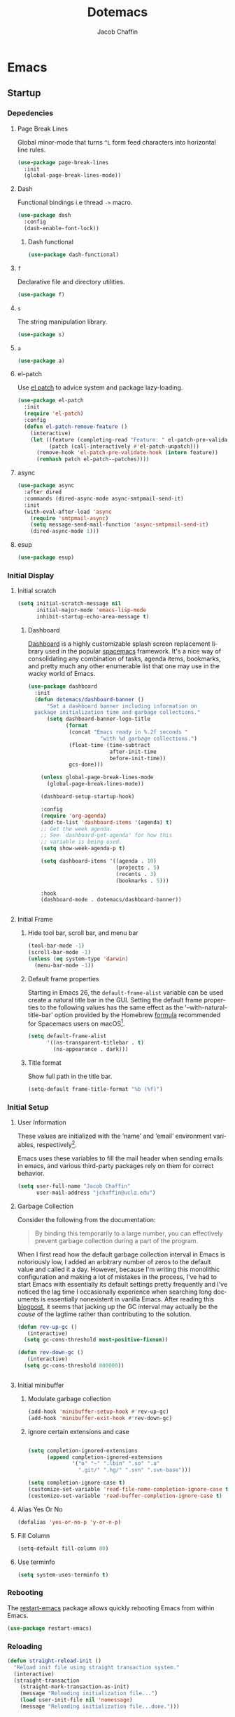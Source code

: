 #+title: Dotemacs
#+language: en
#+AUTHOR: Jacob Chaffin
#+PROPERTY: :header-args :tangle yes :comments both
#+STARTUP: showeverything
#+OPTIONS: num:nil toc:2 tags:nil todo:nil H:3 tex:nil latex:nil

* Table Of Contents :TOC_3_gh:noexport:
- [[#emacs][Emacs]]
  - [[#startup][Startup]]
    - [[#depedencies][Depedencies]]
    - [[#initial-display][Initial Display]]
    - [[#initial-setup][Initial Setup]]
    - [[#rebooting][Rebooting]]
    - [[#reloading][Reloading]]
    - [[#evaluating][Evaluating]]
  - [[#utilities][Utilities]]
    - [[#macros][Macros]]
    - [[#functions][Functions]]
    - [[#buffer-utilities][Buffer utilities]]
    - [[#buffer-list-names][Buffer List Names]]
    - [[#window-utilities][Window utilities]]
    - [[#file-utilities][File utilities]]
  - [[#package-manager][Package Manager]]
    - [[#goto-local-package-repository][Goto local package repository]]
    - [[#browse-straight-repository-at-github][Browse straight repository at GitHub]]
    - [[#straight-ivy-actions][straight ivy actions]]
  - [[#security][Security]]
    - [[#network-security][Network security]]
    - [[#encryption][Encryption]]
  - [[#keybindings][Keybindings]]
    - [[#bind-key][Bind key]]
    - [[#hydra][Hydra]]
    - [[#which-key][Which Key]]
    - [[#speed-type][Speed Type]]
  - [[#system][System]]
    - [[#exec-path-from-shell][Exec Path From Shell]]
    - [[#system-packages][System Packages]]
    - [[#anything][Anything]]
    - [[#prodigy][Prodigy]]
    - [[#macos][macOS]]
    - [[#macos-dev-utils][MacOS Dev Utils]]
  - [[#files][Files]]
    - [[#save-place-mode][save place mode]]
    - [[#backup-files][Backup Files]]
    - [[#autosave][Autosave]]
    - [[#lockfiles][Lockfiles]]
    - [[#shortcuts][Shortcuts]]
    - [[#auto-revert-mode][Auto Revert Mode]]
    - [[#bookmark][Bookmark+]]
    - [[#undo-tree][Undo Tree]]
    - [[#undo-propose][Undo Propose]]
  - [[#apps][Apps]]
    - [[#finder][Finder]]
    - [[#counsel-osx-app][Counsel OSX App]]
  - [[#editor][Editor]]
    - [[#editing][Editing]]
    - [[#deleting][Deleting]]
    - [[#search][Search]]
    - [[#jump][Jump]]
    - [[#regions][Regions]]
    - [[#replace][Replace]]
    - [[#checking][Checking]]
  - [[#projects][Projects]]
    - [[#projectile][Projectile]]
    - [[#find-file-in-project][Find File in Project]]
  - [[#file-system][File System]]
    - [[#dired][Dired]]
    - [[#pack][Pack]]
    - [[#neotree][Neotree]]
    - [[#treemacs][Treemacs]]
    - [[#speedbar][Speedbar]]
    - [[#search-1][Search]]
  - [[#shell][Shell]]
    - [[#terminal-colors][Terminal Colors]]
    - [[#emacs-shell][Emacs shell]]
    - [[#m-x-shell][~M-x shell~]]
    - [[#term][Term]]
    - [[#multi-term][Multi Term]]
    - [[#shell-pop][Shell Pop]]
    - [[#with-editor][With Editor]]
    - [[#ssh][SSH]]
    - [[#scp][SCP]]
    - [[#tramp][Tramp]]
    - [[#sh-script-mode][sh-script mode]]
  - [[#documentation][Documentation]]
    - [[#help][Help]]
    - [[#elisp-refs][Elisp refs]]
    - [[#info][Info+]]
  - [[#frames][Frames]]
    - [[#frame][Frame+]]
    - [[#frame-fns][Frame fns]]
    - [[#frame-cmds][Frame cmds]]
    - [[#transpose-frame][Transpose frame]]
    - [[#posframe][Posframe]]
  - [[#window][Window]]
    - [[#winner-mode][Winner Mode]]
    - [[#shackle][Shackle]]
    - [[#poporg][Poporg]]
    - [[#ace-window][Ace Window]]
    - [[#golden-ratio][Golden Ratio]]
    - [[#purpose][Purpose]]
  - [[#faces][Faces]]
    - [[#faces-1][Faces+]]
    - [[#face-functions][Face functions]]
    - [[#face-remap][Face remap+]]
    - [[#face-explorer][Face Explorer]]
    - [[#font-lock][Font lock]]
    - [[#button-lock][Button Lock]]
  - [[#minibuffer][Minibuffer]]
    - [[#prompt][Prompt]]
    - [[#ivy][Ivy]]
    - [[#counsel][Counsel]]
    - [[#swiper][Swiper]]
    - [[#omnibox][Omnibox]]
  - [[#completion][Completion]]
    - [[#abbrev][Abbrev]]
    - [[#prescient][Prescient]]
    - [[#company][Company]]
    - [[#autoinsert][Autoinsert]]
    - [[#yasnippet][YASnippet]]
    - [[#header2][header2]]
    - [[#skeletor][Skeletor]]
    - [[#expand-region][Expand Region]]
    - [[#code-library][Code Library]]
  - [[#images][Images]]
    - [[#artist-mode][Artist Mode]]
    - [[#uml-diagrams][UML Diagrams]]
    - [[#graphviz][Graphviz]]
    - [[#thesaurus][Thesaurus]]
    - [[#image][Image+]]
    - [[#blimp][Blimp]]
  - [[#media][Media]]
    - [[#emms][emms]]
    - [[#org-emms][org emms]]
    - [[#bongo][bongo]]
    - [[#org-player][org player]]
- [[#org][Org]]
  - [[#latex][Latex]]
    - [[#auctex][Auctex]]
    - [[#tex][Tex]]
    - [[#tex-site][TeX Site]]
    - [[#math][Math]]
    - [[#extra][Extra]]
    - [[#magic-latex-buffer][Magic Latex Buffer]]
    - [[#texinfo][Texinfo]]
    - [[#preview][Preview]]
    - [[#cdlatex][cdlatex]]
    - [[#edit-latex][Edit Latex]]
  - [[#research][Research]]
    - [[#setup][Setup]]
    - [[#citations][Citations]]
    - [[#pdfs][PDFs]]
  - [[#outlines][Outlines]]
    - [[#navi][Navi]]
    - [[#outshine][Outshine]]
    - [[#foldout][foldout]]
    - [[#org-links][Org Links]]
  - [[#org-coding][Org Coding]]
    - [[#org-babel][Org Babel]]
    - [[#library-of-babel][Library of Babel]]
    - [[#org-speed-commands][Org speed commands]]
  - [[#org-tasks][Org Tasks]]
    - [[#id][ID]]
    - [[#capture][Capture]]
    - [[#habit][Habit]]
    - [[#agenda][Agenda]]
    - [[#calendar][Calendar]]
    - [[#clock][Clock]]
    - [[#org-brain][Org Brain]]
  - [[#org-appearance][Org Appearance]]
    - [[#toggle-hooks][Toggle Hooks]]
    - [[#org-indent][Org indent]]
    - [[#per-image-display-width][Per-image display width]]
    - [[#inline-images][Inline images]]
    - [[#org-sticky-header][Org sticky header]]
    - [[#toc-org][TOC Org]]
    - [[#column-view][Column View]]
    - [[#equation-renumbering][Equation Renumbering]]
    - [[#highlight-inline-latex-fragments][Highlight inline LaTeX fragments]]
    - [[#org-outline-numbering][Org outline numbering]]
  - [[#org-prose][Org Prose]]
    - [[#insert-literal-entities][Insert literal entities]]
    - [[#org-index][Org Index]]
    - [[#org-noter][Org Noter]]
    - [[#org-journal][Org Journal]]
  - [[#org-export][Org Export]]
    - [[#ox][Ox]]
    - [[#ox-extra][Ox Extra]]
    - [[#ox-publish][Ox Publish]]
    - [[#ox-org][Ox Org]]
    - [[#ox-latex][Ox Latex]]
    - [[#ox-pandoc][Ox Pandoc]]
    - [[#ox-gfm][Ox GFM]]
    - [[#ox-hugo][Ox Hugo]]
    - [[#ox-html][Ox HTML]]
  - [[#org-hacks][Org Hacks]]
    - [[#reveal-cursor-in-folded-subtree][Reveal cursor in folded subtree.]]
    - [[#ibuffer-and-org-files][ibuffer and org files]]
  - [[#org-web][Org Web]]
    - [[#org-protocol][Org Protocol]]
    - [[#org-contacts][Org Contacts]]
  - [[#org-download][Org Download]]
    - [[#org-web-tools][Org Web Tools]]
    - [[#org-preview-html][Org preview html]]
- [[#appearance][Appearance]]
  - [[#theme][Theme]]
    - [[#custom-theme][Custom Theme]]
    - [[#themes][Themes]]
    - [[#load-theme][Load Theme]]
  - [[#org-faces][Org faces]]
  - [[#overlays][Overlays]]
    - [[#highlight][Highlight]]
    - [[#emacs-command-tooltip-mode][Emacs Command tooltip mode]]
    - [[#overlay][Overlay]]
    - [[#overlay-highlight][Overlay Highlight]]
    - [[#rainbow-mode][Rainbow Mode]]
    - [[#col-highlight][Col Highlight]]
    - [[#hl-todo][Hl Todo]]
    - [[#symbol-highlighting][Symbol Highlighting]]
    - [[#highlight-indentation][Highlight Indentation]]
  - [[#pretty][Pretty]]
    - [[#pretty-mode][Pretty Mode]]
    - [[#prettify-symbols][Prettify Symbols]]
    - [[#prettify-utilities][Prettify Utilities]]
    - [[#pretty-emacs][Pretty Emacs]]
    - [[#pretty-outlines][Pretty Outlines]]
  - [[#fonts][Fonts]]
    - [[#fontutils][Fontutils]]
    - [[#dont-use-default-font-for-symbols][Don't use default font for symbols]]
    - [[#default-text-scale][Default Text Scale]]
    - [[#variable-pitch][Variable Pitch]]
    - [[#unicode][Unicode]]
  - [[#cursor][Cursor]]
    - [[#disable-blink][Disable Blink]]
    - [[#only-show-cursor-in-selected-window][Only show cursor in selected window]]
  - [[#visual][Visual]]
    - [[#visual-fill-column][Visual Fill Column]]
    - [[#fill-column-indicator][Fill Column Indicator]]
    - [[#justify-kp][Justify Kp]]
  - [[#scrolling][Scrolling]]
    - [[#scroll-to-first-error-on-compilation][Scroll to first error on compilation]]
    - [[#smooth-scrolling][Smooth Scrolling]]
    - [[#sublimity-scroll][Sublimity Scroll]]
  - [[#modeline][Modeline]]
- [[#web][Web]]
  - [[#web-libraries][Web libraries]]
    - [[#simple-httpd][Simple httpd]]
    - [[#websocket][WebSocket]]
    - [[#uuid][UUID]]
    - [[#web-server][Web Server]]
    - [[#request][Request]]
    - [[#oauth][OAuth]]
  - [[#browsing][Browsing]]
    - [[#keymap][Keymap]]
    - [[#browse-url][Browse url]]
    - [[#google-this][Google this]]
    - [[#search-web][Search Web]]
    - [[#xwidget][Xwidget]]
    - [[#set-default-browser][Set default browser]]
    - [[#engine-mode][Engine Mode]]
  - [[#email][Email]]
    - [[#org-mime][Org Mime]]
    - [[#offlineimap][Offlineimap]]
    - [[#mu][Mu]]
    - [[#google-contacts][google contacts]]
  - [[#bug-tracking][Bug Tracking]]
  - [[#browse-at-remote][Browse at remote]]
- [[#writing][Writing]]
  - [[#notetaking][Notetaking]]
    - [[#lorem-ipsum][Lorem Ipsum]]
    - [[#deft][Deft]]
    - [[#org-onenote][Org OneNote]]
    - [[#org-velocity][Org Velocity]]
    - [[#org-annotate-file][Org annotate file]]
  - [[#nov][Nov]]
  - [[#readspec--mode][Readspec  Mode]]
  - [[#writeroom][Writeroom]]
- [[#code][Code]]
  - [[#flycheck][Flycheck]]
  - [[#lsp][LSP]]
    - [[#lsp-mode][LSP mode]]
    - [[#lsp-ui][LSP UI]]
    - [[#company-lsp][company lsp]]
    - [[#dap-mode][dap mode]]
  - [[#code-style][Code Style]]
    - [[#tabs][Tabs]]
    - [[#line-numbers][Line numbers]]
    - [[#folding][Folding]]
    - [[#comments][Comments]]
    - [[#comments-1][Comments]]
    - [[#editorconfig][Editorconfig]]
    - [[#google-c-style][Google C Style]]
    - [[#formatting][Formatting]]
    - [[#agressive-indent-mode][Agressive Indent Mode]]
  - [[#eldoc][Eldoc]]
  - [[#pair-matching][Pair Matching]]
    - [[#paredit][Paredit]]
    - [[#smartparens][Smartparens]]
    - [[#rainbow-delimiters][Rainbow Delimiters]]
    - [[#parinfer][Parinfer]]
  - [[#tags][Tags]]
    - [[#gtags][Gtags]]
    - [[#ctags][Ctags]]
  - [[#version-control][Version Control]]
    - [[#diffs][Diffs]]
    - [[#git][Git]]
    - [[#mercurial][Mercurial]]
  - [[#cloud][Cloud]]
    - [[#ecloud][ecloud]]
    - [[#docker][Docker]]
    - [[#aws][AWS]]
  - [[#coding-misc][Coding misc]]
    - [[#wakatime][wakatime]]
    - [[#logging][Logging]]
    - [[#floobits][floobits]]
    - [[#rmsbolt][rmsbolt]]
  - [[#languages][Languages]]
    - [[#assembly][Assembly]]
    - [[#cc][C/C++]]
    - [[#common-lisp][Common Lisp]]
    - [[#clojure][Clojure]]
    - [[#emacs-lisp][Emacs Lisp]]
    - [[#groovy][Groovy]]
    - [[#java][Java]]
    - [[#javascript][JavaScript]]
    - [[#python][Python]]
    - [[#prolog][Prolog]]
    - [[#ruby][Ruby]]
    - [[#ocaml][Ocaml]]
    - [[#scala][Scala]]
    - [[#web-1][Web]]
    - [[#markdown][Markdown]]
    - [[#applescript][Applescript]]
    - [[#scheme][Scheme]]
    - [[#yaml][Yaml]]
- [[#footnotes][Footnotes]]

* Emacs
** Startup
*** Depedencies

#+NAME: core/libs
#+BEGIN_SRC emacs-lisp :noweb yes :exports none :results silent
;; Page Break Lines
<<libs/pbl>>
;; Dash
<<libs/dash>>
;; f.el
<<libs/f>>
;; s
<<libs/s>>
;; a
<<libs/a>>
;; el-patch
<<libs/el-patch>>
;; async
<<libs/async>>
;; esup
<<libs/esup>>
#+END_SRC

**** Page Break Lines
:PROPERTIES:
:ID:       E0156F78-3E5A-4855-AF01-8DA86779DE0A
:END:

Global minor-mode that turns ~^L~ form feed characters into
horizontal line rules.

#+NAME: libs/pbl
#+BEGIN_SRC emacs-lisp :tangle no
(use-package page-break-lines
  :init
  (global-page-break-lines-mode))
#+END_SRC

**** Dash

#+NAME: libs/dash
#+BEGIN_SRC emacs-lisp :tangle no :noweb yes :exports none
<<dash/dash.el>>
<<dash/functional>>
#+END_SRC

Functional bindings i.e thread =->= macro.

#+NAME: dash/dash.el
#+BEGIN_SRC emacs-lisp :tangle no
(use-package dash
  :config
  (dash-enable-font-lock))
#+END_SRC

***** Dash functional

#+NAME: dash/functional
#+BEGIN_SRC emacs-lisp :tangle no
(use-package dash-functional)
#+END_SRC

**** =f=

Declarative file and directory utilities.

#+NAME: libs/f
#+BEGIN_SRC emacs-lisp
(use-package f)
#+END_SRC

**** =s=

The string manipulation library.

#+NAME: libs/s
#+BEGIN_SRC emacs-lisp :tangle no
(use-package s)
#+END_SRC

**** =a=

#+NAME: libs/a
#+BEGIN_SRC emacs-lisp :tangle no
(use-package a)
#+END_SRC

**** el-patch

Use [[https://github.com/raxod502/el-patch#lazy-loading-packages][el patch]] to advice system and package lazy-loading.

#+NAME: libs/el-patch
#+BEGIN_SRC emacs-lisp :tangle no
(use-package el-patch
  :init
  (require 'el-patch)
  :config
  (defun el-patch-remove-feature ()
    (interactive)
    (let ((feature (completing-read "Feature: " el-patch-pre-validate-hook))
          (patch (call-interactively #'el-patch-unpatch)))
      (remove-hook 'el-patch-pre-validate-hook (intern feature))
      (remhash patch el-patch--patches))))

#+END_SRC

**** async

#+NAME: libs/async
#+BEGIN_SRC emacs-lisp :tangle no
(use-package async
  :after dired
  :commands (dired-async-mode async-smtpmail-send-it)
  :init
  (with-eval-after-load 'async
    (require 'smtpmail-async)
    (setq message-send-mail-function 'async-smtpmail-send-it)
    (dired-async-mode 1)))
#+END_SRC

**** esup

#+NAME: libs/esup
#+BEGIN_SRC emacs-lisp :tangle no
(use-package esup)
#+END_SRC

*** Initial Display
**** Initial scratch

#+BEGIN_SRC emacs-lisp
(setq initial-scratch-message nil
      initial-major-mode 'emacs-lisp-mode
      inhibit-startup-echo-area-message t)
#+END_SRC

***** Dashboard

[[https://github.com/rakanalh/emacs-dashboard][Dashboard]] is a highly customizable splash screen
replacement library used in the popular [[https://github.com/syl20bnr/spacemacs][spacemacs]] framework.
It's a nice way of consolidating any combination of tasks,
agenda items, bookmarks, and pretty much any other enumerable
list that one may use in the wacky world of Emacs.

#+NAME: buffer/dashboard
#+BEGIN_SRC emacs-lisp
(use-package dashboard
  :init
  (defun dotemacs/dashboard-banner ()
      "Set a dashboard banner including information on
  package initialization time and garbage collections."
      (setq dashboard-banner-logo-title
            (format
             (concat "Emacs ready in %.2f seconds "
                       "with %d garbage collections.")
             (float-time (time-subtract
                          after-init-time
                          before-init-time))
             gcs-done)))

    (unless global-page-break-lines-mode
      (global-page-break-lines-mode))

    (dashboard-setup-startup-hook)

    :config
    (require 'org-agenda)
    (add-to-list 'dashboard-items '(agenda) t)
    ;; Get the week agenda.
    ;; See `dashboard-get-agenda' for how this
    ;; variable is being used.
    (setq show-week-agenda-p t)

    (setq dashboard-items '((agenda . 10)
                            (projects . 5)
                            (recents . 3)
                            (bookmarks . 5)))

    :hook
    (dashboard-mode . dotemacs/dashboard-banner))


#+END_SRC

**** Initial Frame
***** Hide tool bar, scroll bar, and menu bar

#+BEGIN_SRC emacs-lisp
(tool-bar-mode -1)
(scroll-bar-mode -1)
(unless (eq system-type 'darwin)
  (menu-bar-mode -1))
#+END_SRC

***** Default frame properties
:PROPERTIES:
:ID:       DDFAD4AE-103D-43C9-B8DF-A55C8AD6A758
:END:

Starting in Emacs 26, the =default-frame-alist= variable can be used
create a natural title bar in the GUI. Setting the default frame
properties to the following values has the same effect as the
'--with-natural-title-bar' option provided by the Homebrew [[https://github.com/d12frosted/homebrew-emacs-plus/blob/master/Formula/emacs-plus.rb#L97-L100][formula]]
recommended for Spacemacs users on macOS[fn:1].

#+BEGIN_SRC emacs-lisp
(setq default-frame-alist
      '((ns-transparent-titlebar . t)
        (ns-appearance . dark)))
#+END_SRC

***** Title format
:PROPERTIES:
:ID:       DE7A3072-6422-4808-84B2-F27B754E1088
:END:

Show full path in the title bar.

#+NAME: frame/title
#+BEGIN_SRC emacs-lisp
(setq-default frame-title-format "%b (%f)")
#+END_SRC

*** Initial Setup
**** User Information

These values are initialized with the ’name’ and ’email’
environment variables, respectively[fn:2].

Emacs uses these variables to fill the mail header when sending
emails in emacs, and various third-party packages rely on them
for correct behavior.

#+BEGIN_SRC emacs-lisp
(setq user-full-name "Jacob Chaffin"
      user-mail-address "jchaffin@ucla.edu")
#+END_SRC

**** Garbage Collection

Consider the following from the documentation:

#+BEGIN_QUOTE
By binding this temporarily to a large number, you can effectively
prevent garbage collection during a part of the program.
#+END_QUOTE

When I first read how the default garbage collection interval in Emacs
is notoriously low, I added an arbitrary number of zeros to the
default value and called it a day. However, because I'm writing this
monolithic configuration and making a lot of mistakes in the process,
I've had to start Emacs with essentially its default settings pretty
frequently and I've noticed the lag time I occasionally experience
when searching long documents is essentially nonexistent in vanilla
Emacs. After reading this [[http://bling.github.io/blog/2016/01/18/why-are-you-changing-gc-cons-threshold/][blogpost]], it seems that jacking up the GC
interval may actually be the /cause/ of the lagtime rather than
contributing to the solution.

#+BEGIN_SRC emacs-lisp
(defun rev-up-gc ()
   (interactive)
  (setq gc-cons-threshold most-positive-fixnum))

(defun rev-down-gc ()
   (interactive)
  (setq gc-cons-threshold 800000))


#+END_SRC

**** Initial minibuffer
***** Modulate garbage collection

#+BEGIN_SRC emacs-lisp
(add-hook 'minibuffer-setup-hook #'rev-up-gc)
(add-hook 'minibuffer-exit-hook #'rev-down-gc)
#+END_SRC

***** ignore certain extensions and case

#+BEGIN_SRC emacs-lisp

(setq completion-ignored-extensions
      (append completion-ignored-extensions
              '("o" "~" ".lbin" ".so" ".a"
                ".git/" ".hg/" ".svn" ".svn-base")))

(setq completion-ignore-case t)
(customize-set-variable 'read-file-name-completion-ignore-case t)
(customize-set-variable 'read-buffer-completion-ignore-case t)

#+END_SRC


**** Alias Yes Or No

#+BEGIN_SRC emacs-lisp
(defalias 'yes-or-no-p 'y-or-n-p)
#+END_SRC

**** Fill Column
:PROPERTIES:
:ID:       7BB78F7D-BB56-4036-A244-853CAC7D761C
:END:

#+BEGIN_SRC emacs-lisp
(setq-default fill-column 80)
#+END_SRC

**** Use terminfo
:PROPERTIES:
:ID:       AD6F63F5-DB52-4757-89BD-0351AB465678
:END:

#+BEGIN_SRC emacs-lisp
(setq system-uses-terminfo t)
#+END_SRC

*** Rebooting
:PROPERTIES:
:ID:       FE2070D7-91D6-4594-B5E4-0711F5C0E5E6
:END:

The [[https://github.com/iqbalansari/restart-emacs][restart-emacs]] package allows quickly rebooting Emacs
from within Emacs.

#+BEGIN_SRC emacs-lisp
(use-package restart-emacs)
#+END_SRC

*** Reloading
:PROPERTIES:
:ID:       8BED33C1-B7FF-4457-AF53-A67AAB7A14DA
:END:

#+NAME: core/reload
#+BEGIN_SRC emacs-lisp
(defun straight-reload-init ()
  "Reload init file using straight transaction system."
  (interactive)
  (straight-transaction
    (straight-mark-transaction-as-init)
    (message "Reloading initialization file...")
    (load user-init-file nil 'nomessage)
    (message "Reloading initialization file...done.")))


#+END_SRC

*** Evaluating
:PROPERTIES:
:ID:       8EFDEA98-30BB-47BC-A628-82716AD89DD7
:END:
**** Eval buffer

#+BEGIN_SRC emacs-lisp
(defun straight-eval-buffer ()
  "Evaluate current buffer using the straight transaction system."
  (interactive)
  (message "Evaluating %s..." (buffer-name))
  (straight-transaction
    (if (or (null buffer-file-name)
           (not (file-exists-p buffer-file-name)))
        (eval-buffer)
      (progn
        (when (string= buffer-file-name user-init-file)
          (straight-mark-transaction-as-init))
        (load-file buffer-file-name))))
  (message "Evaluating %s...done." (buffer-name)))

#+END_SRC

**** Eval in repl

#+BEGIN_SRC emacs-lisp
(use-package eval-in-repl)
#+END_SRC

** Utilities
*** Macros
**** ~with-major-mode~

#+NAME: macros/with-major-mode
#+BEGIN_SRC emacs-lisp
(defmacro with-major-mode (mode &rest body)
  "If the current major-mode is MODE, then execute BODY."
  (declare (indent defun))
  `(when (equal major-mode ',mode)
     ,@body))
#+END_SRC

**** ~if-major-mode~

#+NAME: macros/if-major-mode
#+BEGIN_SRC emacs-lisp
(defmacro if-major-mode (mode then-form &rest rest-forms)
  "If MODE, then execute THEN-FORM, else execute REST-FORMS."
  (declare (indent defun))
  `(progn
     (if (equal major-mode ',mode)
	       ,then-form
       ,@rest-forms)))
#+END_SRC

*** Functions
**** Mode utilities

#+NAME: utility-minor-modes
#+BEGIN_SRC emacs-lisp
(defun list-enabled-minor-modes (&optional buf)
  "The minor modes enabled in the current buffer."
  (let ((auto-save-mode nil)
        (buf (or buf (current-buffer))))
    (cl-loop for mode being the element of minor-mode-list
             when (boundp mode)
             when (symbol-value mode)
             collect mode)))


(defvar minor-modes-enabled-list (list-enabled-minor-modes (current-buffer))
  "The list of enabled minor modes")

(defun minor-mode-enabled-p (mode)
  (member mode (list-enabled-minor-modes (current-buffer))))
#+END_SRC

**** Unadvise

[[https://emacs.stackexchange.com/questions/24657/unadvise-a-function-remove-all-advice-from-it][Remove advice]].

#+NAME: utility-unadvise
#+BEGIN_SRC emacs-lisp

(defun unadvise (sym)
  "Remove all advices from symbol SYM."
  (interactive "aFunction symbol: ")
  (advice-mapc (lambda (advice _props) (advice-remove sym advice)) sym))

#+END_SRC

*** Buffer utilities
**** Uniquify buffer names

#+BEGIN_SRC emacs-lisp
(use-package uniquify
  :straight (uniquify :type built-in)
  :custom
  (uniquify-buffer-name-style 'forward)
  (uniquify-separator "/")
  (uniquify-after-kill-buffer-p t)
  (uniquify-ignore-buffers-re "^\\*"))
#+END_SRC

*** Buffer List Names

#+NAME: buffer-list-names
#+BEGIN_SRC emacs-lisp

(defun buffer-list-names ()
  "Get list of buffer names."
  (let ((f (lambda (b) (buffer-name b)))
	      (buffer-alist (buffer-list)))
    (mapcar f buffer-alist)))

#+END_SRC

**** Regenerate scratch buffer

#+NAME: buf-scratch
#+BEGIN_SRC emacs-lisp

(defun scratch (&optional new)
  "Switch to scratch buffer. If optional prefix NEW,
then create a new buffer. Else reuse the existing scratch buffer,
generating a new one if the initial scratch buffer has been killed."
  (interactive "P")
  (unless (or new (not (seq-contains (buffer-list) (get-buffer "*scratch*"))))
    (with-current-buffer (generate-new-buffer "*scratch*")
      (emacs-lisp-mode)))
  (switch-to-buffer-other-window "*scratch*"))


#+END_SRC

**** Midnight mode

#+BEGIN_SRC emacs-lisp
(use-package midnight
  :custom
  (midnight-period 7200)
  :init
  (midnight-mode 1))
#+END_SRC

**** bui
:PROPERTIES:
:ID:       A2492483-216E-445A-BABB-B760FF83938E
:END:

#+BEGIN_SRC emacs-lisp
(use-package bui
  :demand t
  :hook
  (info-mode . bui-info-mode))
#+END_SRC

**** ibuffer

#+BEGIN_SRC emacs-lisp
(use-package ibuffer
  :straight (ibuffer :type built-in)
  :bind ("C-x C-b" . ibuffer))
#+END_SRC

**** Crosshairs

Interactively get =point=

#+BEGIN_SRC emacs-lisp
(use-package crosshairs)
#+END_SRC

**** auto minor mode

#+BEGIN_SRC emacs-lisp
(use-package auto-minor-mode)
#+END_SRC

*** Window utilities
**** Window Count

#+NAME: win-count
#+BEGIN_SRC emacs-lisp
(defun window-count ()
  "Count number of windows in the current frame."
  (interactive)
  (length (window-list)))
#+END_SRC

**** Count Unique Windows
#+NAME: win-count-unique
#+BEGIN_SRC emacs-lisp
(defun window-count-unique ()
  "Count number of unique windows in the current frame"
  (interactive)
  (length (cl-delete-duplicates (mapcar #'window-buffer (window-list)))))
#+END_SRC

**** Window Buffer List

#+NAME: win-buf-list
#+BEGIN_SRC emacs-lisp
(defun window-buffer-list ()
  "Get list of buffers in an open window."
  (let ((windows))
    (dolist (frame (frame-list) windows)
      (with-selected-frame frame
      (setq windows (append (window-list) windows))))
        (map 'seq-uniq (lambda (w) (window-buffer w)) windows)))
#+END_SRC

#+NAME: win-buf-list-modes
#+BEGIN_SRC emacs-lisp
(defun buffer-list-modes ()
  "Restart org-mode in all org buffers in open windows."
  (let ((modes))
    (dolist (buf (window-buffer-list) modes)
      (with-current-buffer buf
        (setq modes (push major-mode modes))))
    (seq-uniq modes)))
#+END_SRC

*** File utilities
**** Unix-style =basename=

The Elisp =file-name-base= function has somewhat misleading nomenclature. The name seems to suggest that it would have the same behavior of the UNIX =basename= command, but the Emacs function actually behaves quites differently:

1. If the given file path is a directory, the Unix implementation discards the trailing slash and operates on the directory component as if it were a regular file. In Emacs, the same input will return an empty string.
2. The Emacs function removes the extension from the file - that is, the substring from the last-most '.' character to the end of the string.

As discussed in this 2011[[https://lists.gnu.org/archive/html/emacs-devel/2011-01/msg01217.html][ thread]] from the =emacs-devel= mailing list, it would be nice if Emacs also had a function that behaved similarly to the Unix command.

#+NAME: fd-basename
#+BEGIN_SRC emacs-lisp
(defun basename (pathname)
  "Return the filename or directory portion of PATHNAME"
  (if (or (file-directory-p pathname)
          (string-match "/$" pathname))
      (let ((dirname (directory-file-name pathname)))
        (file-name-nondirectory dirname))
    (file-name-nondirectory pathname)))
#+END_SRC

**** Copy File Path

#+NAME: fd-copy
#+BEGIN_SRC emacs-lisp
(defun file-path ()
  (destructuring-bind (file dir)
      (cond ((eq major-mode 'dired-mode)
             (list (substring-no-properties (thing-at-point 'symbol))
                   dired-directory))
            ((stringp buffer-file-name)
             (mapcar (lambda (f) (funcall f buffer-file-name))
                     '(file-name-nondirectory file-name-directory)))
            (t  (list (buffer-name (current-buffer)) default-directory)))
    (expand-file-name file dir)))

(defun copy-file-path-as-kill ()
  "Copies the file path and applies the result as an argument to
function FUNC. To copy the file path to the kill-ring, use the
 interactive function `copy-file-path-as-kill'."
  (interactive)
  (let ((path (file-path)))
    (kill-new path)
    (message "Copied %s" path)))

#+END_SRC

**** Remove wildcards from directory files list

#+NAME: fd-no-wildcards
#+BEGIN_SRC emacs-lisp
(defun directory-files-no-wildcards (directory &optional full nosort)
   "List directory contents without wildcards"
   (cddr (directory-files directory full nil nosort)))
#+END_SRC

**** Read File Contents

From [[http://ergoemacs.org/emacs/elisp_read_file_content.html][Ergo Emacs]]:
***** As String

#+NAME: read-file-as-string
#+BEGIN_SRC emacs-lisp
(defun read-file-contents (file)
  "Return contents of FILE."
  (with-temp-buffer
    (insert-file-contents file)
    (buffer-string)))
#+END_SRC

***** As List of Lines

#+NAME: read-file-lines
#+BEGIN_SRC emacs-lisp
(defun read-lines (file)
  "Return a list of lines in FILE."
  (with-temp-buffer
    (insert-file-contents file)
    (split-string (buffer-string) "\n" t)))
#+END_SRC

**** Resolve Path

#+NAME: core/path
#+BEGIN_SRC emacs-lisp
(defun resolve-path (&rest paths)
  "Concatenate path segments."
  (let ((paths- (mapcar #'directory-file-name paths)))
    (mapconcat 'identity paths- "/")))

#+END_SRC

**** User Home

#+NAME: core/home
#+BEGIN_SRC emacs-lisp
(cl-defun user-home (&rest path-segments &key (slash nil) &allow-other-keys)
  "Resolves the absolute path formed PATH-SEGMENTS to the
   user home directory. If the optional argument SLASH is supplied,
the the returned file path will be formatted as a directory. "
  (when (require 'f nil t)
    (let ((segments (seq-filter #'stringp path-segments)))
      (--> (getenv "HOME")
	   (f-split it)
	   (append it segments)
	   (cdr it)
	   (cons (concat "/" (car it)) (cdr it))
	   (apply #'resolve-path it)
	   (if slash (file-name-as-directory it) it)))))

#+END_SRC


***** Emacs Directories

#+NAME: core/aliases
#+BEGIN_SRC emacs-lisp
;;;; Directory aliases
(defalias #'projects-dir
 (apply-partially #'user-home "Developer" "Projects")
 "Resolve PATH-SEGMENTS to projects directory.")
(defalias #'dropbox-dir (apply-partially #'user-home "Dropbox")
  "Resolve PATH-SEGMENTS to Dropbox directory.")
;;;;; Emacs directories
(defalias #'emacs-dir (apply-partially #'user-home ".emacs.d")
  "Resolve PATH-SEGMENTS to `user-emacs-directory'.")
;; no littering directories
(defalias #'emacs-var-dir
  (apply-partially #'emacs-dir "var")
  "Resolve PATH-SEGMENTS to `no-littering-var-directory.'")
(defalias #'emacs-etc-dir
  (apply-partially #'emacs-dir "etc")
  "Resolve PATH-SEGMENTS to `no-littering-etc-directory.'")
(defalias #'emacs-local-dir
  (apply-partially #'emacs-etc-dir "local")
  "Resolve PATH-SEGMENTS to local repos directory ")
;;;;; straight.el directories
(defalias #'straight-dir
  (apply-partially #'emacs-dir "straight")
  "Resolve PATH-SEGMENTS to straight.el installation directory.")
(defalias #'straight-repos-dir
  (apply-partially #'straight-dir "repos")
  "Resolve PATH-SEGMENTS to straight.el repos directory.")
(defalias #'straight-build-dir
  (apply-partially #'straight-dir "build")
  "Resolve PATH-SEGMENTS to straight.elj build directory")
;;;;; org directories
(defalias #'org-dir
  (apply-partially #'dropbox-dir "org")
  "Resolve PATH-SEGMENTS to `org-directory'.")
(defalias #'agenda-dir
  (apply-partially #'org-dir "agenda")
  "Resolve PATH-SEGMENTs to directory of agenda files.")
#+END_SRC

**** Read only

See  [[https://emacs.stackexchange.com/a/38635][post on Emacs Stack Exchange]]

#+NAME: core/read-only
#+BEGIN_SRC emacs-lisp
(defvar protected-directory-list '("~/.emacs.d/straight"
                                   "/usr/local/Cellar"
                                   "~/Developer/git/CS161"
                                   "~/Developer/git/CS131"))
(add-hook 'find-file-hook
          (lambda ()
            (dolist (pattern protected-directory-list)
              (if (string-match (expand-file-name pattern) buffer-file-name)
                  (read-only-mode)))))
#+END_Src

** Package Manager
*** Goto local package repository

Function to jump to a repository installed by [[#straight][straight]]. An interactive minibuffer completion menu using ivy.

#+BEGIN_SRC emacs-lisp
(defun straight-installed-packages ()
  (--> straight--recipe-cache
       (hash-table-keys it)
       (seq-difference
        it
        (mapcar
         #'symbol-name
         straight-built-in-pseudo-packages))
       (sort it #'string-lessp)))

(defun straight-installed-p (pkg)
  (member (symbol-name pkg) (straight-installed-packages)))


(defun straight-browse-local-strategy (build-dir dir package)
  (lexical-let (pkg-directory pkg-file)
    (condition-case nil
        (if (and build-dir
                 (not (plist-get
                       (gethash package straight--recipe-cache)
                       :no-build)))
            (progn
              (setq pkg-directory (expand-file-name package dir))
              (and (file-directory-p pkg-directory)
                   (dired pkg-directory)))
          (let ((repo (plist-get
                                (gethash package straight--recipe-cache)
                                :local-repo)))
            (if repo
                (setq pkg-directory
                      (expand-file-name
                       repo
                       (replace-regexp-in-string "build" "repos" dir))
                      pkg-file
                      (car
                       (directory-files
                        pkg-directory t
                        (concat "\\README.*\\'\\|" package ".el"))))
              (setq pkg-directory
                    (file-name-directory (locate-library package))
                    pkg-file
                    (car
                     (directory-files
                      pkg-directory t
                      (concat package ".el\\(?:.gz\\)")))))
            (if pkg-file
                (and (file-exists-p pkg-file)
                     (find-file pkg-file))
              (and (file-directory-p pkg-directory)
                   (dired pkg-directory))))))))

(cl-defun straight-browse-local (&optional build-dir)
  "Go to a straight repository directory. If BUILD-DIR, then go to
  the build directory for that repository instead."
  (interactive "P")
  (lexical-let* ((dir (-> user-emacs-directory
                         (f-join "straight"
                                 (if build-dir "build" "repos"))))

                 (msg (format "(%s) Goto recipe: "
                              (upcase-initials (f-base dir))))
                 (pkg-keys (straight-installed-packages)))
    (ivy-read
     msg
     pkg-keys
     :action
     (lambda (package)
       (straight-browse-local-strategy build-dir dir package)))))

(define-key goto-map "r" #'straight-browse-local)
#+END_SRC

*** Browse straight repository at GitHub

#+BEGIN_SRC emacs-lisp
(defun straight-browse-remote (&optional package)
  "View a recipe PACKAGE on GitHub."
  (interactive "P")
  (cl-flet ((remote-url (pkg)
                        (let ((recipe (cdr (straight-recipes-retrieve pkg))))
                          (destructuring-bind (repo host)
                              `(,(plist-get recipe :repo)
                                ,(plist-get recipe :host))
                  (if (eq host 'github)
                      (concat "https://github.com/" repo)
                    (message "%s is not a GitHub repository." pkg))))))
    (let* ((pkg (if (interactive-p)
                    (completing-read
                     "Which recipe? "
                     (straight-recipes-list straight-recipe-repositories)
                     nil 'require-match)
                  package))
           (url (remote-url (intern pkg))))
      (browse-url url))))
#+END_SRC

*** straight ivy actions
:PROPERTIES:
:ID:       49F753CA-D547-42E1-91C6-4E3CB2B3A860
:END:

#+BEGIN_SRC emacs-lisp
(defun straight-browse-remote-action (pkg)
  "Ivy action to view a remote recipe in a browser."
  (with-ivy-window
    (straight-browse-remote pkg)))

(defun straight-browse-local-action (pkg)
  "ivy action to browse installed recipe. "
  (let ((repo-dir (expand-file-name "straight/repos" user-emacs-directory)))
    (straight-browse-local-strategy nil repo-dir pkg)))

(with-eval-after-load 'ivy
  (ivy-set-actions 'straight-use-package
                   '(("b" straight-browse-local-action "browse local")
                     ("B" straight-browse-remote-action "browse remote"))))
#+END_SRC

** Security
*** Network security
**** GnuTLS

As GitHub user [[https://github.com/wasamasa][wasamasa]] points out in /h?(er|is)|^\S+/ dotfiles,
[[https://gnutls.org/][GnuTLS]] throws several warnings when using the default 256 minimum
prime bits over a TLS handshake.

#+BEGIN_QUOTE
Minimum number of prime bits accepted by GnuTLS for key exchange.
During a Diffie-Hellman handshake, if the server sends a prime
number with fewer than this number of bits, the handshake is
rejected.  (The smaller the prime number, the less secure the
key exchange is against man-in-the-middle attacks.)
#+END_QUOTE


#+BEGIN_SRC emacs-lisp
(setq gnutls-min-prime-bits 4096)
#+END_SRC

*** Encryption
**** Use GPG2
***** Set GPG program to 'gpg2'.

#+BEGIN_SRC emacs-lisp
(when (eq system-type 'darwin)
  (let* ((has-brew (not (string-empty-p
			 (shell-command-to-string
			  "which brew"))))
	 (gpg-path (if has-brew
		       (shell-command-to-string "brew --prefix gpg2")))
	 (has-gpg2 (if gpg-path
		             (file-exists-p
                  (replace-regexp-in-string "\n" "" gpg-path)))))
    (setq epg-gpg-program (if has-gpg2 "gpg2" "gpg"))))
#+END_SRC

***** Disable External Pin Entry

Switching between Emacs and an external tools is annoying.

By default, decrypting gpg files in Emacs will result in the pin entry
window being launched from the terminal session.

By disabling the agent info, we can force Emacs to handle this
internally. [fn:3]

#+BEGIN_SRC emacs-lisp
(setenv "GPG_AGENT_INFO" nil)
#+END_SRC

Or so I thought...

***** Internal Pinentry Problem and Solution

While I couldn't figure out how to get Emacs to handle gpg pinentry
internally, I was able to still find a satisfactory solution using the
~pinentry-mac~ tool.

Note that this solution requires macOS and using gpg2 for encryption.

See ticket [[https://github.com/Homebrew/homebrew-core/issues/14737][#1437]] from the [[https://github.com/Homebrew/homebrew-core][Homebrew/homebrew-core]] repository.

#+BEGIN_EXAMPLE
brew install pinentry-mac
echo "pinentry-program /usr/local/bin/pinentry-mac" >> ~/.gnupg/gpg-agent.conf
killall gpg-agent
#+END_EXAMPLE

**** Load Secrets

#+BEGIN_SRC emacs-lisp
(when (executable-find "gpg")
  (if (string-empty-p
       (shell-command-to-string
	      (concat "gpg --list-keys | grep " user-mail-address)))
      (print (format "GPG key(s) for %s not found"
                     (or user-full-name user-mail-address)))
    (add-to-list 'load-path (emacs-etc-dir "secrets"))
    (require 'secrets)))
#+END_SRC

** Keybindings
:PROPERTIES:
:ID:       EB6C7429-18A6-4131-8317-19918FDA2E88
:END:

*** Bind key

#+BEGIN_SRC emacs-lisp
(bind-keys :prefix-map my-prefix-map
           :prefix "M-m")
(bind-keys :prefix-map shell-command-map
           :prefix "M-m t")

(with-eval-after-load 'which-key
(which-key-add-key-based-replacements
  "M-m"  "🗝 Leader"
  "M-m t" " Shell"))
#+END_SRC

*** Hydra

#+NAME: core/hydra
#+BEGIN_SRC emacs-lisp
(use-package hydra)
#+END_SRC

**** Ivy hydra
:PROPERTIES:
:ID:       9D78F6B7-1B19-4A0F-9025-C00EC0142B1F
:END:

#+NAME: ivy/hydra
#+BEGIN_SRC emacs-lisp
(use-package ivy-hydra
  :after (hydra)
  :demand t)
#+END_SRC

**** Pretty Hydra

#+BEGIN_SRC emacs-lisp
(use-package major-mode-hydra
  :bind
  ("C-M-m" . major-mode-hydra)
  :config
  (setq major-mode-hydra-title-generator
        '(lambda (mode)
           (s-concat "\n" (s-repeat 10 " ")
                     (all-the-icons-icon-for-mode mode :v-adjust 0.05)
                     " " (symbol-name mode) " commands"))))

(use-package pretty-hydra
  :after (hydra)
  :demand t
  :init
  (eval-and-compile
    (pretty-hydra-define hydra-emacs (:hint nil :foreign-keys warn :quit-key "q")

      (
       "Evaluate" (("b" straight-eval-buffer "buffer")
                   ("r" eval-region "region")
                   ("f" eval-defun "function")
                   ("e" eval-last-sexp "last sexp"))

       "Restart" (("i" straight-reload-init "init")
                  ("q" restart-emacs "emacs")
                  ("O" org-mode-restart "org mode")
                  ("w" lsp-restart-workspace "workspace")
                  ("d" docker-restart "docker")
                  ("D" docker-machine-restart "docker machine")
                  ("u" straight-rebuild-package "package")
                  ("p" pyenv-restart-python "pyenv"))

       "Windows" (("x" ace-delete-window "delete")
                  ("m" ace-delete-other-windows "maximize")
                  ("s" ace-swap-window "swap")
                  ("a" ace-select-window "select")
                  ("o" other-window "cycle")
                  ("t" transpose-frame "transpose")))))
  :bind
  (:map my-prefix-map
        ("e" . hydra-emacs/body))
  :config
  (with-eval-after-load 'which-key
    (which-key-add-key-based-replacements
      "M-m e" "Emacs")))
#+END_SRC


*** Which Key

#+NAME: kb-which-key
#+BEGIN_SRC emacs-lisp
(use-package which-key
    :custom
    (which-key-enable-extended-define-key t)
    (which-key-allow-multiple-replacements t)
    (which-key-compute-remaps t)
    (which-key-separator " → " )
    :init
    (which-key-setup-minibuffer)
    (which-key-mode 1))
#+END_SRC

*** Speed Type

I got the blank-capped [[https://elitekeyboards.com/products.php?sub=pfu_keyboards,hhkbpro2&pid=pdkb400bn][HHKB2]] keyboard. I need all the help I can get.

#+NAME: kb-speed-type
#+BEGIN_SRC emacs-lisp
(use-package speed-type)
#+END_SRC

** System
*** Exec Path From Shell

The [[https://github.com/purcell/exec-path-from-shell][exec-path-from-shell]] package fixes this problem by copying
user environment variables from the shell.

The ~exec-path-from-shell~ package only works with posix-compliant
operating systems. This may or may not include Microsoft Windows[fn:4].

However, the ~exec-path-from-shell~ instructions recommends loading
the package on linux and macOS operating system. I don't use Windows
all that often anyways, so that's fine with me.

The ~:if~ key of ~use-package~ offers us a really concise way for
conditionally loading dependencies.

#+BEGIN_SRC emacs-lisp
(use-package exec-path-from-shell
  ;; only load `exec-path-from-shell' package on macos and linux.
  :if (memq window-system '(mac ns))
  :config
  (progn
    (exec-path-from-shell-initialize)
    (setq exec-path-from-shell-check-startup-files nil)))
#+END_SRC

*** System Packages

Utilities for managing system packages in Emacs using an external
package manager.

#+NAME: os-sys-packages
#+BEGIN_SRC emacs-lisp

(use-package system-packages
  :init
  (with-eval-after-load 'cl-lib
    (defun system-packages/update-brew-commands (commands)
      "Update the brew commands supported in system-packages."
      (let ((brew-commands-alist
             (->> system-packages-supported-package-managers
                (assoc 'brew)
                cdr)))
        (dolist (command commands)
          (cl-destructuring-bind (cmd . cmd-string) command
            (setf (cdr (assoc cmd brew-commands-alist)) cmd-string))))))

  :config
  (with-eval-after-load 'system-packages
    (let ((commands-alist '((get-info . "brew info")
                            (verify-all-packages . "brew doctor")
                            (log . "brew log"))))
      (system-packages/update-brew-commands commands-alist))))
#+END_SRC

**** use-package-ensure-system-package

#+BEGIN_SRC emacs-lisp
(use-package use-package-ensure-system-package
  :after (system-packages)
  :demand t)
#+END_SRC

*** Anything

#+BEGIN_SRC emacs-lisp
(use-package anything
  :init
  (defun anything/goto-manual ()
    "Open up the anything PDF manual."
    (interactive)
    (find-file (straight-repos-dir "anything/doc/anything.pdf")))

  :config
  (require 'anything-config))

#+END_SRC

*** Prodigy

Interface for controlling external processes in Emacs.

#+BEGIN_SRC emacs-lisp
(use-package prodigy)
#+END_SRC

*** macOS

I work on a macbook, so this section is where I'm loading all of my settings that rely on local file paths, macOS applications, and external programs.

**** MacOS Keys
***** Modifier Keys

macOS specific settings[fn:5].

Maps the modifier keys based on personal preferences.
Also sets terminal coding system to "utf-8".

#+NAME: macos-modifier-keys
#+BEGIN_SRC emacs-lisp
(setq mac-command-modifier 'super
      mac-option-modifier  'meta
      ns-control-modifier  'control
      ns-function-modifier 'hyper)
#+END_SRC

***** Some friendlier keystrokes

#+BEGIN_SRC emacs-lisp
(when (eq system-type 'darwin)
  (global-set-key (kbd "s-=" ) 'text-scale-increase)
  (global-set-key (kbd "s--")  'text-scale-decrease)
  ;; Default is <XF86Back> .. C-x <right>
  (global-set-key (kbd "s-[")  'previous-buffer)
  (global-set-key (kbd "s-]")  'next-buffer)
  (global-set-key (kbd "s-}")  'ns-next-frame)
  (global-set-key (kbd "s-{")  'ns-prev-frame)
  (global-set-key (kbd "s-L")  'mark-sexp))
#+END_SRC

***** Generate =mouse-2= on trackpad

As far as I know, there is no trackpad gesture to trigger the
=<mouse-2>= event in Emacs. The following snippet uses [[help:key-translation-map][key-translation-map]] to emulate the =<mouse-2>= event when clicking
the trackpad (=<mouse-1>=) like normal while holding down Command, or
"super", modifier key

#+NAME: macos-mouse-2
#+BEGIN_SRC emacs-lisp
;; From https://emacs.stackexchange.com/questions/20946/generate-mouse-2-event-from-macbook-trackpadTrackpage
(when (eq system-type 'darwin)
  (define-key key-translation-map (kbd "<s-mouse-1>") (kbd "<mouse-2>")))
#+END_SRC

*** MacOS Dev Utils

Small library for opening files and buffers in external text
editors and various other applications on macOS.

#+NAME: macos-dev-utils
#+BEGIN_SRC emacs-lisp
(use-package macos-utils
  :if (eq system-type 'darwin)
  :straight
  (macos-dev-utils :host github
                   :type git
                   :repo "jchaffin/macos-dev-utils"
                   :files (:defaults "macos-utils.el"))
  :bind-keymap
  ("M-m o" . macos-open-with-command-map)
  :config
  (which-key-add-key-based-replacements
    "M-m o" " Open With"
    "M-m o o" " Default"
    "M-m o s" " ST3"
    "M-m o a" " Atom"
    "M-m o v" " VSCode "
    "M-m o b" " BBEdit"
    "M-m o p" " PDFPen"
    "M-m o c" " Coda"
    "M-m o t" " iTerm"
    "M-m o t" " GitTower"))
#+END_SRC

**** Reveal in macOS Finder

#+NAME: macos-finder-config
#+BEGIN_SRC emacs-lisp
(use-package reveal-in-osx-finder
  :if (eq system-type 'darwin)
  :commands (reveal-in-osx-finder))
#+END_SRC

**** OSX Dictionary

Provides an interface to /Dictionary.app/ in Emacs. I am using this package in conjunction with [[#dictionary-el][dictionary.el]] right now. The latter package uses an open-source dictionary server to access dictionaries. I haven't tested it on a different OS yet, but it should provide comparable functionality to [[https://github.com/xuchunyang/osx-dictionary.el][osx-dictionary.el]] on machines not running macOS.

#+NAME: macos-dictionary
#+BEGIN_SRC emacs-lisp
(use-package osx-dictionary
  :if (eq system-type 'darwin)
  :defines (osx-dictionary-open-dictionary-app-at-point)
  :commands (osx-dictionbary-search-word-at-point
             osx-dictionary-search-input)
  :init
  (defun macos-dictionary-at-point ()
    "Open thing at point in Dictionary.app"
    (interactive)
    (shell-command (format "open dict://%s" (thing-at-point 'word)))))

#+END_SRC

**** OSX Trash

#+NAME: macos-trash
#+BEGIN_SRC emacs-lisp
(use-package osx-trash
  :if (and (eq system-type 'darwin) (not (boundp 'mac-system-move-file-to-trash-use-finder)))
  :init
  (osx-trash-setup)
  :custom
  (delete-by-moving-to-trash t))
#+END_SRC

**** OSX Clipboard

***** In Terminal

#+NAME: macos-pbcopy
#+BEGIN_SRC emacs-lisp
(use-package pbcopy
  :if (and (eq system-type 'darwin) (not (display-graphic-p)))
  :init (turn-on-pbcopy))
#+END_SRC

***** Separate Emacs clipboard from system

#+NAME: macos-simpleclip
#+BEGIN_SRC emacs-lisp
(use-package simpleclip)
#+END_SRC

**** OSX Lib

#+BEGIN_SRC emacs-lisp
(use-package osx-lib)
#+END_SRC

**** UTF-8 Encoding
:PROPERTIES:
:ID:       462A8F27-D713-45EA-9CED-BF716C14EF1D
:END:

UTF-8 is the recommanded coding system on macOS.

#+BEGIN_SRC emacs-lisp
(set-language-environment "UTF-8")

(when (eq system-type 'darwin)
  (prefer-coding-system 'utf-8)
  (set-default-coding-systems 'utf-8)
  (set-terminal-coding-system 'utf-8)
  (set-keyboard-coding-system 'utf-8)
  ;; Treat clipboard input as UTF-8 string first; compound text next, etc.
  (setq x-select-request-type '(UTF8_STRING COMPOUND_TEXT TEXT STRING)))


(global-set-key (kbd "C-x C-m i") 'set-input-method)

#+END_SRC

** Files
:PROPERTIES:
:ID:       9DAB0C2D-D6AA-4143-9C7C-7CD306E21893
:END:

*** save place mode

- makuto's [[https://github.com/makuto/editorPreferences/blob/master/Emacs/emacsConfig.txt][emacsConfig.txt]]
- Xah Lee [[http://ergoemacs.org/emacs/emacs_make_modern.html][emacs make modern]]

#+BEGIN_SRC emacs-lisp
(save-place-mode 1)
#+END_SRC

*** Custom File :noexport:

By default, Emacs customizations[fn:6] done through the =customize=
interface write to =user-init-file=.

While I usually prefer configuring emacs programmatically, settings
that depend on resources outside of this repository, such as
org-agenda files, will impact portability and potentially break on
other machines.

#+BEGIN_SRC emacs-lisp
(let ((directory (emacs-etc-dir "custom"))
      (file (pcase system-type
              (`darwin "custom-macos.el")
              (`gnu/linux "custom-linux.el")
              (`windows "custom-windows.el"))))
  (setq custom-file (expand-file-name file directory))
  ;; Create custom file if it does not exist.
  (unless (file-exists-p custom-file)
    (with-temp-buffer
      (write-file custom-file))
    (load custom-file)))

(defun goto-custom ()
    (interactive)
    (find-file custom-file))

(define-key goto-map "C" #'goto-custom)
#+END_SRC


*** Backup Files

This might come back to bite me one day but I never use them.

#+BEGIN_SRC emacs-lisp
(setq make-backup-files nil)
#+END_SRC

*** Autosave

#+BEGIN_SRC emacs-lisp
(setq auto-save-default nil
      auto-save-no-message t)
#+END_SRC

*** Lockfiles

Causes a conflict with ~lsp-mode~.

#+NAME: lockfiles-spec
#+BEGIN_SRC emacs-lisp
(setq create-lockfiles nil)
#+END_SRC

*** Shortcuts

#+BEGIN_SRC emacs-lisp

(defun goto-init ()
  "Open the emacs init file.
If multiple configurations are detected, this value is determined by the
value of `user-emacs-directory', else go to the`user-init-file'."
  (interactive)
  (find-file user-init-file))

(defun goto-literate ()
  "Open the literate Emacs config file."
  (interactive)
  (find-file dotemacs-literate-config-file))

(defun goto-tangled-init ()
  "Go to the tangled elisp file."
  (interactive)
  (let ((base (file-name-sans-extension dotemacs-literate-config-file)))
    (find-file (concat base ".el"))))

(bind-keys :map goto-map
           ("i" . goto-init)
           ("l" . goto-literate)
           ("t" . goto-tangled-init))
#+END_SRC

*** Auto Revert Mode
:PROPERTIES:
:ID:       0082E12B-58E5-48B9-8E5A-132EE31F99B3
:END:

#+NAME: buffer/revert
#+BEGIN_SRC emacs-lisp
(use-package autorevert
  :straight (autorevert :type built-in)
  :init
  (global-auto-revert-mode t))
#+END_SRC

*** Bookmark+
#+BEGIN_SRC emacs-lisp
(use-package bookmark+)
#+END_SRC

*** Undo Tree

Visualize buffer modifications during an Emacs session as an
interactive tree .

#+NAME: search/undo-tree
#+BEGIN_SRC emacs-lisp
(use-package undo-tree
  :custom
  (undo-tree-auto-save-history t)
  (undo-tree-visualizer-timestamps t)
  (undo-tree-visualizer-diff t)
  :init
  (global-undo-tree-mode)
  :config
  (when (eq system-type 'darwin)
    (global-set-key (kbd "s-z") 'undo-tree-undo)
    (global-set-key (kbd "s-Z") 'undo-tree-redo)))
#+END_SRC

*** Undo Propose

#+BEGIN_SRC emacs-lisp
(use-package undo-propose)
#+END_SRC

** Apps
*** Finder

#+BEGIN_SRC emacs-lisp
;;;###autoload
(defun explorer (&optional path)
  "Open Finder or Windows Explorer in the current directory."
  (interactive (list (if (buffer-file-name)
			 (file-name-directory (buffer-file-name))
		       (expand-file-name  "~/"))))
  (cond
   ((string= system-type "gnu/linux")
    (shell-command "nautilus"))
   ((string= system-type "darwin")
    (shell-command (format "open -b com.apple.finder%s"
			   (if path (format " \"%s\""
					    (file-name-directory
					     (expand-file-name path))) ""))))
   ((string= system-type "windows-nt")
    (shell-command (format "explorer %s"
			   (replace-regexp-in-string
			    "/" "\\\\"
			    path))))))

(defalias 'finder 'explorer "Alias for `explorer'.")


(defun bash (&optional path)
  "Open a bash window.
PATH is optional, and defaults to the current directory."
  (interactive (list (if (buffer-file-name)
			 (file-name-directory (buffer-file-name))
		       (expand-file-name default-directory))))
  (cond
   ((string= system-type "gnu/linux")
    (shell-command "gnome-terminal"))
   ((string= system-type "darwin")
    (shell-command
     (format "open -b com.apple.terminal%s"
	     (if path (format " \"%s\"" path) ""))))
   ((string= system-type "windows-nt")
    (shell-command "start \"\" \"%SYSTEMDRIVE%\\Program Files\\Git\\bin\\bash.exe\" --login &"))))


(defun excel ()
  "Open Microsoft Excel."
  (interactive)
  (cond
   ((string= system-type "gnu/linux")
    (error "Excel is not on Linux."))
   ((string= system-type "darwin")
    (shell-command
     (shell-command "open -b com.microsoft.Excel")))
   ((string= system-type "windows-nt")
    (shell-command "start excel"))))


(defun word ()
  "Open Microsoft Word."
  (interactive)
  (cond
   ((string= system-type "gnu/linux")
    (error "Word is not on Linux."))
   ((string= system-type "darwin")
    (shell-command
     (shell-command "open -b com.microsoft.Word")))
   ((string= system-type "windows-nt")
    (shell-command "start winword"))))


(defun powerpoint ()
  "Open Microsoft Powerpoint."
  (interactive)
  (cond
   ((string= system-type "gnu/linux")
    (error "Powerpoint is not on Linux."))
   ((string= system-type "darwin")
    (shell-command
     (shell-command "open -b com.microsoft.Powerpoint")))
   ((string= system-type "windows-nt")
    (shell-command "start powerpnt"))))


(defun google ()
  "Open default browser to google.com."
  (interactive)
  (browse-url "http://google.com"))
#+END_SRC

*** Counsel OSX App

#+NAME: macos-counsel-osx-app
#+BEGIN_SRC emacs-lisp
(use-package counsel-osx-app
  :if (eq system-type 'darwin)
  :after (:all all-the-icons counsel)
  :preface
  (defun wk-osx-app-icon ()
    `(,(concat
        (propertize " " 'display '(raise -0.20)) "Apps")))
  :custom
  (counsel-osx-app-location '("/Applications" "/Applications/Setapp"))
  :after (ivy)
  :commands
  (counsel-osx-app))

#+END_SRC

** Editor
:PROPERTIES:
:ID:       11FDD2DB-E7F5-4EB9-AD41-9B5DFAC004E0
:END:
*** Editing
**** Multiple Cursors

#+NAME: cursor/mc
#+BEGIN_SRC emacs-lisp
(use-package multiple-cursors
  :custom
  (mc/always-run-for-all t)
  :init
  (global-unset-key (kbd "M-<down-mouse-1>"))
  :bind
  (("C-c C-s-." . mc/edit-lines)
   ("C->" . mc/mark-next-like-this)
   ("C-M->" . mc/mark-next-lines)
   ("C-c C->" . mc/mark-all-like-this)
   ("M-<mouse-1>" . mc/add-cursor-on-click))
  :config
  (when (eq system-type 'darwin)
    (global-set-key (kbd "s-d")  'mc/mark-next-like-this)
    (global-set-key (kbd "s-D")  'mc/mark-all-dwin)
    (global-set-key (kbd "M-s-d" 'mc/edit-beginnings-of-lines))))
#+END_SRC

**** better beginning of line
From Bozhidar Batsov, the author or prelude.

#+BEGIN_SRC emacs-lisp

(defun smarter-move-beginning-of-line (arg)
  "Move point back to indentation of beginning of line.
Move point to the first non-whitespace character on this line.
If point is already there, move to the beginning of the line.
Effectively toggle between the first non-whitespace character and
the beginning of the line.
If ARG is not nil or 1, move forward ARG - 1 lines first.  If
point reaches the beginning or end of the buffer, stop there."
  (interactive "^p")
  (setq arg (or arg 1))

  ;; Move lines first
  (when (/= arg 1)
    (let ((line-move-visual nil))
      (forward-line (1- arg))))
  (let ((orig-point (point)))
    (back-to-indentation)
    (when (= orig-point (point))
      (move-beginning-of-line 1))))

(global-set-key (kbd "C-a") 'smarter-move-beginning-of-line)
(global-set-key (kbd "s-<left>") 'smarter-move-beginning-of-line)

#+END_SRC

**** Cleanup Whitespace

#+BEGIN_SRC emacs-lisp
(add-hook 'before-save-hook 'delete-trailing-whitespace)
(setq require-final-newline t)
#+END_SRC

**** End sentences at single space.

#+BEGIN_SRC emacs-lisp
(setq-default sentence-end-double-space nil)

  #+END_SRC

**** Fix word
:PROPERTIES:
:ID:       ADAC2F3D-0C61-4700-B25B-894F5C32379A
:END:

#+BEGIN_SRC emacs-lisp
(use-package fix-word
  :commands (fix-word-upcase fix-word-capitalize fix-word-downcase)
  :demand t
  :bind
  (("M-u" . fix-word-upcase)
   ("M-l" . fix-word-downcase)
   ("M-c" . fix-word-capitalize)))
#+END_SRC

*** Deleting
**** Delete Selection Mode

#+BEGIN_SRC emacs-lisp
(delete-selection-mode 1)
#+END_SRC

**** smart hungry delete

#+BEGIN_SRC emacs-lisp
(use-package smart-hungry-delete
  :init
  (smart-hungry-delete-add-default-hooks))
#+END_SRC

*** Search
**** ack

#+NAME: search/ack
#+BEGIN_SRC emacs-lisp
(use-package ack
  :if (executable-find "ack")
  )
#+END_SRC

**** grep+

#+BEGIN_SRC emacs-lisp
(use-package grep+)
#+END_SRC

**** ag

#+NAME: ag-config
#+BEGIN_SRC emacs-lisp
(use-package ag)
#+END_SRC

**** wgrep ag

#+BEGIN_SRC emacs-lisp
(use-package wgrep-ag)
#+END_SRC

**** ripgrep

#+NAME: ripgrep
#+BEGIN_SRC emacs-lisp
(use-package rg
  :ensure-system-package
  (rg . ripgrep))

#+END_SRC

***** projectile ripgrep

#+NAME: project-ripgrep
#+BEGIN_SRC emacs-lisp

  (use-package projectile-ripgrep
      :after (projectile)
      ;; takes a cons in the form of `(binary . package-name)`
      :ensure-system-package (rg . ripgrep))

#+END_SRC

**** Codesearch

#+BEGIN_SRC emacs-lisp
(use-package codesearch)
#+END_SRC

***** Counsel code search
#+BEGIN_SRC emacs-lisp
(use-package counsel-codesearch
    :requires codesearch)
#+END_SRC

***** Projectile code search

#+NAME: project-code-search
#+BEGIN_SRC emacs-lisp
(use-package projectile-codesearch)
#+END_SRC

*** Jump
**** dumb jump

#+BEGIN_SRC emacs-lisp
(use-package dumb-jump)
#+END_SRC

**** smart jump

#+BEGIN_SRC emacs-lisp
(use-package smart-jump)
#+END_SRC

*** Regions
**** Whole line or region

#+BEGIN_SRC emacs-lisp
(use-package whole-line-or-region)
#+END_SRC

**** Wrap region

#+BEGIN_SRC emacs-lisp
(use-package wrap-region
  :init
  (require 'wrap-region)
  (wrap-region-add-wrappers
   '(("*" "*" nil org-mode)
     ("~" "~" nil org-mode)
     ("/" "/" nil org-mode)
     ("=" "=" nil org-mode)
     ("+" "+" nil org-mode)
     ("_" "_" nil org-mode)
     ("$" "$" nil (org-mode latex-mode))
     ("⟦" "⟧" "|" (org-mode latex-mode))
     ("⟨" "⟩" "<" (org-mode latex-mode))))
  (wrap-region-global-mode t))
#+END_SRC

**** Expand Region

#+BEGIN_SRC emacs-lisp
(use-package expand-region
  :bind
  ("s-'" .  er/expand-region)
  ("s-S-'" . er/contract-region))
#+END_SRC

*** Replace
**** Visual regexp

#+BEGIN_SRC emacs-lisp
(use-package visual-regexp
  :bind
  ("C-c v r" . vr/replace)
  ("C-c v q" . vr/query-replace)
  ("C-c v m" . vr/mc-mark))


(use-package visual-regexp-steroids
  :after visual-regexp
  :demand t)
#+END_SRC

**** Replace from region

#+BEGIN_SRC emacs-lisp
(use-package replace-from-region)
#+END_SRC

*** Checking
**** Flyspell

#+NAME: flyspell-base
#+BEGIN_SRC emacs-lisp
  (use-package flyspell
    :init
    (with-eval-after-load 'org
      (add-hook 'org-mode-hook 'flyspell-mode))
    :config
    (progn
      (when (executable-find "hunspell")
        (setq-default ispell-program-name "hunspell")
        (setq-default ispell-dictionary "en_US")
        (setq ispell-really-hunspell t))))
#+END_SRC

***** Flyspell Correct

#+NAME: flyspell-correct-config
#+BEGIN_SRC emacs-lisp
  (use-package flyspell-correct-ivy
    :after (:all flyspell ivy)
    :demand t
    :config
    (define-key flyspell-mode-map (kbd "C-;") 'flyspell-correct-previous-word-generic))
#+END_SRC

**** Langtool

LanguageTool is a Java plugin which provides style and grammar
checking for natural language.

#+NAME: sc-langtool
#+BEGIN_SRC emacs-lisp
(use-package langtool
  :if (eq system-type 'darwin)
  :after (flyspell)
  :demand t
  :custom
  (langtool-language-tool-jar
   "/usr/local/opt/languagetool/libexec/languagetool-commandline.jar")
  (langtool-mother-tongue "en")
  (langtool-disabled-rules '("DASH_RULE"))
  :init
  (defun langtool-autoshow-detail-popup (overlays)
    (when (require 'popup nil t)
      ;; Do not interrupt current popup
      (unless (or popup-instances
                 ;; suppress popup after type `C-g` .
                 (memq last-command '(keyboard-quit)))
        (let ((msg (langtool-details-error-message overlays)))
          (popup-tip msg)))))
  :config
  (setq langtool-autoshow-message-function 'langtool-autoshow-detail-popup))
#+END_SRC

**** Academic Phrases

#+NAME: sc-academic
#+BEGIN_SRC emacs-lisp
(use-package academic-phrases)
#+END_SRC

**** Proselint

#+NAME: sc-proselint
#+BEGIN_SRC emacs-lisp
  (with-eval-after-load 'flycheck
    (flycheck-define-checker proselint
                             "A linter for prose."
                             :command ("proselint" source-inplace)
                             :error-patterns
                             ((warning line-start (file-name) ":" line ":" column ": "
                                       (id (one-or-more (not (any " "))))
                                       (message) line-end))
                             :modes (text-mode org-mode markdown-mode gfm-mode))
    (add-to-list 'flycheck-checkers 'proselint))

#+END_SRC

**** Dictionary.el
:PROPERTIES:
:ID:       98EF59F6-66E8-47B3-A437-B1D53A74832A
:CUSTOM_ID: dictionary-el
:END:

The [[https://github.com/myrkr/dictionary-el][dictionary.el]] package provides an Emacs client which uses an open source
dictionary server to lookup words. What it lacks in bells and
whistles, it makes up for in compatibility and hackability [fn:7].

#+NAME: completion/dictionary-el
#+BEGIN_SRC emacs-lisp
(use-package dictionary
  :commands (dictionary-lookup-definition))
#+END_SRC

**** Typo Mode
:PROPERTIES:
:ID:       7F09312B-CA58-4884-896C-DDC323FB3B83
:END:
#+NAME: writing-typo
#+BEGIN_SRC emacs-lisp
 (use-package typo)
#+END_SRC

**** Writegood
:PROPERTIES:
:ID:       10DB611C-6B5A-4441-8FAB-E6996B14D19C
:END:

#+BEGIN_SRC emacs-lisp
 (use-package writegood-mode)
#+END_SRC

** Projects
*** Projectile

#+NAME: project-projectile
#+BEGIN_SRC emacs-lisp
(use-package projectile
  :bind-keymap
  ("C-c p" . projectile-command-map)
  :custom
  (projectile-completion-system 'ivy)
  (projectile-switch-project-action #'projectile-dired)
  (projectile-find-dir-includes-top-level t)
  (projectile-enable-caching t)
  :init
  (el-patch-feature projectile)

  (el-patch-defun projectile-run-compilation (cmd)
    "Run external or Elisp compilation command CMD."
    (if (functionp cmd)
        (funcall cmd)
      (compile cmd (el-patch-add t))))

  (defvar dotemacs/ignored-project-directories
    '("~/.emacs.d/straight"))

  (defun projectile-ignore-projects-in-directory (project-root)
    "Ignore directories in `dotemacs/ignored-project-directories'."
    (cl-flet ((ignored-dir-or-subdir-p
               (path)
               (f-descendant-of?
                (f-expand project-root)
                path)))
      (->> dotemacs/ignored-project-directories
         (seq-filter #'ignored-dir-or-subdir-p)
         seq-empty-p not)))

  (setq projectile-ignored-project-function
        #'projectile-ignore-projects-in-directory)

  :config
  (when (featurep 'which-key)
    (which-key-add-key-based-replacements "C-c p" " Projectile")

    (push '((nil . "projectile-\\(.+\\)") . (nil . "\\1"))
          which-key-replacement-alist))

  (setq projectile-globally-ignored-directories
       (append projectile-globally-ignored-directories
                '("gradle" "target" ".meghanada"
                  ".gradle" "build" "bin" "node_modules"
                  "ltximg" "CMakeFiles" ".cquery_cached_index"))))

#+END_SRC

**** Projectile Codesearch

#+NAME: project-codesearch
#+BEGIN_SRC emacs-lisp
  (use-package projectile-codesearch
      :after (projectile)
      :bind (:map projectile-command-map
                  ("s c" . projectile-codesearch-search)))
#+END_SRC

**** Projectile Ripgrep

#+NAME: project-ripgrep
#+BEGIN_SRC emacs-lisp

  (use-package projectile-ripgrep
      :after (projectile)
      ;; takes a cons in the form of `(binary . package-name)`
      :ensure-system-package (rg . ripgrep))

#+END_SRC

**** Projectile Treemacs

#+NAME: projectile/treemacs
#+BEGIN_SRC emacs-lisp
(use-package treemacs-projectile
  :after (treemacs)
  :demand t)
#+END_SRC

*** Find File in Project

#+NAME: project-ffip
#+BEGIN_SRC emacs-lisp
(use-package find-file-in-project
  :bind ("s-p" . ffip)
  :custom
  (ffip-use-rust-fd t)
  (add-to-list 'ffip-prune-patterns "*/straight"))
#+END_SRC

** File System
*** Dired

#+BEGIN_SRC emacs-lisp
(use-package dired
  :demand t
  :straight (dired :type built-in)
  :custom
  ;; When split frames with two dired buffers,
  ;; use other buffer as the current directory.
  (dired-dwim-target t)
  :config
  (when (symbolp 'org-file-apps)
    (add-to-list 'org-file-apps '(directory . emacs))))
#+END_SRC

**** Dired x

#+BEGIN_SRC emacs-lisp
(use-package dired-x
  :straight (dired-x :type built-in)
  :init
  (require 'dired-x))

#+END_SRC

**** Dired+

Adds extensions and functionality to dired mode.

#+NAME: dired-plus-config
#+BEGIN_SRC emacs-lisp
(use-package dired+
  :demand t
  :after (dired)
  :init
  ;; from [[https://jblevins.org/log/dired-open][Integrating OS X and Emacs Dired]]:
  (defun dired-do-open-with (&optional arg)
    "Open the marked (or next ARG) files."
    (interactive "P")
    (cl-flet ((dired-open-with (file)
                               (start-process "default app" nil "open" file)))
      (let ((file-list (dired-get-marked-files t arg nil nil t)))
        (mapcar #'dired-open-with file-list))))

  (defun dired/reuse-buffer ()
    "Reuse the existing dired buffer when moving to the
parent directory."
	  (interactive)
    (find-alternate-file ".."))

  :bind (:map dired-mode-map
              ;; When moving to parent directory by `^´, Dired by default
              ;; creates a new buffer for each movement up. This rebinds
              ;; `^´ to use the same buffer.
              ("^" . dired/reuse-buffer)
              ("z" . dired-do-open-with))

  :hook
  (dired-mode . dired-hide-details-mode))
#+END_SRC

**** Dired Sidebar
:PROPERTIES:
:ID:       2ABE4F83-BA00-441E-8F77-857B455834AC
:END:

#+NAME: dired-sidebar-config
#+BEGIN_SRC emacs-lisp
 (use-package dired-sidebar
     :commands (dired-sidebar-toggle-sidebar)
     :custom
     (dired-sidebar-should-follow-file nil)
     (dired-sidebar-theme 'none)
     :bind
     ("C-c d" . dired-sidebar-toggle-sidebar)
     :hook
     (dired-sidebar-mode . dired-sidebar-refresh-buffer))
#+END_SRC

**** Dired toggle sudo

#+BEGIN_SRC emacs-lisp
(use-package dired-toggle-sudo)
#+END_SRC

**** Find Dired

#+BEGIN_SRC emacs-lisp
(use-package find-dired
  :demand t
  :init (setq find-ls-option '("-print0 | xargs -0 ls -od" . "-od")))
#+END_SRC

**** Peep dired

#+BEGIN_SRC emacs-lisp
(use-package peep-dired
  :after dired
  :bind (:map dired-mode-map
              ("P" . peep-dired)))

#+END_SRC

**** Image dired

#+BEGIN_SRC emacs-lisp
(use-package image-dired)

(use-package image-dired+
  :after image-dired)

#+END_SRC

*** Pack

#+BEGIN_SRC emacs-lisp
(use-package pack
    :bind
  (:map dired-mode-map
        ("P" .  pack-dired-dwim)))
#+END_SRC

*** Neotree

[[https://github.com/jaypei/emacs-neotree][Neotree]][fn:8] is a [[https://github.com/scrooloose/nerdtree][Nerdtree]]-like file explorer for managing projects in Emacs.

#+BEGIN_SRC emacs-lisp
(use-package neotree
  :after (projectile)
  :demand t
  :commands (neotree-project-dir)
  :bind
  (([f8] . neotree-project-dir))
  :custom
  (neo-theme (if (display-graphic-p) 'icons 'arrow))
  (neo-smart-open t)
  :config
  (progn
    ;; @source https://www.emacswiki.org/emacs/NeoTree
    (defun neotree-project-dir ()
      "Open NeoTree using the git root"
      (interactive)
      (let ((project-dir (projectile-project-root))
            (file-name (buffer-file-name)))
        (neotree-toggle)
        (if project-dir
            (if (neo-global--window-exists-p)
                 (progn
                   (neotree-dir project-dir)
                   (neotree-find file-name)))
          (message "Project root not found."))))))
#+END_SRC

*** Treemacs
#+BEGIN_SRC emacs-lisp
  (use-package treemacs
    :custom
    (treemacs-python-executable (or (executable-find "python3") (executable-find "python")))
    (treemacs-collapse-dirs
     (if (executable-find "python3") 3 0))
    (treemacs-deferred-git-apply-delay   0.5)
    (treemacs-display-in-side-window     t)
    (treemacs-file-event-delay           5000)
    (treemacs-file-follow-delay          0.2)
    (treemacs-follow-after-init          t)
    (treemacs-follow-recenter-distance   0.1)
    (treemacs-goto-tag-strategy          'refetch-index)
    (treemacs-indentation                2)
    (treemacs-indentation-string         " ")
    (treemacs-is-never-other-window      nil)
    (treemacs-max-git-entries            5000)
    (treemacs-no-png-images              nil)
    (treemacs-project-follow-cleanup     nil)
    (treemacs-persist-file
     (no-littering-expand-var-file-name "treemacs-persist"))
    (treemacs-recenter-after-file-follow nil)
    (treemacs-recenter-after-tag-follow  nil)
    (treemacs-show-cursor                nil)
    (treemacs-show-hidden-files          t)
    (treemacs-silent-filewatch           nil)
    (treemacs-silent-refresh             nil)
    (treemacs-sorting                    'alphabetic-desc)
    (treemacs-space-between-root-nodes   t)
    (treemacs-tag-follow-cleanup         t)
    (treemacs-tag-follow-delay           1.5)
    (treemacs-width                      35)
    :config
    ;; The default width and height of the icons is 22 pixels. If you are
    ;; using a Hi-DPI display, uncomment this to double the icon size.
    ;;(treemacs-resize-icons 44)

    (treemacs-follow-mode t)
    (treemacs-filewatch-mode t)
    (treemacs-fringe-indicator-mode t)
    (pcase (cons (not (null (executable-find "git")))
                 (not (null (executable-find "python3"))))
      (`(t . t)
       (treemacs-git-mode 'extended))
      (`(t . _)
       (treemacs-git-mode 'simple)))
    :bind
    (:map global-map
          ("M-0"       . treemacs-select-window)
          ("C-x t 1"   . treemacs-delete-other-windows)
          ("C-x t t"   . treemacs)
          ("C-x t B"   . treemacs-bookmark)
          ("C-x t C-t" . treemacs-find-file)
          ("C-x t M-t" . treemacs-find-tag)))
#+END_SRC

*** Speedbar

**** same frame
#+NAME: speed-sr
#+BEGIN_SRC emacs-lisp
(use-package sr-speedbar)
#+END_SRC

**** Projectile Speedbar
#+NAME: projectile-speedbar
#+BEGIN_SRC emacs-lisp
(use-package projectile-speedbar
  :after (:all speedbar projectile)
  :bind ("M-<f2>" . projectile-speedbar-open-current-buffer-in-tree))
#+END_SRC

*** Search
**** Codesearch

#+BEGIN_SRC emacs-lisp
(use-package codesearch)
#+END_SRC

**** Avy

Jump to arbitrary point in Buffer

#+NAME: search/avy
#+BEGIN_SRC emacs-lisp
  (use-package avy
    :demand t
    :bind
    ("C-:" . avy-goto-char))
#+END_SRC

**** ack

#+NAME: search/ack
#+BEGIN_SRC emacs-lisp
(use-package ack
  :ensure-system-package (ack . ack))
#+END_SRC

**** ag

#+NAME: ag-config
#+BEGIN_SRC emacs-lisp
(use-package ag)
#+END_SRC

**** grep+

#+BEGIN_SRC emacs-lisp
(use-package grep+)

#+END_SRC

**** rg

#+NAME: ripgrep
#+BEGIN_SRC emacs-lisp
(use-package rg
  :ensure-system-package
  (rg . ripgrep))

#+END_SRC

** Shell
:PROPERTIES:
:ID:       055F15AE-FAFA-416A-ABC5-8DBB9D9D7CBF
:END:
*** Terminal Colors
**** Ansi Color

#+NAME: sh/ansi
#+BEGIN_SRC emacs-lisp
(use-package ansi-color
  :custom
  (ansi-color-faces-vector
   [default bold shadow italic underline bold bold-italic bold])
  :init
  (defun colorize-compilation-buffer ()
    "Escape ANSI color sequence in the compilation buffer."
    (let ((inhibit-read-only t))
      (ansi-color-apply-on-region (point-min) (point-max))))

  (defun display-ansi-colors ()
    "Display ANSI color sequences in the current buffer."
    (interactive)
    (ansi-color-apply-on-region (point-min) (point-max)))

  ;; :config
  ;; (add-hook 'compilation-filter-hook 'colorize-compilation-buffer)
  ;; (add-hook 'comint-output-filter-functions 'ansi-color-process-output)
  )
#+END_SRC

**** xterm color

#+NAME: sh/xtcolor
#+BEGIN_SRC emacs-lisp

 (use-package xterm-color
     :init
     ;; Comint and Shell
     (add-hook 'comint-preoutput-filter-functions 'xterm-color-filter)
     (setq comint-output-filter-functions
           (remove 'ansi-color-process-output comint-output-filter-functions))

     (defun esh/xterm-color ()
       "Initialize xterm coloring for eshell."
    (with-eval-after-load 'eshell
      (setq-local xterm-color-preserve-properties t)
      (make-local-variable 'eshell-preoutput-filter-functions)
      (add-hook 'eshell-preoutput-filter-functions 'xterm-color-filter)
      (setq-local eshell-output-filter-functions
                  (remove 'eshell-handle-ansi-color
                          eshell-output-filter-functions))))

     :hook
     (eshell-mode . esh/xterm-color))

#+END_SRC

*** Emacs shell
**** eshell

#+NAME: esh/eshell
#+BEGIN_SRC emacs-lisp
(use-package eshell
  :custom
  (pcomplete-cycle-completions nil)
  (eshell-cmpl-cycle-completions nil)
  (eshell-buffer-maximum-lines 20000)
  (eshell-history-size 350)
  (eshell-hist-ignoredups t)
  (eshell-buffer-shorthand t)
  (eshell-highlight-prompt t)
  (eshell-plain-echo-behavior t)

  :init
  (defvar company-default-idle-delay nil)


  (defun esh/protect-prompt ()
    "Protect Eshell prompt like the prompt in `comint-mode'."
      (let ((inhibit-field-text-motion t))
        (add-text-properties
         (point-at-bol)
         (point)
         '(rear-nonsticky t
           inhibit-line-move-field-capture t
           field output
           read-only t
           front-sticky (field inhibit-line-move-field-capture)))))

  (defun esh/toggle-shell-completion-based-on-path ()
    "Deactivates automatic completion on remote paths. "
    (when (featurep 'company)
      (unless (numberp company-default-idle-delay)
        (setq company-default-idle-delay company-idle-delay))

      (if (file-remote-p default-directory)
          (setq-local company-idle-delay nil)
        (setq-local company-idle-delay company-default-idle-delay))))

  (defun esh/company ()
    "Change the company frontend to be compatible with short eshell
windows. Additionally, modify company backends in the local buffer."
    (when (featurep 'company)
      (setq-local company-frontends '(company-preview-frontend))
      (set (make-local-variable 'company-backends)
           (append '(company-capf) company-backends))))


  (defun esh/disable-semantic ()
    (when (featurep 'semantic)
      (semantic-mode -1)))

  :hook
  (eshell-mode . esh/company)
  (eshell-mode . esh/disable-semantic)
  (eshell-directory-change . esh/toggle-shell-completion-based-on-path))
#+END_SRC

**** eshell bookmark

#+NAME: esh/bmk
#+BEGIN_SRC emacs-lisp
(use-package eshell-bookmark
  :hook
  (eshell-mode . eshell-bookmark-setup))
#+END_SRC

**** eshell-z

#+NAME: esh/z
#+BEGIN_SRC emacs-lisp
(use-package eshell-z)
#+END_SRC

*** ~M-x shell~

#+NAME: sh/shell
#+BEGIN_SRC emacs-lisp
(use-package shell
  :init

  (defun string-trim-final-newline (string)
    (let ((len (length string)))
      (cond
       ((and (> len 0) (eql (aref string (- len 1)) ?\n))
        (substring string 0 (- len 1)))
       (t string))))


  (defun shell-command-to-string-trim-final-newline
      (orig-fun &rest args)
    (let ((res (apply orig-fun args)))
      (string-trim-final-newline res)))

  (advice-add 'shell-command-to-string
              :around #'shell-command-to-string-trim-final-newline)


  (defun inferior-shell (&optional ARG)
    "Wrapper to open shell in current window"
    (interactive)
    (switch-to-buffer "*shell*")
    (shell "*shell*"))

  (defun shell/comint-input-sender-hook ()
    "Check certain shell commands.
  Executes the appropriate behavior for certain commands."
    (setq comint-input-sender
          (lambda (proc command)
            (cond
             ;; Check for clear command and execute it.
             ((string-match "^[ \t]*clear[ \t]*$" command)
              (comint-send-string proc "\n")
              (let ((inhibit-read-only  t))
                (erase-buffer)))
             ;; Check for man command and execute it.
             ((string-match "^[ \t]*man[ \t]*" command)
              (comint-send-string proc "\n")
              (setq command (replace-regexp-in-string
                             "^[ \t]*man[ \t]*" "" command))
              (setq command (replace-regexp-in-string
                             "[ \t]+$" "" command))
              (funcall 'man command))
             ;; Send other commands to the default handler.
             (t (comint-simple-send proc command))))))

  (defun shell/disable-hl-line-mode ()
    "Locally disable `global-hl-line-mode'."
    (setq-local global-hl-line-mode nil))

  :hook
  (shell-mode . shell/comint-input-sender-hook)
  (shell-mode . shell/disable-hl-line-mode))
#+END_SRC

*** Term

#+NAME: sh/term
#+BEGIN_SRC emacs-lisp
(use-package term
  :custom
  (ansi-term-color-vector
   [term
    term-color-black
    term-color-red
    term-color-green
    term-color-yellow
    term-color-blue
    term-color-magenta
    term-color-cyan
    term-color-white])
  :init
  (defun term-send-tab ()
    "Send tab in term mode."
    (interactive)
    (term-send-raw-string "\t"))

  (defun ansi-term-handle-close ()
    "Close current term buffer when `exit' from term buffer."
    (when (ignore-errors (get-buffer-process (current-buffer)))
      (set-process-sentinel
       (get-buffer-process (current-buffer))
       (lambda (proc change)
         (when (string-match "\\(finished\\|exited\\)"
                             change)
           (kill-buffer (process-buffer proc))
           (when (> (count-windows) 1)
             (delete-window)))))))
  :hook
  (term-mode . ansi-term-handle-close))
#+END_SRC

*** Multi Term

#+NAME: sh/multiterm
#+BEGIN_SRC emacs-lisp
(use-package multi-term
  :after (term)
  :bind
  (:map term-mode-map
  ( "C-c C-j" . term-line-mode))
  :init
  (defun multiterm (&optional ARG)
    "Wrapper to be able to call multi-term from shell-pop"
     (interactive)
     (multi-term))

  :config
  (add-to-list 'term-bind-key-alist '("<tab>" . term-send-tab)))
#+END_SRC

*** Shell Pop

#+NAME: sh/pop
#+BEGIN_SRC emacs-lisp
(use-package shell-pop
  :custom
  (shell-pop-window-position 'bottom)
  (shell-pop-window-size 30)
  (shell-pop-term-shell shell-file-name)
  (shell-pop-full-span t)
  :init
  (defun resize-shell-pop-to-desired-width ()
    (when (and (string= (buffer-name) shell-pop-last-shell-buffer-name)
             (memq shell-pop-window-position '(left right)))
      (enlarge-window-horizontally
       (- (/ (* (frame-width) shell-default-width) 100)
          (window-width)))))

  (defmacro make-shell-pop-command (func &optional shell)
    "Create a function to open a shell via the function FUNC.
SHELL is the SHELL function to use (i.e. when FUNC represents a terminal)."
    (let* ((name (symbol-name func)))
      `(defun ,(intern (concat "shell-pop-" name)) (index)
         ,(format
           (concat "Toggle a popup window with `%S'.\n"
                   "Multiple shells can be opened with a numerical prefix "
                   "argument. Using the universal prefix argument will "
                   "open the shell in the current buffer instead of a "
                   "popup buffer.") func)
         (interactive "P")
         (require 'shell-pop)
         (if (equal '(4) index)
             ;; no popup
             (,func ,shell)
           (shell-pop--set-shell-type
            'shell-pop-shell-type
            (backquote (,name
                        ,(concat "*" name "*")
                        (lambda nil (,func ,shell)))))
           (shell-pop index)
           (resize-shell-pop-to-desired-width)))))

  (make-shell-pop-command eshell)
  (make-shell-pop-command term shell-pop-term-shell)
  (make-shell-pop-command ansi-term shell-pop-term-shell)
  (make-shell-pop-command inferior-shell)
  (make-shell-pop-command multiterm))
#+END_SRC

*** With Editor

#+NAME: sh/witheditor
#+BEGIN_SRC emacs-lisp
(use-package with-editor
  :hook
  ((shell-mode term-exec eshell-mode) . with-editor-export-editor))
#+END_SRC

*** SSH

#+NAME: remote/ssh
#+BEGIN_SRC emacs-lisp
(use-package ssh
  :init
  (defun ssh/enable-path-completion ()
    "Enable directory tracking and path autocompletion
over ssh."
    (setq ssh-directory-tracking-mode 'ftp)
    (shell-dirtrack-mode t)
    (setq dirtrackp nil))

  :hook
  (ssh-mode . ssh/enable-path-completion))
#+END_SRC

**** SSH tunnels

#+BEGIN_SRC emacs-lisp
(use-package ssh-tunnels)
#+END_SRC

**** SSH Deploy

#+BEGIN_SRC emacs-lisp
(use-package ssh-deploy)

#+END_SRC

*** SCP

#+NAME: remote/scp
#+BEGIN_SRC emacs-lisp
(use-package scp
  :preface
  (setq enable-local-variables :all enable-local-eval t)
  :init
  (cl-defun scp/setup (&optional host user password remote-path port)
    "Set the connection information for the current project using
directory local variables."
    (interactive (list
                  (read-string "Host: "
                               tramp-default-host)
                  (read-string "User: "
                               (or tramp-default-user
                                  (getenv "USER")))
                  (read-string "Password: ")
                  (read-string "Remote Path: "
                               (concat
                                "~/"
                                (basename default-directory)))
                  (read-string "Port: " "22")))
    (let ((vars
           (mapcar* #'cons
                    '(host user password remote-path port)
                    (list host user password remote-path port))))
      (dolist (var vars)
        (add-dir-local-variable nil (car var) (cdr var))))))
#+END_SRC

*** Tramp

#+NAME: remote/tramp
#+BEGIN_SRC emacs-lisp
(use-package tramp
  :custom
  ;; use ssh by default
  (tramp-default-method "ssh")
  (tramp-default-user "classbin"))
#+END_SRC

**** Docker Tramp
:PROPERTIES:
:ID:       0BC85ED8-9B18-4CDA-9C45-B4B54BFE632E
:END:

#+NAME: docker/tramp
#+BEGIN_SRC emacs-lisp
(use-package docker-tramp)
#+END_SRC

**** Kubernetes Tramp

#+BEGIN_SRC emacs-lisp
(use-package kubernetes-tramp)
#+END_SRC

*** sh-script mode

#+BEGIN_SRC emacs-lisp
(use-package sh-mode
  :straight (sh-mode :type built-in)
  :custom
  (sh-indentation 2))

#+END_SRC

**** LAMMPS

#+BEGIN_SRC emacs-lisp
(use-package lammps-mode
  :mode (("in\\." . lammps-mode)
         ("\\.lmp\\'" . lammps-mode)))

#+END_SRC

** Documentation
:PROPERTIES:
:ID:       67707BA1-09DE-4175-BD74-4BA869BFBAA9
:END:

*** Help
**** Help+

#+BEGIN_SRC emacs-lisp
(use-package help+
    :demand t)
#+END_SRC

***** help-mode+

#+BEGIN_SRC emacs-lisp
(use-package help-mode+
    :demand t)
#+END_SRC

***** help-macro+

#+BEGIN_SRC emacs-lisp
(use-package help-macro+
    :demand t)
#+END_SRC

***** help-fns+

#+BEGIN_SRC emacs-lisp
(use-package help-fns+
    :demand t)
#+END_SRC

**** Helpful

#+NAME: help-helpful
#+BEGIN_SRC emacs-lisp
  (use-package helpful
    :init
    (bind-keys
     :prefix-map helpful-prefix-map
     :prefix "M-m h"
     ("f" . helpful-callable)
     ("v" . helpful-variable)
     ("k" . helpful-key)
     ("C" . helpful-command)
     ("d" . helpful-at-point)
     ("F" . helpful-function))
    :config
    (which-key-add-key-based-replacements
      "M-m h" " Helfpul"
      "M-m h f" "describe callable"
      "M-m h k" "describe key"
      "M-m h C" "describe command"
      "M-m h d" "describe at point "
      "M-m h F" "describe function"))

#+END_SRC

**** Help find org mode

#+BEGIN_SRC emacs-lisp
(use-package help-find-org-mode
  :init
  (help-find-org-mode 1))
#+END_SRC

*** Elisp refs

#+BEGIN_SRC emacs-lisp
(use-package elisp-refs)
#+END_SRC

*** Info+
:PROPERTIES:
:ID:       81C8F5CC-5F6E-417F-B549-BE2523A726BB
:END:

#+BEGIN_SRC emacs-lisp
(use-package info+)
#+END_SRC

** Frames
:PROPERTIES:
:ID:       0D07CBD4-1F78-4228-A86F-73257A4BA467
:END:
*** Frame+
:PROPERTIES:
:ID:       4B926D23-5661-4301-B4D6-39967E34EA23
:END:

#+NAME: frame-plus
#+BEGIN_SRC emacs-lisp
(use-package frame+)
#+END_SRC

*** Frame fns

#+BEGIN_SRC emacs-lisp
(use-package frame-fns)
#+END_SRC

*** Frame cmds
:PROPERTIES:
:ID:       BBFEF753-9BE3-4B00-9CF1-36AA98244704
:END:

#+BEGIN_SRC emacs-lisp
(use-package frame-cmds)
#+END_SRC

*** Transpose frame
#+BEGIN_SRC emacs-lisp
(use-package transpose-frame
  :bind ("C-x M-t" . transpose-frame))
#+END_SRC

*** Posframe
#+NAME: posframe
#+BEGIN_SRC emacs-lisp
  (use-package posframe)
#+END_SRC

** Window
:PROPERTIES:
:ID:       39D49D11-3663-4F0F-A2CE-2CE4FE8CB2CB
:END:
*** Winner Mode

[[https://www.emacswiki.org/emacs/WinnerMode][Winner mode]] is a global minor mode that allows easy switching across
different window configurations.

#+NAME: winner-mode-config
#+BEGIN_SRC emacs-lisp
  (use-package winner
    :straight (winner :type built-in)
    :init
    (winner-mode 1)
    :hook
    ((org-shiftup-final . windmove-up)
     (org-shiftleft-final . windmove-left)
     (org-shiftdown-final . windmove-down)
     (org-shiftright-final . windmove-right)))
#+END_SRC

*** Shackle
#+BEGIN_SRC emacs-lisp
(use-package shackle
  :init
  (shackle-mode 1)
  :config
  (setq shackle-rules '((compilation-mode :noselect t)
                        ())
        shackle-default-rule '(:select t)))

#+END_SRC
*** Poporg

#+BEGIN_SRC emacs-lisp
(use-package poporg
  :bind ("C-c \"" . poporg-dwim))
#+END_SRC

*** Ace Window

#+BEGIN_SRC emacs-lisp
  (use-package ace-window
    :custom-face
    (aw-leading-char-face
     ((t (:inverse-video t :inherit avy-lead-face :height 2.0))))
    :bind
    ("M-o" . ace-window)
    :custom
    (aw-keys '(?a ?s ?d ?f ?g ?h ?j ?k ?l))
    (aw-background nil)
    :init
    (ace-window-display-mode)
    :config
    (set-face-foreground 'aw-leading-char-face (face-background 'default)))
#+END_SRC

*** Golden Ratio

#+BEGIN_SRC emacs-lisp
  (use-package golden-ratio
    :custom
    (golden-ratio-auto-scale t))
#+END_SRC

*** Purpose

#+NAME: purpose
#+BEGIN_SRC emacs-lisp
(use-package window-purpose)
#+END_SRC

** Faces
:PROPERTIES:
:ID:       DB2AF151-88E9-4976-8E1D-EA289AFA9630
:END:
*** Faces+

#+BEGIN_SRC emacs-lisp
(use-package faces+)
#+END_SRC

*** Face functions

#+BEGIN_SRC emacs-lisp
(use-package face-fns)
#+END_SRC

*** Face remap+

#+BEGIN_SRC emacs-lisp
(use-package face-remap+)
#+END_SRC

*** Face Explorer

#+BEGIN_SRC emacs-lisp
(use-package face-explorer)
#+END_SRC

*** Font lock
**** FontLock+

#+NAME: font-lock-plus
#+BEGIN_SRC emacs-lisp
(use-package font-lock+
  :demand t)
#+END_SRC

***** Italicize font lock keyword face
:PROPERTIES:
:ID:       C72C2D39-2562-4E7F-B9BC-0F4D0881670B
:END:

#+NAME: theme-italicize-for-modes
#+BEGIN_SRC emacs-lisp
(defcustom dotemacs-italicize-keyword-modes '(emacs-lisp-mode js2-mode)
    "Major modes for which an italicized font lock keyword
  face shall be used."
    :type '(symbol))

  (defun dotemacs/italicize-keyword-fn ()
  (face-remap-add-relative 'font-lock-keyword-face
                           '(:slant italic
                             :family "Operator Mono")))

  (defun dotemacs/italicize-keyword-faces ()
    (cl-flet ((mode->hook (mode)
                (intern (concat (symbol-name mode) "-hook"))))
      (cl-loop
         for mode in dotemacs-italicize-keyword-modes
         for hooksym = (mode->hook mode)
         do
           (add-hook hooksym 'dotemacs/italicize-keyword-fn))))

(add-hook 'load-theme-hook #'dotemacs/italicize-keyword-faces)
#+END_SRC

****** Per buffer Themes

#+NAME: theme/per-buffer
#+BEGIN_SRC emacs-lisp
(use-package per-buffer-theme)
#+END_SRC

**** Font lock studio

#+BEGIN_SRC emacs-lisp
(use-package font-lock-studio)
#+END_SRC

*** Button Lock
:PROPERTIES:
:ID:       24DBC7FD-6AE3-4A2B-A42E-8FBC2E8127C5
:END:

#+NAME: button/lock
#+BEGIN_SRC emacs-lisp
(use-package button-lock)
#+END_SRC

** Minibuffer
:PROPERTIES:
:ID:       356E9F9B-4A80-4D65-9846-2B37DB270206
:END:
*** Prompt

Don't let the cursor go into the minibuffer prompt.

From Xah Lee's [[http://ergoemacs.org/emacs/emacs_stop_cursor_enter_prompt.html][emacs-stop-cursor-enter-prompt]], found in the [[https://github.com/syl20bnr/spacemacs/blob/bd7ef98e4c35fd87538dd2a81356cc83f5fd02f3/layers/%2Bdistributions/spacemacs-base/config.el#L128-L131][config.el]] file of the spacemacs base layer.

#+NAME: mb-prompt
#+BEGIN_SRC emacs-lisp
(setq minibuffer-prompt-properties
      '(read-only t point-entered minibuffer-avoid-prompt face minibuffer-prompt))
#+END_SRC

*** Ivy

[[https://github.com/abo-abo/swiper][Ivy]] is a completion and selection framework in the same vein
as helm.

It doesn't have the same kind of ecosystem or interopability,
but its easy to configure, offers a minimalistic interface,
and is every bit as good of a completion tool as helm is,
if not better.

I prefer the default regex matcher, but if you want fuzzy matching as a fallback or replacement checkout this [[https://oremacs.com/2016/01/06/ivy-flx/][article]].

#+NAME: core/ivy
#+BEGIN_SRC emacs-lisp
(use-package ivy
  :bind (("C-c C-r" . ivy-resume))
  :init
  (ivy-mode +1)
  :custom
  (ivy-use-virtual-buffers t)
  (ivy-initial-inputs-alist nil)
  (ivy-sort-max-size 50000)
  (ivy-re-builders-alist
   '((swiper . ivy--regex-plus)
     (read-file-name-internal . ivy--regex-fuzzy)
     (t . ivy--regex-ignore-order)))
  (ivy-use-selectable-prompt nil)
  :config
  (defvar ivy-recursive-restore-in-progress nil)

  (defun ivy-note-when-inside-recursive-restore (orig-fun &rest args)
    (let ((ivy-recursive-restore-in-progress t))
      (apply orig-fun args)))

  (defun ivy-no-read-while-exiting-recursion (orig-fun &rest args)
    (if ivy-recursive-restore-in-progress
        (error "Cannot use `ivy-read' while restoring recursive state.")
      (apply orig-fun args)))

  (advice-add 'ivy-recursive-restore :around
              #'ivy-note-when-inside-recursive-restore)

  (advice-add 'ivy-read :around #'ivy-no-read-while-exiting-recursion)

  (ivy-set-actions 'ivy-switch-
                   '(("k" (lambda (x) (kill-buffer x) (ivy--reset-state ivy-last)) "kill")
                     ("j" ivy--switch-buffer-other-window-action "other")))

  ;; * ivy navigation
  (defun ivy-org-jump-to-visible-headline ()
    "Jump to visible headline in the buffer."
    (interactive)
    (org-mark-ring-push)
    (avy-with avy-goto-line (avy--generic-jump "^\\*+" nil avy-style)))

  (defun ivy-jump-to-visible-sentence ()
    "Jump to visible sentence in the buffer."
    (interactive)
    (org-mark-ring-push)
    (avy-with avy-goto-line (avy--generic-jump (sentence-end) nil avy-style))
    (forward-sentence))

  (defun ivy-org-jump-to-heading ()
    "Jump to heading in the current buffer."
    (interactive)
    (let ((headlines '()))
      (save-excursion
        (goto-char (point-min))
        (while (re-search-forward
	              ;; this matches org headings in elisp too.
	              "^\\(;; \\)?\\(\\*+\\)\\(?: +\\(.*?\\)\\)?[ 	]*$"  nil t)
	        (cl-pushnew (list
		                   (format "%-80s"
			                         (match-string 0))
		                   (cons 'position (match-beginning 0)))
		                  headlines)))
      (ivy-read "Headline: "
	              (reverse headlines)
	              :action (lambda (candidate)
			                    (org-mark-ring-push)
			                    (goto-char (cdr (assoc 'position candidate)))
			                    (outline-show-entry)))))


  (defun ivy-org-jump-to-agenda-heading ()
    "Jump to a heading in an agenda file."
    (interactive)
    (let ((headlines '()))
      ;; these files should be open already since they are agenda files.
      (loop for file in (org-agenda-files) do
	          (with-current-buffer (find-file-noselect file)
	            (save-excursion
	              (goto-char (point-min))
	              (while (re-search-forward org-heading-regexp nil t)
		              (cl-pushnew (list
			                         (format "%-80s (%s)"
				                               (match-string 0)
				                               (file-name-nondirectory file))
			                         :file file
			                         :position (match-beginning 0))
			                        headlines)))))
      (ivy-read "Headline: "
	              (reverse headlines)
	              :action (lambda (candidate)
			                    (org-mark-ring-push)
			                    (find-file (plist-get (cdr candidate) :file))
			                    (goto-char (plist-get (cdr candidate) :position))
			                    (outline-show-entry)))))


  (defun ivy-org-jump-to-heading-in-files (files &optional fontify)
    "Jump to org heading in FILES.
Optional FONTIFY colors the headlines. It might slow things down
a lot with large numbers of org-files or long org-files. This
function does not open the files."
    (let ((headlines '()))
      (loop for file in files do
	          (with-temp-buffer
	            (insert-file-contents file)
	            (when fontify
	              (org-mode)
	              (font-lock-fontify-buffer))
	            (goto-char (point-min))
	            (while (re-search-forward org-heading-regexp nil t)
	              (cl-pushnew (list
			                       (format "%-80s (%s)"
				                             (match-string 0)
				                             (file-name-nondirectory file))
			                       :file file
			                       :position (match-beginning 0))
			                      headlines))))
      (ivy-read "Headline: "
	              (reverse headlines)
	              :action (lambda (candidate)
			                    (org-mark-ring-push)
			                    (find-file (plist-get (cdr candidate) :file))
			                    (goto-char (plist-get (cdr candidate) :position))
			                    (outline-show-entry)))))


  (defun ivy-org-jump-to-heading-in-directory (&optional recursive)
    "Jump to heading in an org file in the current directory.
Use a prefix arg to make it RECURSIVE.
Use a double prefix to make it recursive and fontified."
    (interactive "P")
    (let ((fontify nil))
      (when (equal recursive '(16))
        (setq fontify t))
      (ivy-org-jump-to-heading-in-files
       (f-entries "."
		              (lambda (f)
		                (and
		                 (f-ext? f "org")
		                 (not (s-contains? "#" f))))
		              recursive)
       fontify)))


  (defun ivy-org-jump-to-project-headline (&optional fontify)
    "Jump to a headline in an org-file in the current project.
The project is defined by projectile. Use a prefix arg FONTIFY
for colored headlines."
    (interactive "P")
    (ivy-org-jump-to-heading-in-files
     (mapcar
      (lambda (f) (expand-file-name f (projectile-project-root)))
      (-filter (lambda (f)
	               (and
		              (f-ext? f "org")
		              (not (s-contains? "#" f))))
	             (projectile-current-project-files)))
     fontify))


  (defun ivy-org-jump-to-open-headline (&optional fontify)
    "Jump to a headline in an open org-file.
Use a prefix arg FONTIFY for colored headlines."
    (interactive "P")
    (ivy-org-jump-to-heading-in-files
     (mapcar 'buffer-file-name
	           (-filter (lambda (b)
		                    (-when-let (f (buffer-file-name b))
			                    (f-ext? f "org")))
		                  (buffer-list)))
     fontify)))
#+END_SRC

**** Ivy rtags
:PROPERTIES:
:ID:       D38BB737-FE4B-4DD6-8208-0F538ED777CB
:END:

#+NAME: ivy/rtags
#+BEGIN_SRC emacs-lisp
(use-package ivy-rtags
  :after (rtags)
  :init
  (setq rtags-display-result-backend 'ivy))

#+END_SRC

**** Ivy xref
#+NAME: ivy/xref
#+BEGIN_SRC emacs-lisp
(use-package ivy-xref
  :init
  (setq xref-show-xrefs-function #'ivy-xref-show-xrefs))
#+END_SRC

**** Ivy todos

#+NAME: ivy/todo
#+BEGIN_SRC emacs-lisp
  (use-package ivy-todo
    :after (:all ivy org-agenda)
    :demand t
    :init
    (when (bound-and-true-p dotemacs-default-agenda-file)
      (setq-default ivy-todo-file dotemacs-default-agenda-file)))
#+END_SRC

**** Ivy rich

#+NAME: ivy/rich
#+BEGIN_SRC emacs-lisp
(use-package ivy-rich
  :after ivy

  :custom
  (ivy-rich-switch-buffer-align-virtual-buffer t)
  (ivy-format-function #'ivy-format-function-line)
  :init
(defun ivy-rich-switch-buffer-icon (candidate)
    "Use `all-the-icons' icons in buffer list."
    (with-current-buffer
	      (get-buffer candidate)
	    (let ((icon (all-the-icons-icon-for-mode major-mode)))
	      (if (symbolp icon)
	          (all-the-icons-icon-for-mode 'fundamental-mode)
	        icon))))


  (setq ivy-rich-display-transformers-list
   '(ivy-switch-buffer
     (:columns
	    ((ivy-rich-switch-buffer-icon :width 4)
	     (ivy-rich-candidate (:width 60))
	     (ivy-rich-switch-buffer-size (:width 15))
	     (ivy-rich-switch-buffer-major-mode
	      (:width 30 :face warning))
	     (ivy-rich-switch-buffer-project (:width 15 :face success))
	     (ivy-rich-switch-buffer-path
	      (:width (lambda (x)
		              (ivy-rich-switch-buffer-shorten-path
		               x (ivy-rich-minibuffer-width 0.3))))))
	    :predicate
	    (lambda (cand) (get-buffer cand)))
     counsel-M-x
     (:columns
	    ((counsel-M-x-transformer (:width 100))
	     (ivy-rich-counsel-function-docstring (:face font-lock-doc-face))))
     counsel-describe-function
     (:columns
	    ((counsel-describe-function-transformer (:width 40))
	     (ivy-rich-counsel-function-docstring (:face font-lock-doc-face))))
     counsel-describe-variable
     (:columns
	    ((counsel-describe-variable-transformer (:width 40))
	     (ivy-rich-counsel-variable-docstring (:face font-lock-doc-face))))
     counsel-recentf
     (:columns
	    ((ivy-rich-candidate (:width 0.8))
	     (ivy-rich-file-last-modified-time (:face font-lock-comment-face))))))
  (ivy-rich-mode 1))
#+END_SRC

**** Ivy pages

#+NAME: ivy/pages
#+BEGIN_SRC emacs-lisp
  (use-package ivy-pages
    :after (ivy))
#+END_SRC

**** Ivy Posframe

#+NAME: ivy/posframe
#+BEGIN_SRC emacs-lisp
(use-package ivy-posframe)
#+END_SRC

**** Ivy yasnippet
:PROPERTIES:
:ID:       FC448B14-3574-43EB-B7A7-1777E6507C58
END:

#+BEGIN_SRC emacs-lisp
(use-package ivy-yasnippet)
#+END_SRC

**** Ivy Purpose

#+BEGIN_SRC emacs-lisp
(use-package ivy-purpose
  :after (window-purpose)
  :init
  (ivy-purpose-setup))
#+END_SRC

**** Ivy Posframe
:PROPERTIES:
:ID:       5C226016-03A6-4D63-905E-BB5C18A58F71
:END:

#+NAME: ivy/posframe
#+BEGIN_SRC emacs-lisp
(use-package ivy-posframe)
#+END_SRC

*** Counsel
**** counsel mode

#+NAME: core/counsel
#+BEGIN_SRC emacs-lisp
  (use-package counsel
    :custom
    (counsel-bookmark-avoid-dired t)
    :bind (("<f1> l" . counsel-find-library)
           ("C-c l" . counsel-load-library)
           ("C-c g" . counsel-git)
           ("C-c G" . counsel-git-grep)
           ("C-c k" . counsel-ag)
           ("C-x l" . counsel-locate)
           ("C-x C-b" . counsel-ibuffer)
           ([remap insert-char] . counsel-unicode-char)
           (:map minibuffer-local-map
                 ("C-r" . counsel-minibuffer-history))
           (:map prog-mode-map
                 ("C-c C-j" . counsel-imenu))
           (:map org-mode-map
                 ("C-c C-j" . counsel-org-goto)
                 ("C-c M-t" . counsel-org-tag)
                 ("C-c f"   . counsel-org-file)))
    :init
    (counsel-mode +1)
    :config
    (setq-default counsel-git-grep-cmd counsel-git-grep-cmd-default)
    (setq counsel-mode-override-describe-bindings t)
    :blackout t)

#+END_SRC

**** Counsel Projectile

[[https://github.com/ericdanan/counsel-projectile][Counsel Projectile]] provides a project management interface via ivy and
friends.

#+NAME: counsel/projectile
#+BEGIN_SRC emacs-lisp
(use-package counsel-projectile
    :after (:all projectile counsel)
    :demand t
    :custom
    (counsel-projectile-org-capture-templates
     '(("t" "[${name}] Task" entry
        (file "${root}/${name}.org")
        "* ☛ TODO %?\n  %u\n  %a")
       ("n" "[${name}] Note" entry
        (file+headline "${root}/notes.org" "Notes")
        "* ☛ %a %?\n  %u\n")))
    :init
    (counsel-projectile-mode t)
    ;; ppUse Dired
    (setcar counsel-projectile-switch-project-action 4))
#+END_SRC

**** counsel Gtags

#+NAME: counsel/ggtags
#+BEGIN_SRC emacs-lisp
(use-package counsel-gtags
  :custom
	(counsel-gtags-ignore-case t)
  (counsel-gtags-auto-update t)
  :hook
  (c-mode-common . counsel-gtags-mode))
#+END_SRC

**** counsel iTunes

#+NAME: counsel/itunes
#+BEGIN_SRC emacs-lisp
(use-package counsel-itunes
  :if (executable-find "osascript")
  :straight (counsel-itunes
             :host github
             :repo "jchaffin/counsel-itunes")
  :preface
  (bind-keys
   :prefix-map itunes-prefix-map
   :prefix "M-m i")
  :bind
  (:map itunes-prefix-map
        ("c" . counsel-itunes-current-track)
        ("p" . counsel-itunes-playlist)
        ("t" . counsel-itunes-tracklist)
        ("SPC" . counsel-itunes-play-pause)
        ("-" . counsel-itunes-volume-down)
        ("+" . counsel-itunes-volume-up)
        ("b" . counsel-itunes-previous-track)
        ("n" . counsel-itunes-next-track)
        ("s" . counsel-itunes-shuffle))
  :config
  (with-eval-after-load 'which-key
    (which-key-add-key-based-replacements
      "M-m i"     " iTunes"
      "M-m i c"   "ℹ Info"
      "M-m i p"   " Playlist"
      "M-m i SPC" "⏯ Play/Pause"
      "M-m i t"   " Tracklist"
      "M-m i -"   "🔉 Volume Down"
      "M-m i +"   "🔊 Volume Up"
      "M-m i b"   "⏮ Previous Track "
      "M-m i n"   "⏭ Next Track"
      "M-m i s"   "🔀 Shuffle"))
  :after (:all counsel ivy)
  :demand t)

#+END_SRC

**** counsel Spotify

#+NAME: counsel/spotify
#+BEGIN_SRC emacs-lisp
(use-package counsel-spotify)

#+END_SRC

**** counsel Dash

Counsel dash provides a simple wrapper around [[https://github.com/areina/helm-dash][helm-dash]] bindings to provide
ivy integration with dash docsets. This is not great, as installing
=helm-dash= requires installing =helm= itself.

#+NAME: counsel/dash
#+BEGIN_SRC emacs-lisp
  (use-package counsel-dash
    :after (:all counsel)
    :if (eq system-type 'darwin)
    :ensure-system-package
    ("/Applications/Dash.app" . "brew cask install dash"))

#+END_SRC

**** counsel Codesearch

#+NAME: counsel/codesearch
#+BEGIN_SRC emacs-lisp
(use-package counsel-codesearch
    :requires codesearch)
#+END_SRC

**** counsel Tramp

#+NAME: counsel/tramp
#+BEGIN_SRC emacs-lisp
(use-package counsel-tramp
  :after (counsel))
#+END_SRC

**** counsel org clock

#+BEGIN_SRC emacs-lisp
(use-package counsel-org-clock
  :straight (counsel-org-clock
             :host github
             :repo "akirak/counsel-org-clock")
  :after (:all org ivy)
  :demand t
  :custom
  (counsel-org-clock-history-include-archives t))
#+END_SRC

*** Swiper

#+NAME: core/swiper
#+BEGIN_SRC emacs-lisp
(use-package swiper
    :custom
    (enable-recursive-minibuffers t)
    (swiper-stay-on-quit t)
    :bind
    ("\C-s" . counsel-grep-or-swiper)
    :config
    (if (eq system-type 'darwin)
        (global-set-key (kbd "s-f") 'swiper)))
#+END_SRC

*** Omnibox

#+NAME: mb-omnibox
#+BEGIN_SRC emacs-lisp
;; Omnibox
(use-package omnibox
  :commands omnibox-M-x
  :bind (:map omnibox-mode-map
              ("M-x" . omnibox-M-x)))
#+END_SRC

** Completion
:PROPERTIES:
:ID:       2527EA69-7553-43C5-A1E6-5084BD977200
:END:
*** Abbrev

#+BEGIN_SRC emacs-lisp
(use-package abbrev
  :straight (abbrev :type built-in)
  :custom
  (abbrev-file-name (emacs-etc-dir "abbrev/defs.el")))
#+END_SRC

*** Prescient

Filter and sort completion candidates.

**** prescient.el

Package ~prescient~ is a library for intelligent sorting and
filtering in various contexts.

#+NAME: prescient/mode
#+BEGIN_SRC emacs-lisp
(use-package prescient
  :config
  ;; Remember usage statistics across Emacs sessions.
  (prescient-persist-mode +1))
#+END_SRC

**** company prescient

Package ~company-prescient~ provides intelligent sorting and
filtering for candidates in Company completions.

#+NAME: prescient/company
#+BEGIN_SRC emacs-lisp
(use-package company-prescient
  :after (:all prescient company)
  :demand t
  :config
  ;; Use `prescient' for Company menus.
  (company-prescient-mode +1))
#+END_SRC

**** ivy prescient

Package ~ivy-prescient~ provides intelligent sorting and filtering
for candidates in Ivy menus.

#+NAME: prescient/ivy
#+BEGIN_SRC emacs-lisp
(use-package ivy-prescient
  :init
  ;; Use `prescient' for Ivy menus.
  (ivy-prescient-mode +1))

#+END_SRC

*** Company

Emacs has two popular packages for code completion --
[[https://github.com/auto-complete/auto-complete][autocomplete]] and [[https://github.com/company-mode/company-mode][company]]. This reddit [[https://www.reddit.com/r/emacs/comments/2ekw22/autocompletemode_vs_companymode_which_is_better/][thread]] was enough for
me to go with company.


If you need more convincing, [[https://github.com/company-mode/company-mode/issues/68][company-mode/company-mode#68]]
offers a comprehensive discussion on the two.

The ticket is from the ‘company-mode‘ repository, so there's
probably some bias there, but company-mode hasn't provided
any reason for me reconsider my choice.

#+NAME: company/mode
#+BEGIN_SRC emacs-lisp
(use-package company
  :commands global-company-mode
  :custom
  (company-tooltip-align-annotations t)
  (company-show-numbers t)
  (company-idle-delay 0.2)
  :config
  (company-tng-configure-default)
  (setq company-frontends
        '(company-tng-frontend
          company-pseudo-tooltip-frontend
          company-echo-metadata-frontend))
  :hook
  (after-init . global-company-mode))
#+END_SRC

**** Company posframe

#+BEGIN_SRC emacs-lisp
(use-package company-posframe
  :after (:all company posframe)
  :demand t
  :init
  (company-posframe-mode 1))

#+END_SRC

**** Company Dict

#+NAME: completion/company-dict
#+BEGIN_SRC emacs-lisp
(use-package company-dict
  :after (company)
  :demand t
  :init
  (add-to-list 'company-backends 'company-dict)
  :config
  (setq company-dict-enable-fuzzy t
        company-dict-enable-yasnippet t))
#+END_SRC

**** Company Quick Help

[[https://github.com/expez/company-quickhelp][Company Quick Help]] emulates =autocomplete= documentation-on-idle behavior, but using the less-buggy =pos-tip= package rather than =popup-el=.

#+NAME: company/quickhelp
#+BEGIN_SRC emacs-lisp
(use-package company-quickhelp
  :after (company)
  :commands (company-quickhelp-manual-begin)
  :bind
  (:map company-active-map
        ("C-c h" . company-quickhelp-manual-begin))
  :config
  (company-quickhelp-mode 1))
#+END_SRC

**** Company Box

#+NAME: company/box
#+BEGIN_SRC emacs-lisp
(use-package company-box
    :custom (company-box-enable-icon nil))
#+END_SRC

*** Autoinsert

#+BEGIN_SRC emacs-lisp
(use-package autoinsert
  :init
  (defun autoinsert-yas-expand()
    "Replace text in yasnippet template."
    (yas-expand-snippet (buffer-string) (point-min) (point-max)))
  (setq auto-insert-query nil)
  (auto-insert-mode 1)
  :config
  (define-auto-insert "\\.el$" [ "default-elisp.el" autoinsert-yas-expand ])
  :hook
  (find-file . auto-insert))

#+END_SRC

*** YASnippet

[[https://github.com/joaotavora/yasnippet][YASnippet]] is a template system based off the TextMate snippet syntax.

#+BEGIN_SRC emacs-lisp
(use-package yasnippet
    :bind
    (:map goto-map
          ("s" . goto-snippet-dir))

    :preface
    (defvar snippet-directory (emacs-etc-dir "yasnippet" "snippets")
      "Directory for yasnippets.")
    (defun goto-snippet-dir ()
      "Goto `snippet-directory'."
      (interactive)
      (let ((default-directory snippet-directory))
        (dired default-directory)))

    :init
    (yas-global-mode 1)
    :config
    (defun yas/org-very-safe-expand ()
      (let ((yas/fallback-behavior 'return-nil)) (yas/expand)))


    (add-hook 'org-mode-hook
              (lambda ()
                (make-variable-buffer-local 'yas/trigger-key)
                (setq yas/trigger-key [tab])
                (add-to-list 'org-tab-first-hook 'yas/org-very-safe-expand)
                (define-key yas/keymap [tab] 'yas/next-field)))

    (when (featurep 'which-key)
      (which-key-add-key-based-replacements
        "C-c &" " YASnippet")))
#+END_SRC

**** Ivy YASnippet

#+BEGIN_SRC emacs-lisp
(use-package ivy-yasnippet)
#+END_SRC

**** Autoyas

#+NAME: snippets-autoyas
#+BEGIN_SRC emacs-lisp
(use-package auto-yasnippet)
#+END_SRC

*** header2

#+BEGIN_SRC emacs-lisp
(use-package header2)
#+END_SRC

*** Skeletor

#+NAME: skeletor-spec
#+BEGIN_SRC emacs-lisp
  (use-package skeletor
    :custom
    (skeletor-user-directory (emacs-etc-dir "skeletor/project-skeletons"))
    (skeletor-completing-read-function 'ivy-completing-read)
    (skeletor-python-bin-search-path
     '("/usr/local/bin" "/usr/bin"))
    (skeletor-project-directory (projects-dir))

    :init

    (defun skeletor-add-pyenv-pythons ()
      "Add python binaries managed by pyenv to
   `skeletor-python-bin-search-path'."
      (let* ((pyenv-dir (or (getenv "PYENV_ROOT")
                           (user-home ".pyenv")))
             (pyenv-version-dir
              (and pyenv-dir (resolve-path pyenv-dir "versions")))
             (pyenv-versions
              (directory-files-no-wildcards pyenv-version-dir t))
             (python-bins
              (mapcar
               (lambda (d)
                 (resolve-path d "bin"))
               pyenv-versions)))
        (dolist (python-bin python-bins)
          (add-to-list 'skeletor-python-bin-search-path
                       python-bin))))

    (when (executable-find "pyenv")
      (skeletor-add-pyenv-pythons))

    :config
    (add-to-list 'skeletor-global-substitutions
                 (cons "__TIME__"
                       (lambda () (format-time-string "%c"))))

    (skeletor-define-template "cmake-unix-makefiles"
      :requires-executables
      '(("cmake". "https://cmake.org")
        ("make" . "https://www.gnu.org/software/make"))

      :substitutions
      (list
       (cons "__DESCRIPTION__"
             (lambda ()
               (read-string "Description: ")))
       (cons "__TARGET_NAME__"
             (lambda ()
               (read-string "Target: ")))
       (cons "__PROJECT-VARS__" ".dir-locals"))

      :after-creation
      (lambda (dir)
        (skeletor-async-shell-command "mkdir build")
        (skeletor-async-shell-command
         (concat "("
                 " cd build &&"
                 " cmake -G 'Unix Makefiles'"
                 " -DCMAKE_EXPORT_COMPILE_COMMANDS=ON .. "
                 ")"))
        (skeletor-async-shell-command
         "ln -s `pwd`/build/compile_commands.json .")
        (dired dir)
        (revert-buffer)))


    (defun skeletor/projectile-ignore ()
      (with-eval-after-load 'projectile
        (add-to-list
         'projectile-project-ignored-directories
         skeletor--directory)))

    :hook
    (project-mode . skeletor/projectile-ignore))

#+END_SRC

*** Expand Region

#+BEGIN_SRC emacs-lisp
(use-package expand-region
  :bind
  ("s-'" .  er/expand-region)
  ("s-S-'" . er/contract-region))
#+END_SRC

*** Code Library

#+BEGIN_SRC emacs-lisp
(use-package code-library
    :custom
    (code-library-directory (emacs-etc-dir "codelibrary"))
    (code-library-sync-to-gist t))
#+END_SRC

** Images
:PROPERTIES:
:ID:       36DECCD2-7A7F-4B6A-A3AA-88C6CC72CFBE
:END:

*** Artist Mode

Artist mode is a built-in Emacs package.

#+BEGIN_SRC emacs-lisp
(use-package artist
  :bind (:map artist-mode-map
               ("C-c C-a p" . artist-select-op-pen-line)))
#+END_SRC

*** UML Diagrams
**** Ditaa

#+NAME: uml-ditaa
#+BEGIN_SRC emacs-lisp

(when (and (eq system-type 'darwin)
           (executable-find "brew")
           (executable-find "ditaa"))
  (let ((ditaa-path (replace-regexp-in-string
                     "\n"  ""
                     (shell-command-to-string
                      "realpath $(brew --prefix ditaa)/libexec/*.jar"))))
    (setq org-ditaa-jar-path ditaa-path)))

#+END_SRC

**** PlantUML

#+NAME: uml-plantuml
#+BEGIN_SRC emacs-lisp
(use-package plantuml-mode
  :if (executable-find "plantuml")
  :defines (org-plantuml-jar-path plantuml-jar-path)
  :init
  (defun dotemacs/plantuml-resolve-jar-path ()
      (when (executable-find "plantuml")
        (replace-regexp-in-string
         "\n" ""
         (shell-command-to-string
          "realpath $(brew --prefix plantuml)/libexec/plantuml.jar"))))
  (when (eq system-type 'darwin)
    (setq org-plantuml-jar-path (dotemacs/plantuml-resolve-jar-path))
    (setq plantuml-jar-path (dotemacs/plantuml-resolve-jar-path))))
#+END_SRC

*** Graphviz

#+BEGIN_SRC emacs-lisp
(use-package graphviz-dot-mode
  :if (executable-find "dot")
  :mode "\\.dot\\'"
  :defines graphiz-dot-program-set
  :bind ((:map graphviz-dot-mode-map
               ("M-s g" . graphviz-dot-program-set)))
  :config
  (defun graphviz-dot-program-set (&optional program)
    "Set the process for `graphviz-dot-dot-program' interactively."
    (interactive)
    (let ((dot-program (or program (completing-read "Process: " graphviz-dot-layout-programs))))
      (setq graphviz-dot-dot-program dot-program)))

  (defun dotemacs/graphviz-dot-mode-setup ()
    "Setup graphviz dot mode."
    (define-key graphviz-dot-mode-map "{" nil)
    (define-key graphviz-dot-mode-map "}" nil)
    (add-to-list 'org-babel-load-languages '(dot . t))
    (setq org-src-lang-modes
          (append '(("dot" . graphviz-dot))
                  (delete '("dot" . fundamental) org-src-lang-modes))))

  (with-eval-after-load 'graphviz-dot-mode
    (dotemacs/graphviz-dot-mode-setup)))

#+END_SRC

*** Thesaurus

This library needs to allow setting transfer protocol on the user
end. It's hardcoded to use port 80. HTTP doesn't really work on my
school's WLAN.

#+BEGIN_SRC emacs-lisp

(use-package thesaurus
  :config
  (progn
    ;; `thesaurus-bhl-api-key' is set in secrets
    (setq thesaurus-prompt-mechanism 'counsel-imenu
          url-proxy-services nil)))

#+END_SRC

*** Image+
:PROPERTIES:
:ID:       51961976-3E9D-4438-947A-912D21993F1D
:END:

[[https://github.com/mhayashi1120/Emacs-imagex][Image+]] provides extensions for image file manipulation in Emacs.

#+BEGIN_SRC emacs-lisp
  (use-package image+
    :if (display-graphic-p)
    :after (image)
    :config
    (eval-after-load 'image+
      `(when (require 'hydra nil t)
         (defhydra imagex-sticky-binding (global-map "C-x C-l")
           "Manipulating image"
           ("+" imagex-sticky-zoom-in "zoom in")
           ("-" imagex-sticky-zoom-out "zoom out")
           ("M" imagex-sticky-maximize "maximize")
           ("O" imagex-sticky-restore-original "restore orginal")
           ("S" imagex-sticky-save-image "save file")
           ("r" imagex-sticky-rotate-right "rotate right")
           ("l" imagex-sticky-rotate-left "rotate left")))))
#+END_SRC

*** Blimp

#+BEGIN_SRC emacs-lisp
(use-package blimp)
#+END_SRC

** Media
*** emms


#+BEGIN_SRC emacs-lisp
(use-package emms
  :custom
  (emmms-info-asynchronously nil)
  (emms-playlist-buffer-name "*Music*")
  :bind
  (:map emms-playlist-mode-map
        ("SPC" . emms-pause))
  :init
  (require 'emms-setup)
  (emms-all)
  (emms-default-players)
  :config
  (require 'emms-player-simple)
  (require 'emms-source-file)
  (require 'emms-mark)
  (setq emms-playlist-default-major-mode 'emms-mark-mode)
  (require 'emms-source-playlist)
  (require 'emms-browser)
  ;; add flv and ogv
  (define-emms-simple-player mplayer '(file url)
    (regexp-opt '(".ogg" ".mp3" ".mp4" ".wav" ".mpg"
                  ".mpeg" ".wmv" ".wma" ".mov" ".avi"
                  ".divx" ".ogm" ".asf" ".mkv" "http://"
                  "mms://" ".rm" ".rmvb" ".mp4" ".flac"
                  ".vob" ".m4a" ".flv" ".ogv" ".pls"))
    "mplayer" "-slave" "-quiet" "-really-quiet" "-fullscreen"))

#+END_SRC

*** org emms

#+BEGIN_SRC emacs-lisp
(use-package org-emms
  :after (emms)
  :demand t)
#+END_SRC

*** bongo

#+BEGIN_SRC emacs-lisp
(use-package bongo)
#+END_SRC

*** org player

#+BEGIN_SRC emacs-lisp
(use-package org-player
  :straight (org-player :local-repo "~/.emacs.d/etc/local/org-player")
  :after (bongo))
#+END_SRC

* Org
:PROPERTIES:
:ID:       C2106106-C5F8-4B9B-815D-058678CB9242
:END:
** Latex
:PROPERTIES:
:ID:       C2BC6BE6-0295-4540-8E6F-9C8620FCBE0B
:CUSTOM_ID: sec:latex
:END:
*** Auctex

#+BEGIN_SRC emacs-lisp
(use-package auctex
  :bind (:map LaTeX-mode-map
              ("M-s l" . TeX-engine-set)))
#+END_SRC

**** company auctex
:PROPERTIES:
:ID:       EF3C7FFE-2A5E-4DF9-A2E6-FC0FBC9E8F9D
:END:

#+NAME: latex-company-auctex
#+BEGIN_SRC emacs-lisp
(use-package company-auctex
  :demand t
  :after (:all company tex)
  :init
  (company-auctex-init))
#+END_SRC

**** auctex latexmk
:PROPERTIES:
:ID:       68110AC8-A864-46E1-B4CC-C3297F78C7B4
:END:

#+NAME: latex-auctex-latexmk
#+BEGIN_SRC emacs-lisp
(use-package auctex-latexmk
  :after (tex)
  :custom
  (auctex-latexmk-inherit-TeX-PDF-mode t)
  :init
  (auctex-latexmk-setup))
#+END_SRC

*** Tex

#+NAME: latex-tex
#+BEGIN_SRC emacs-lisp
(use-package tex
  :straight auctex
  :custom
  (TeX-command-default
   (if (executable-find "latexmk") "LatexMk" "LaTeX"))
  (TeX-command-extra-options "-shell-escape")
  (TeX-error-overview-open-after-TeX-run t)
  (TeX-auto-save t)
  (TeX-parse-self t)
  (TeX-syntactic-comment t)
  ;; nonstopmode
  (TeX-interactive-mode nil)
  ;; Don't insert line-break at inline math
  (LaTeX-fill-break-at-separators nil)
  (LaTeX-item-indent nil)
  :init
  ;; https://emacs.stackexchange.com/a/19475
  (defun latex/pdfview ()
    "Use `pdf-view-mode' to open PDF files.
This requires the pdf-tools package to be installed."
    (when (file-exists-p (or pdf-info-epdfinfo-program ""))
      (add-to-list 'TeX-view-program-list '("PDF Tools" TeX-pdf-tools-sync-view))
      (setf (alist-get 'output-pdf TeX-view-program-selection) '("PDF Tools"))
      (setq TeX-source-correlate-start-server t)
      (add-hook 'TeX-after-compilation-finished-functions
                #'TeX-revert-document-buffer)))

  (defun latex/setup ()
    ;; Use the shell escape flag with `TeX-command'.
    (when (fboundp 'flyspell-mode)
      (flyspell-mode +1))
    (when (fboundp 'doc-view-mode)
      (add-hook 'doc-view-mode 'auto-revert-mode))
    (when (fboundp 'display-line-numbers-mode)
      (display-line-numbers-mode +1))
    (when (fboundp 'ggtags-mode)
      (ggtags-mode +1))
    (when (fboundp 'typo-mode)
      (typo-mode -1))
    (when (fboundp 'smartparens-mode)
      (smartparens-mode +1)))

  :hook
  (LaTeX-mode . latex/pdfview)
  (LaTeX-mode . latex/setup)
  (LaTeX-mode . LaTeX-math-mode)
  (LaTeX-mode . TeX-fold-mode)
  (LaTeX-mode . TeX-source-correlate-mode)
  (LaTeX-mode . TeX-PDF-mode)

)

#+END_SRC

**** Tex commands

Credits to @jkitchin and scimax.

#+BEGIN_SRC emacs-lisp

(defvar tlmgr-installed-packages nil
  "Cached list of installed LaTeX packages.")


(defun tlmgr-installed (&optional refresh)
  "Get a list of installed LaTeX packages. Uses a cached value if
possible unless REFRESH is non-nil."
  (unless (or tlmgr-installed-packages refresh)
    (setq tlmgr-installed-packages
	  (mapcar (lambda (s)
		    (split-string (substring s 2) ":" t))
		  (split-string
		   (shell-command-to-string "tlmgr list --only-installed") "\n" t))))
  tlmgr-installed-packages)


(defun texdoc (package)
  "Run texdoc on the PACKAGE."
  (interactive (list (completing-read "Package: " (tlmgr-installed))))
  (shell-command (format "texdoc %s" package)))


(defun kpsewhich (symbol)
  "Run kpsewhich on SYMBOL."
  (interactive "sSymbol: ")
  (message (shell-command-to-string (format "kpsewhich %s" symbol))))


(defun latex/setup ()
  "Display buffer with LaTeX setup information."
  (interactive)
  (message "Please wait while I gather some information. This can take a while.")
  (with-current-buffer (get-buffer-create "*latex-setup*")
    (erase-buffer)
    (org-mode)
    (insert (s-format "#+TITLE: LaTeX setup

This file describes how LaTeX is setup on your computer.

,* Executables

latex: ${(executable-find \"latex\")}
pdflatex: ${(executable-find \"pdflatex\")}
bibtex: ${(executable-find \"bibtex\")}
biber: ${(executable-find \"biber\")}

tlmgr: ${(executable-find \"tlmgr\")}
kpsewhich: ${(executable-find \"kpsewhich\")}
texdoc: ${(executable-find \"texdoc\")}

Configuration:
${(shell-command-to-string \"tlmgr conf texmf\")}

,* Latex classes org-mode knows about

Here are some relevant variables
help:org-format-latex-header
help:org-latex-default-packages-alist
help:org-latex-packages-alist
help:org-latex-pdf-process

Note: Not every class has a corresponding style file. Click on the texdoc link to learn more about the class.

Missing files should be installed in the TEXMFHOME directory listed above. See https://en.wikibooks.org/wiki/LaTeX/Installing_Extra_Packages for help.

"
		      (lambda (arg &optional extra)
			(eval (read arg)))))
    (loop for (org-name header-string cls) in
	  (-uniq (loop for latex-class in org-latex-classes
		       collect
		       (list (car latex-class)
			     (nth 1 latex-class)
			     (let ((header-string (nth 1 latex-class)))
			       (when (string-match "documentclass.*?{\\(.*?\\)}" header-string)
				 (match-string 1 header-string))))))
	  do
	  (let ((cls-path (s-trim (shell-command-to-string (format "kpsewhich %s.cls" cls))))
		(sty-path (s-trim (shell-command-to-string (format "kpsewhich %s.sty" cls)))))
	    (insert (s-format "
,** ${org-name} creates documents with this LaTeX documentclass: ${cls}
This is the header that is expanded.

${header-string}

LaTeX path for class: [[${cls-path}]]

 [[elisp:(shell-command \"texdoc ${cls}\"][texdoc ${cls}]]

Latex style path: [[${sty-path}]]

"
			      (lambda (arg &optional extra)
				(eval (read arg)))))))

    (insert "* org-mode default latex packages\n\n")
    (loop for (options package snippet compilers) in org-latex-default-packages-alist
	  do
	  (insert (s-format "- ${package} (options=${options}) [[elisp:(shell-command \"texdoc ${package}\"][texdoc ${package}]]\n"
			    (lambda (arg &optional extra)
			      (eval (read arg))))))

    (insert "\n* org-mode defined latex packages\n\n")
    (loop for (options package snippet compilers) in org-latex-packages-alist
	  do
	  (insert (s-format "- ${package} [${options}] [[elisp:(shell-command \"texdoc ${package}\"][texdoc ${package}]]\n"
			    (lambda (arg &optional extra)
			      (eval (read arg))))))

    (insert "\n\n* org-mode LaTeX compiling setup\n\n")
    (insert (format "org-latex-pdf-process = \"%s\"\n" org-latex-pdf-process))
    (if (functionp org-latex-pdf-process)
	(insert "%s" (describe-function org-latex-pdf-process))))

  (switch-to-buffer "*latex-setup*")
  (goto-char (point-min)))
#+END_SRC

*** TeX Site

#+BEGIN_SRC emacs-lisp
(use-package tex-site
  :straight auctex)

#+END_SRC

*** Math
:PROPERTIES:
:ID:       1DCF30B4-5549-4415-B588-FE9C5056F0A3
:END:

**** Company Math

#+NAME: latex-math-completion
#+BEGIN_SRC emacs-lisp
(use-package company-math
  :after (company)
  :demand t
  :init
  (add-to-list 'company-backends 'company-math-symbols-unicode))
#+END_SRC

**** Math Symbols

Entered on [2018-06-13 Wed 11:42]

#+NAME: latex-math-symbols
#+BEGIN_SRC emacs-lisp
  (use-package math-symbols
    :init

    (defun latex/font (math-input before after)
     "Insert a LaTeX font.

   MATH-INPUT is the input method to toggle in math environments.

   The BEFORE and AFTER arguments are the strings to insert around
   the marked region, when active. If the thing at point is a word,
   then wrap the word. Otherwise the two elements are joined at point."
     (cond ((texmathp)
            (if current-input-method
                (set-input-method nil)
              (set-input-method math-input)))
           ((region-active-p)
            (save-excursion
              (goto-char (region-beginning))
              (insert before)
              (goto-char (region-end))
              (insert after)))
           ((thing-at-point 'word)
            (save-excursion
              (goto-char (beginning-of-thing 'word))
              (insert before)
              (goto-char (end-of-thing 'word))
              (insert after)))
           (t
            (save-excursion
              (insert (concat before after)))
            (goto-char (+ (point) (length before))))))

    (defun latex/prettify-symbols-extra ()
      (if osx-browse-mode
          (osx-browse-mode nil))

      (when (fboundp 'prettify-symbols-mode)
        (prettify-symbols-mode 1))

      (setq prettify-symbols-alist
            '(("\\complement" . "∁"))))

    (setq-default abbrev-mode t)
    (setq latex-mode-abbrev-table nil)

    (define-abbrev-table 'latex-mode-abbrev-table
        '(("uiff"  "⟷")
          ("uif"  "⟶")
          ("uand" "∧")
          ("ulambda" "𝜆")
          ("uor" "∨")
          ("uxor" "⨁")
          ("uexists" "∃")
          ("unexists" "∄")
          ("usubset" "⊂")
          ("unsubset" "⊄")))

    (defun latex/unbind-osx-browse ()
      (when (fboundp 'osx-browse-mode)
        (let ((map osx-browse-mode-map))
          (define-key map (kbd "s-b") nil)
          (define-key map (kbd "s-i") nil))))

    (defun latex/font-italic ()
      "Insert a literal italic typeset command, or toggle input method
  in math environments with unicode math enabled."
      (interactive)
      (latex/font "math-symbols-italic" "\\textit{" "}"))

    (defun latex/font-bold ()
      "Insert a literal bold typeset command, or toggle input method
  in math environments with unicode math enabled."
      (interactive)
      (latex/font "math-symbols-bold" "\\textbf{" "}")
      (let ((map LaTeX-mode-map))
        (define-key map (kbd "s-b") 'latex/font-bold)
        (define-key map (kbd "s-i") 'latex/font-italic)))

    :hook
    (LaTeX-mode . latex/unbind-osx-browse)
    (LaTeX-mode . latex/prettify-symbols-extra))

#+END_SRC

**** Unicode math input

#+BEGIN_SRC emacs-lisp
(use-package unicode-math-input)
#+END_SRC

*** Extra

#+BEGIN_SRC emacs-lisp
(use-package latex-extra
  :custom
  (latex/no-fill-environments
   '("align" "align*" "forest" "forest*"
     "equation" "equation*" "exe"
     "tabular" "tikzpicture" "prooftree"))

    :bind (:map LaTeX-mode-map
                ("C-c C-a" . latex/compile-commands-until-done)
                ("C-c C-n" . latex/next-section)
                ("C-c C-u" . latex/up-section)
                ("C-c C-f" . latex/next-section-same-level)
                ("C-M-f"   . latex/forward-environment)
                ("C-M-b"   . latex/backward-environment)
                ("C-M-a"   . latex/beginning-of-environment)
                ("C-c C-p" . latex/previous-section)
                ("C-c C-b" . latex/previous-section-same-level)
                ("C-c C-q" . latex/clean-fill-indent-environment))

    :init
    (defun latex/extra ()
      (latex-extra-mode +1))

    :hook
    (LaTeX-mode . latex/extra))

#+END_SRC

*** Magic Latex Buffer

Prettify dedicated org-mode latex buffers.

#+NAME: latex-magic-latex-buffer
#+BEGIN_SRC emacs-lisp
  (use-package magic-latex-buffer
      :custom
      (magic-latex-enable-block-highlight t)
      (magic-latex-enable-suscript nil)
      (magic-latex-enable-pretty-symbols t)
      (magic-latex-enable-block-align nil)
      (magic-latex-enable-inline-image nil)
      :hook
      (LaTeX-mode . magic-latex-buffer))
#+END_SRC

*** Texinfo

#+NAME: latex-texinfo
#+BEGIN_SRC emacs-lisp
(use-package texinfo
  :defines texinfo-section-list
  :commands texinfo-mode
  :mode
  ("\\.texi\\'" . texinfo-mode))
#+END_SRC

*** Preview
**** Tex Preview

#+BEGIN_SRC emacs-lisp
(use-package preview
  :straight auctex)
#+END_SRC

**** LaTeX Preview Pane

Not tangling right now because it's creating a new buffer after every
save.

#+NAME: latex-latex-preview-pane
#+BEGIN_SRC emacs-lisp
(use-package latex-preview-pane
    :after (:all pdf-tools tex)
    :init (latex-preview-pane-enable))
#+END_SRC

**** Use single directory for storing latex fragments

#+NAME: org-preview-directory
#+BEGIN_SRC emacs-lisp
(let ((ltximg (file-truename '"~/.ltximg/")))
  (when (file-directory-p ltximg)
    (setq org-preview-latex-image-directory ltximg)))
#+END_SRC

**** Clear Cache

#+NAME: org-preview-clear-cache
#+BEGIN_SRC emacs-lisp
(defun org-preview-clear-cache ()
  (interactive)
  (let ((preview-cache
         (f-join default-directory org-preview-latex-image-directory)))
    (if (f-directory? preview-cache)
        (f-delete preview-cache t)
      (message "%s" "Directory 'ltximg' does not exist."))))
#+END_SRC

**** Set the default preview process

#+NAME: org-preview-default
#+BEGIN_SRC emacs-lisp
(if (image-type-available-p 'imagemagick)
    (setq org-preview-latex-default-process 'imagemagick)
  (setq org-preview-latex-default-process 'dvisvgm))
#+END_SRC

**** Format Options

#+NAME: org-preview-format
#+BEGIN_SRC emacs-lisp
 (when (boundp 'org-format-latex-options)
  (plist-put org-format-latex-options :scale 1.2))

 #+END_SRC

**** COMMENT Toggle transparent

#+BEGIN_SRC emacs-lisp
(defun org-latex-preview-toggle-background ()
  (interactive)
  (let ((background (plist-get org-format-latex-options ':background)))
    (cond ((equal background 'default)
           (progn
             (plist-put org-format-latex-options ':background "White")
             (plist-put org-format-latex-options ':foregruond "Black")))
          ((equal background "White")
           (plist-put org-format-latex-options ':background 'default))
          (t nil))))
#+END_SRC

**** Justify Fragments

#+BEGIN_SRC emacs-lisp
;; * Fragment overlays

(defun org-latex-fragment-tooltip (beg end image imagetype)
  "Add the fragment tooltip to the overlay and set click function to toggle it."
  (overlay-put (ov-at) 'help-echo
	       (concat (buffer-substring beg end)
		       "\nmouse-1 to toggle."))
  (overlay-put (ov-at) 'local-map (let ((map (make-sparse-keymap)))
				    (define-key map (kbd "C-c C-x C-l") 'org-toggle-latex-fragment)
				    (define-key map [mouse-1]
				      `(lambda ()
					 (interactive)
					 (org-remove-latex-fragment-image-overlays ,beg ,end)))
				    map)))

(advice-add 'org--format-latex-make-overlay :after 'org-latex-fragment-tooltip)

(defun org-latex-fragment-justify (justification)
  "Justify the latex fragment at point with JUSTIFICATION.
JUSTIFICATION is a symbol for 'left, 'center or 'right."
  (interactive
   (list (intern-soft
          (completing-read "Justification (left): " '(left center right)
                           nil t nil nil 'left))))

  (let* ((ov (ov-at))
	 (beg (ov-beg ov))
	 (end (ov-end ov))
	 (shift (- beg (line-beginning-position)))
	 (img (overlay-get ov 'display))
	 (img (and (and img (consp img) (eq (car img) 'image)
			(image-type-available-p (plist-get (cdr img) :type)))
		   img))
	 space-left offset)
    (when (and img
	       ;; This means the equation is at the start of the line
	       (= beg (line-beginning-position))
	       (or
		(string= "" (s-trim (buffer-substring end (line-end-position))))
		(eq 'latex-environment (car (org-element-context)))))
      (setq space-left (- (window-max-chars-per-line) (car (image-size img)))
	    offset (floor (cond
			   ((eq justification 'center)
			    (- (/ space-left 2) shift))
			   ((eq justification 'right)
			    (- space-left shift))
			   (t
			    0))))
      (when (>= offset 0)
	(overlay-put ov 'before-string (make-string offset ?\ ))))))

(defun org-latex-fragment-justify-advice (beg end image imagetype)
  "After advice function to justify fragments."
  (org-latex-fragment-justify (or (plist-get org-format-latex-options :justify) 'left)))

(advice-add 'org--format-latex-make-overlay :after 'org-latex-fragment-justify-advice)

(defun org-inject-latex-fragment (orig-func &rest args)
  "Advice function to inject latex code before and/or after the equation in a latex fragment.
You can use this to set \\mathversion{bold} for example to make it bolder."
  (setf (car args)
	(concat
	 (or (plist-get org-format-latex-options :latex-fragment-pre-body) "")
	 (car args)
	 (or (plist-get org-format-latex-options :latex-fragment-post-body) "")))
  (apply orig-func args))

(advice-add 'org-create-formula-image :around #'org-inject-latex-fragment)
#+END_SRC

**** Parsing keywords

#+NAME: org-preview-parsing
#+BEGIN_SRC emacs-lisp
(defun org-preview/process-keyword  (p)
  (interactive)
  (org-element-map (org-element-parse-buffer) 'keyword
    (lambda (k)
      (if (string= p (org-element-property :key k))
          (intern (org-element-property :value k))))
    nil t))

(defun org-preview/process-compiler ()
  (or (org-preview/process-keyword "LATEX_COMPILER")
     org-latex-compiler))

(defun org-preview/set-process ()
  (or (org-preview/process-keyword "PREVIEW")
     org-preview-latex-default-process))

(defun org-preview/process-class ()
  (or (org-preview/process-keyword "LATEX_CLASS")
     org-latex-default-class))

(defun org-preview/uclaling-p ()
  (let ((latex-class (org-preview/process-class)))
    (string= "uclaling" latex-class)))

(defun org-preview/uclacs-p ()
  (let ((latex-class (org-preview/process-class)))
    (string= "uclacs" latex-class)))

#+END_SRC

**** XeLaTeX

#+NAME: org-preview-xelatex
#+BEGIN_SRC emacs-lisp
(defcustom xelatex-preview-header org-format-latex-header
  "The preamble to use for previewing LaTeX fragments with XeLaTeX."
  :type 'string)

(defcustom xelatex-preview-process-alist
  '((dvipng
     :programs
     ("xelatex" "dvipng")
     :description "dvi > png"
     :message "You need to install the programs: xelatex and dvipng"
     :image-input-type "dvi"
     :image-output-type "png"
     :image-size-adjust (1.3 1.3)
     :latex-compiler
     ("xelatex -interaction nonstopmode -output-directory %o %f")
     :image-converter
     ("dvipng -fg %F -bg %B -D %D -T tight -o %O %f"))
    (dvisvgm
     :programs
     ("latex" "dvisvgm")
     :description "dvi > svg"
     :message "you need to install the programs: xelatex and dvisvgm."
     :use-xcolor t
     :image-input-type "xdv"
     :image-output-type "svg"
     :image-size-adjust
     (1.7 . 1.5)
     :latex-compiler
     ("xelatex -no-pdf -interaction nonstopmode -output-directory %o %f")
     :image-converter
     ("dvisvgm %f -n -b min -c %S -o %O"))
    (imagemagick
     :programs ("xelatex" "convert")
     :description "pdf > png"
     :message "You need to install xelatex and imagemagick"
     :use-xcolor t
     :image-input-type "pdf"
     :image-output-type "png"
     :image-size-adjust (1.0 1.0)
     :latex-compiler ("xelatex -interaction nonstopmode -output-directory %o %f")
     :image-converter
     ("convert -density %D -trim -antialias %f -quality 100 %O")))
  "Preview engines for xelatex."
  :type '(alist
          :tag "LaTeX to image backends"
          :value-type (plist)))

(defun org-preview-reparse-local-variables ()
  (interactive)
  (hack-local-variables))

(defun org-preview-xelatex ()
  (interactive)

  (let ((preview-file (emacs-etc-dir "preview/uclaling-preview.tex")))
    (set (make-local-variable 'org-preview-latex-process-alist)
         xelatex-preview-process-alist)

    (when (assoc 'latex org-babel-load-languages)
      (set (make-local-variable 'org-edit-latex-frag-master) preview-file))

    (set (make-local-variable 'org-format-latex-header)
         (read-file-contents preview-file))))
#+END_SRC

**** LuaLaTeX

#+NAME: org-preview-lualatex
#+BEGIN_SRC emacs-lisp
(defcustom lualatex-preview-header nil
  "The preamble to use for previewing LaTeX fragments with LuLaTeX."
  :type 'string)

(defcustom lualatex-preview-process-alist
  '((dvipng
     :programs
     ("lualatex" "dvipng")
     :description "dvi > png"
     :message "You need to install the programs: lualatex and dvipng"
     :image-input-type "dvi"
     :image-output-type "png"
     :image-size-adjust (1.3 1.3)
     :latex-compiler
     ("lualatex -interaction nonstopmode -output-directory %o %f")
     :image-converter
     ("dvipng -fg %F -bg %B -D %D -T tight -o %O %f"))
    (dvisvgm
     :programs
     ("latex" "dvisvgm")
     :description "dvi > svg"
     :message "you need to install the programs: lualatex and dvisvgm."
     :use-xcolor t
     :image-input-type "xdv"
     :image-output-type "svg"
     :image-size-adjust
     (1.7 . 1.5)
     :latex-compiler
     ("lualatex -no-pdf -interaction nonstopmode -output-directory %o %f")
     :image-converter
     ("dvisvgm %f -n -b min -c %S -o %O"))
    (imagemagick
     :programs ("lualatex" "convert")
     :description "pdf > png"
     :message "You need to install lualatex and imagemagick"
     :use-xcolor t
     :image-input-type "pdf"
     :image-output-type "png"
     :image-size-adjust (1.0 1.0)
     :latex-compiler ("lualatex -interaction nonstopmode -output-directory %o %f")
     :image-converter
     ("convert -density %D -trim -antialias %f -quality 100 %O")))
  "Preview engines for lualatex."
  :type '(alist
          :tag "LaTeX to image backends"
		      :value-type (plist)))


(defun org-preview-lualatex ()
  (interactive)
  (let ((preview-file (emacs-etc-dir "preview/uclacs-preview.tex")))
    (set (make-local-variable 'org-preview-latex-process-alist)lualatex-preview-process-alist)

    (when (assoc 'latex org-babel-load-languages)
      (set (make-local-variable 'org-edit-latex-frag-master)
           preview-file))

    (set (make-local-variable 'org-format-latex-header)
         (if (org-preview/uclacs-p)
             (concat lualatex-preview-header
                     (read-file-contents preview-file))
           lualatex-preview-header))))
#+END_SRC

**** Dynamic latex previews

Generate latex fragments based on the latex compiler and class in the current buffer.

#+NAME: org-preview-dynamic
#+BEGIN_SRC emacs-lisp
(defun org-preview-with-compiler ()
  (let ((latex-compiler (org-preview/process-compiler)))
    (when-let (preview-process (org-preview/set-process))
      (set (make-local-variable 'org-preview-latex-default-process)
           preview-process))
    (when (or (string= latex-compiler "xelatex")
              (string= latex-compiler "xetex"))
      (call-interactively #'org-preview-xelatex))
    (when (string= latex-compiler "lualatex")
      (call-interactively #'org-preview-lualatex))))

(add-hook 'org-mode-hook #'org-preview-with-compiler)
#+END_SRC

*** cdlatex

#+NAME: latex-cdlatex
#+BEGIN_SRC emacs-lisp
(use-package cdlatex
  :custom
  ;; Disable auto label insertion in expanded template.
  ;; Labels conflict when used in conjunction with `org-ref'
  (cdlatex-insert-auto-labels-in-env-templates t)
  :hook
  ;; with AucTeX LaTeX mode
  ;; (LaTeX-mode . turn-on-cdlatex)
  ;; with Emacs latex mode
  ;; (latex-mode . turn-on-cdlatex)
  (org-mode . org-cdlatex-mode))
#+END_SRC

*** Edit Latex

#+NAME: org-latex-edit-latex
#+BEGIN_SRC emacs-lisp
(use-package org-edit-latex)
#+END_SRC

** Research
*** Setup

#+BEGIN_SRC emacs-lisp
(defcustom dotemacs-bibliography-file
  (expand-file-name "ref/references.bib" org-directory)
  "The default bibliography file."
  :type 'file
  :group 'dotemacs)
(defcustom dotemacs-bibliography-notes-directory
  (expand-file-name "ref/notes" org-directory)
  "Bibliograhpy notes directory"
  :type 'file
  :group 'dotemacs)
(defcustom dotemacs-bibliography-notes
  (expand-file-name "ref/notes.org" org-directory)
  "Bib notes file"
  :type 'file
  :group 'dotemacs)
(defcustom dotemacs-bibliography-notes-template
  "** %y - %t
    :PROPERTIES:
    :Custom_ID: %k
    :AUTHOR: %9a
    :JOURNAL: %j
    :YEAR: %y
    :VOLUME: %v
    :PAGES: %p
    :DOI: %D
    :URL: %U
    :END:

"
  "Bib notes format"
  :type 'string
  :group 'dotemacs)

(defcustom dotemacs-pdf-directory
  (seq-filter #'file-directory-p
              (directory-files-no-wildcards "~/Dropbox/Documents/pdfs" t))
  "Directory or list of directories containing bibtex pdfs."
  :type '(choice directory (repeat directory))
  :group 'dotemacs)

#+END_SRC

*** Citations
**** Reftex


RefTeX is a citation and reference tool maintained by the
AucTeX team.

Since Emacs 24.3, its built in with the Emacs distribution.

#+NAME: latex-reftex
#+BEGIN_SRC emacs-lisp
(use-package reftex
  :custom
  (reftex-plug-into-AUCTeX
   '(nil nil t t t))
  (reftex-use-fonts t)
  (reftex-default-bibliography dotemacs-bibliography-file)
  :hook
  (LaTeX-mode . turn-on-reftex))
#+END_SRC

***** Company Reftex
:PROPERTIES:
:ID:       7E380FB6-09B2-4E73-87D1-5515402B58D1
:END:

#+NAME: latex-company-reftex
#+BEGIN_SRC emacs-lisp
(use-package company-reftex
  :demand t
  :after (:all company reftex))
#+END_SRC

**** BibTeX

#+BEGIN_SRC emacs-lisp
(use-package bibtex
  :custom
  (bibtex-align-at-equal-sign t)
  (bibtex-BibTeX-entry-alist
   '(("Article" "Article in Journal"
      (("author")
       ("title" "Title of the article (BibTeX converts it to lowercase)"))
      (("journal")
       ("year"))
      (("volume" "Volume of the journal")
       ("number" "Number of the journal (only allowed if entry contains volume)")
       ("pages" "Pages in the journal")
       ("month")
       ("note")))
     ("InProceedings" "Article in Conference Proceedings"
      (("author")
       ("title" "Title of the article in proceedings (BibTeX converts it to lowercase)"))
      (("booktitle" "Name of the conference proceedings")
       ("year"))
      (("editor")
       ("volume" "Volume of the conference proceedings in the series")
       ("number" "Number of the conference proceedings in a small series (overwritten by volume)")
       ("series" "Series in which the conference proceedings appeared")
       ("pages" "Pages in the conference proceedings")
       ("month")
       ("address")
       ("organization" "Sponsoring organization of the conference")
       ("publisher" "Publishing company, its location")
       ("note")))
     ("Conference" "Article in Conference Proceedings"
      (("author")
       ("title" "Title of the article in proceedings (BibTeX converts it to lowercase)"))
      (("booktitle" "Name of the conference proceedings")
       ("year"))
      (("editor")
       ("volume" "Volume of the conference proceedings in the series")
       ("number" "Number of the conference proceedings in a small series (overwritten by volume)")
       ("series" "Series in which the conference proceedings appeared")
       ("pages" "Pages in the conference proceedings")
       ("month")
       ("address")
       ("organization" "Sponsoring organization of the conference")
       ("publisher" "Publishing company, its location")
       ("note")))
     ("InCollection" "Article in a Collection"
      (("author")
       ("title" "Title of the article in book (BibTeX converts it to lowercase)")
       ("booktitle" "Name of the book"))
      (("publisher")
       ("year"))
      (("editor")
       ("volume" "Volume of the book in the series")
       ("number" "Number of the book in a small series (overwritten by volume)")
       ("series" "Series in which the book appeared")
       ("type" "Word to use instead of \"chapter\"")
       ("chapter" "Chapter in the book")
       ("pages" "Pages in the book")
       ("edition" "Edition of the book as a capitalized English word")
       ("month")
       ("address")
       ("note")))
     ("InBook" "Chapter or Pages in a Book"
      (("author" nil nil 0)
       ("editor" nil nil 0)
       ("title" "Title of the book")
       ("chapter" "Chapter in the book"))
      (("publisher")
       ("year"))
      (("volume" "Volume of the book in the series")
       ("number" "Number of the book in a small series (overwritten by volume)")
       ("series" "Series in which the book appeared")
       ("type" "Word to use instead of \"chapter\"")
       ("address")
       ("edition" "Edition of the book as a capitalized English word")
       ("month")
       ("pages" "Pages in the book")
       ("note")))
     ("Proceedings" "Conference Proceedings"
      (("title" "Title of the conference proceedings")
       ("year"))
      nil
      (("booktitle" "Title of the proceedings for cross references")
       ("editor")
       ("volume" "Volume of the conference proceedings in the series")
       ("number" "Number of the conference proceedings in a small series (overwritten by volume)")
       ("series" "Series in which the conference proceedings appeared")
       ("address")
       ("month")
       ("organization" "Sponsoring organization of the conference")
       ("publisher" "Publishing company, its location")
       ("note")))
     ("Book" "Book"
      (("author" nil nil 0)
       ("editor" nil nil 0)
       ("title" "Title of the book"))
      (("publisher")
       ("year"))
      (("volume" "Volume of the book in the series")
       ("number" "Number of the book in a small series (overwritten by volume)")
       ("series" "Series in which the book appeared")
       ("address")
       ("edition" "Edition of the book as a capitalized English word")
       ("month")
       ("note")))
     ("Booklet" "Booklet (Bound, but no Publisher)"
      (("title" "Title of the booklet (BibTeX converts it to lowercase)"))
      nil
      (("author")
       ("howpublished" "The way in which the booklet was published")
       ("address")
       ("month")
       ("year")
       ("note")))
     ("PhdThesis" "PhD. Thesis"
      (("author")
       ("title" "Title of the PhD. thesis")
       ("school" "School where the PhD. thesis was written")
       ("year"))
      nil
      (("type" "Type of the PhD. thesis")
       ("address" "Address of the school (if not part of field \"school\") or country")
       ("month")
       ("note")))
     ("MastersThesis" "Master's Thesis"
      (("author")
       ("title" "Title of the master's thesis (BibTeX converts it to lowercase)")
       ("school" "School where the master's thesis was written")
       ("year"))
      nil
      (("type" "Type of the master's thesis (if other than \"Master's thesis\")")
       ("address" "Address of the school (if not part of field \"school\") or country")
       ("month")
       ("note")))
     ("TechReport" "Technical Report"
      (("author")
       ("title" "Title of the technical report (BibTeX converts it to lowercase)")
       ("institution" "Sponsoring institution of the report")
       ("year"))
      nil
      (("type" "Type of the report (if other than \"technical report\")")
       ("number" "Number of the technical report")
       ("address")
       ("month")
       ("note")))
     ("Manual" "Technical Manual"
      (("title" "Title of the manual"))
      nil
      (("author")
       ("organization" "Publishing organization of the manual")
       ("address")
       ("edition" "Edition of the manual as a capitalized English word")
       ("month")
       ("year")
       ("note")))
     ("Unpublished" "Unpublished"
      (("author")
       ("title" "Title of the unpublished work (BibTeX converts it to lowercase)")
       ("note"))
      nil
      (("month")
       ("year")))
     ("Misc" "Miscellaneous" nil nil
      (("author")
       ("title" "Title of the work (BibTeX converts it to lowercase)")
       ("howpublished" "The way in which the work was published")
       ("month")
       ("year")
       ("note")))
     ("Online" "Online Resource"
      (("author" nil nil 0)
       ("editor" nil nil 0)
       ("title" nil nil nil)
       ("year" nil nil 1)
       ("date" nil nil 1)
       ("url" nil nil nil))
      nil
      (("subtitle" nil nil)
       ("titleaddon" nil nil)
       ("language" nil nil)
       ("howpublished" nil nil)
       ("type" nil nil)
       ("version" nil nil)
       ("note" nil nil)
       ("organization" nil nil)
       ("location" nil nil)
       ("date" nil nil)
       ("month" nil nil)
       ("year" nil nil)
       ("addendum" nil nil)
       ("pubstate" nil nil)
       ("doi" nil nil)
       ("eprint" nil nil)
       ("eprintclass" nil nil)
       ("eprinttype" nil nil)
       ("url" nil nil)
       ("urldate" nil nil)))))
  (bibtex-autokey-year-length 4)
  (bibtex-autokey-name-year-separator "-")
  (bibtex-autokey-year-title-separator "-")
  (bibtex-autokey-titleword-separator "-")
  (bibtex-autokey-titlewords 2)
  (bibtex-autokey-titlewords-stretch 1)
  (bibtex-autokey-titleword-length 5)
  :config
  (defun bibtex-create-entries-buffer ()
  "Create a buffer listing the available bibtex
entry types and required fields."
  (interactive)
  (let ((buf (get-buffer-create "*BibTeX Entries*")))
    (with-current-buffer buf
      (org-mode)
      (insert "#+TITLE: BibTeX specification\n")
      (insert "* Entries\n")
      (loop for (type doc required crossref optional) in bibtex-BibTeX-entry-alist
            do
            (insert (format "\n** %s (%s)\n" type doc))
            (insert "\n*** Required fields\n\n")
            (loop for field in required do
	                (insert (format "- %s" (car field)))
	                (message "%s" field)
	                (if (>= (length field) 2)
		                  (insert (format " :: %s\n" (nth 1 field)))
	                  (insert "\n")))
            (insert "\n*** Optional if Crossref present but otherwise required fields\n\n")
            (loop for field in crossref do
	                (insert (format "- %s" (car field)))
	                (if (>= (length field) 2)
		                  (insert (format " :: %s\n" (nth 1 field)))
	                  (insert "\n")))
            (insert "\n*** Optional fields\n\n")
            (loop for field in optional do
	                (insert (format "- %s" (car field)))
	                (if (>= (length field) 2)
		                  (insert (format " :: %s\n" (nth 1 field)))
	                  (insert "\n")))))
    (switch-to-buffer-other-window buf)))
  :hook
  (bibtex-mode . hs-minor-mode))

#+END_SRC

**** Ivy Bibtex

#+BEGIN_SRC emacs-lisp
(use-package ivy-bibtex
  :after (:all ivy bibtex)
  :demand t
  :bind
  ("C-x c" . ivy-bibtex)
  :custom
  (bibtex-completion-pdf-symbol "")
  (bibtex-completion-notes-template-one-file
   "** ${title} (${year}):
 :PROPERTIES:
 :Custom_ID: ${=key=}
 :AUTHOR: ${author-or-editor}
 :JOURNAL: ${journal}
 :YEAR: ${year}
 :DOI: ${doi}
 :VOLUME: ${volume}
 :END:

")
  (bibtex-completion-additional-search-fields '(tags))
  (bibtex-completion-bibliography
   `(,(org-dir "ref/references.bib")))
  (bibtex-completion-library-path dotemacs-pdf-directory)
  (bibtex-completion-notes-path (org-dir "ref/notes.org"))
  :init
  (defun org-noter-insert-noter-document ()
    (interactive)
    (if-let ((key  (cdr-safe (assoc "CUSTOM_ID" (org-entry-properties)))))
        (if-let ((pdfs  (bibtex-completion-find-pdf key bibtex-completion-find-additional-pdfs)))
            (org-set-property "NOTER_DOCUMENT" (abbreviate-file-name (car pdfs))))))
  :config
  (setq bibtex-completion-pdf-open-function
        (lambda (fpath)
          (start-process "open" "*open*" "open" fpath)))
  (add-to-list 'ivy-re-builders-alist '(ivy-bibtex . ivy--regex-ignore-order)))

#+END_SRC

**** Google Scholar

#+BEGIN_SRC emacs-lisp
(use-package gscholar-bibtex
  :init
  (with-eval-after-load 'reftex
    (setq gscholar-bibtex-database-file dotemacs-bibliography-file)))
#+END_SRC

**** Org Ref

:PROPERTIES:
:ID:       1038C1B0-F5E1-4246-A360-B29BFBA82AC2
:END:

#+BEGIN_SRC emacs-lisp
(use-package org-ref
  :commands (org-ref-org-menu)
  :after (ivy-bibtex)
  :demand t
  :custom
  (org-latex-prefer-user-labels t)
  (org-ref-completion-library 'org-ref-ivy-cite)
  (org-ref-default-bibliography (list dotemacs-bibliography-file))
  (org-ref-bibliography-notes dotemacs-bibliography-notes)
  (org-ref-notes-directory dotemacs-bibliography-notes-directory)
  (org-ref-pdf-directory dotemacs-pdf-directory)
  (org-ref-note-title-format dotemacs-bibliography-notes-template)
  (org-ref-show-citation-on-enter t)
  (org-ref-ref-types '("ref" "eqref" "pageref" "nameref"
                       "autoref" "cref" "Cref" "vref"))
  :config
  (bind-key "C-c r" 'org-ref-bibtex-hydra/body bibtex-mode-map)
  (with-eval-after-load 'org-ref
    (defun org-ref-vref-export (keyword desc format)
     "An export function for vref links."
     (cond
      ((eq format 'html)
       (format "<a href=\"#%s\">%s</a>" keyword (or desc keyword)))
      ((eq format 'latex) (format "\\vref{%s}" keyword))
      (eq format 'md) (format "[%s](#%s)" keyword keyword)))

    (defface org-ref-vref-face
      `((t (:inherit org-link :foreground "dark khaki")))
      "Face for ref links in org-ref.")

    (defun org-ref-vref-face-fn (label)
      "Return a face for a ref link."
      (save-match-data
        (cond ((or (not org-ref-show-broken-links)
	                 (member label (org-ref-get-labels)))
               'org-ref-vref-face)
              (t 'font-lock-warning-face))))

    (org-ref-link-set-parameters "vref"
      :follow #'org-ref-ref-follow
      :export #'org-ref-vref-export
      :complete #'org-ref-complete-link
      :face 'org-ref-vref-face-fn
      :help-echo #'org-ref-ref-help-echo)

    (remove-hook 'org-ref-clean-bibtex-entry-hook 'orcb-check-journal))

  (defun org-ref-open-pdf-at-point ()
    "Open the pdf for bibtex key under point if it exists."
    (interactive)
    (let* ((results (org-ref-get-bibtex-key-and-file))
           (key (car results))
           (pdf-file (funcall org-ref-get-pdf-filename-function key)))
      (if (file-exists-p pdf-file)
          (find-file pdf-file)
        (message "No PDF found for %s" key))))
  (setq org-ref-open-pdf-function 'org-ref-open-pdf-at-point))
#+END_SRC

**** Ebib
#+BEGIN_SRC emacs-lisp
(use-package ebib
  :bind
  ("C-c e" . ebib)
  :custom
  (ebib-file-associations '(("pdf")))
  (ebib-extra-fields
   '((BibTeX "crossref" "annote" "abstract" "keywords" "file" "tags"
             "timestamp" "url" "doi")
     (biblatex "crossref" "annotation" "abstract" "keywords" "file" "tags"
               "timestamp")))
  (ebib-latex-preamble
   (mapconcat #'identity '("\\documentclass{article}"
                          "\\usepackage{natbib}"
                          "\\bibliographystyle{plainnat}")
              " "))
  (ebib-file-search-dirs dotemacs-pdf-directory)
  (ebib-reading-list-file (org-dir "ref/reading.org"))
  (ebib-preload-bib-files (list dotemacs-bibliography-file)))
#+END_SRC

*** PDFs
**** PDF Tools

[[https://github.com/politza/pdf-tools][PDF Tools]] adds several features and enhancements for interacting with
PDF documents in Emacs. It serves as a replacement for DocView mode.

Credits to Dr. Ben Maughan over at Pragmatic Emacs for this
[[http://pragmaticemacs.com/category/emacs/][blogpost]] demonstrating how to get the most out of this package.

#+NAME: pdf/tools
#+BEGIN_SRC emacs-lisp
(use-package pdf-tools
  :mode (("\\.pdf\\'" . pdf-view-mode))
  :bind (:map pdf-view-mode-map
              ("C-s" . isearch-forward)
              ;; PDF View annotions
              ("+"   . pdf-view-enlarge)
              ("h"   . pdf-annot-add-highlight-markup-annotation)
              ("t"   . pdf-annot-add-text-annotation)
              ("D"   . pdf-annot-delete))
  :init
  (pdf-tools-install)
  :config
  (setq-default pdf-view-display-size 'fit-page)
  :custom
  (pdf-annot-activate-created-annotations t)
  (pdf-view-resize-factor 2))
#+END_SRC

**** Org PDF View

Now we can open pdf files with =org-pdfview= [fn:9]:

#+NAME: pdf/org
#+BEGIN_SRC emacs-lisp
  (use-package org-pdfview
    :after (:all pdf-tools)
    :demand t
    :init
    (defun ofa/pdf-open ()
      "Open Org mode links to pdf files in Emacs rather than the
  system viewer."
      (add-to-list 'org-file-apps
                   '("\\.pdf\\'" . (lambda (file link) (org-pdfview-open link)))))
    :hook
    (org-mode . ofa/pdf-open))
#+END_SRC

**** Pdf Extras

** Outlines
*** Navi

#+BEGIN_SRC emacs-lisp
(use-package navi)
#+END_SRC

*** Outshine
#+BEGIN_SRC emacs-lisp
(use-package outshine
  :init
  (defvar outline-minor-mode-prefix "\M-#")
  :config
  (setq outshine-use-speed-commands t)
  :hook
  ((emacs-lisp-mode lisp-mode) . outshine-mode))
#+END_SRC
*** foldout
:PROPERTIES:
:ID:       7A037F3A-7569-44C4-858A-B298381AC21D
:END:

~foldout.el~, which is part of Emacs, is a nice little companion for
~outline-mode~.  With ~foldout.el~ one can narrow to a subtree and
later unnarrow.  ~foldout.el~ is useful for Org mode out of the box.

There is one annoyance though (at least for me):
~foldout-zoom-subtree~ opens the drawers.

This can be fixed e.g. by using the following slightly modified
version of ~foldout-zoom-subtree~ which uses function ~org-show-entry~
instead of ~outline-show-entry~.

#+BEGIN_SRC emacs-lisp
  (defun foldout-zoom-org-subtree (&optional exposure)
    "Same as `foldout-zoom-subtree' with often nicer zoom in Org mode."
    (interactive "P")
    (cl-letf
        (((symbol-function #'outline-show-entry) (lambda () (org-show-entry))))
      (foldout-zoom-subtree exposure)))
#+END_SRC

*** Org Links :structure:
**** Prompt for description

#+BEGIN_SRC emacs-lisp
(use-package ol
  :straight org-plus-contrib
  :demand t
  :custom
  (org-link-use-indirect-buffer-for-internals t)
  :bind*
  (("C-c L" . org-insert-link-global)
   ("C-c M-O" . org-open-at-point-global)
   ("C-c M-o" . org-store-link))
)
#+END_SRC

**** Tag links

#+NAME: org-links-tags
#+BEGIN_SRC emacs-lisp
(defun dotemacs/tag-link (tag)
  "Display a list of TODO headlines with tag TAG.
With prefix argument, also display headlines without a TODO keyword."
  (org-tags-view (null current-prefix-arg) tag))

(org-add-link-type
 "tag" 'dotemacs/tag-link)
#+END_SRC

**** Replace link by link description

#+BEGIN_SRC emacs-lisp
(defun afs/org-replace-link-by-link-description ()
    "Replace an org link by its description or if empty its address"
  (interactive)
  (if (org-in-regexp org-bracket-link-regexp 1)
      (let ((remove (list (match-beginning 0) (match-end 0)))
        (description (if (match-end 3)
                 (org-match-string-no-properties 3)
                 (org-match-string-no-properties 1))))
    (apply 'delete-region remove)
    (insert description))))
(bind-key "C-c C-M-u" 'afs/org-replace-link-by-link-description)
#+END_SRC

**** Browse url links

#+BEGIN_SRC emacs-lisp
(defun org-extract-link ()
  "Extract the link location at point and put it on the killring."
  (interactive)
  (when (org-in-regexp org-bracket-link-regexp 1)
    (kill-new (org-link-unescape (org-match-string-no-properties 1)))))

(defun browse-url-extract-org-link (orig-fun &rest args)
  "If `thing-at-point' is a org-link, then call `org-extract-link'
  and apply ORIG-FUN with the extracted url in the car of original ARGS."
  (when (and (eq major-mode 'org-mode)
             (string= (car (org-thing-at-point)) "link"))
    (setcar args (org-extract-link)))
  (apply orig-fun args))

(advice-add 'browse-url :around #'browse-url-extract-org-link)

#+END_SRC

**** Org Elisp Help Links

#+NAME: org-links-elisp-help
#+BEGIN_SRC emacs-lisp
(use-package org-elisp-help)
#+END_SRC

**** YouTube links

From [[http://endlessparentheses.com/embedding-youtube-videos-with-org-mode-links.html][Endless Parentheses]] blogpost:

Embed YouTube Links in =iframe=.

#+NAME: org-links-youtube
#+BEGIN_SRC emacs-lisp
(org-link-set-parameters
 "youtube"
 :follow (lambda (path)
	   (browse-url (format "https://youtu.be/%s" path)))
 :export (lambda (path desc backend)
	   (cond
	    ((eq 'md backend)
	     (format "[%s](%s)

<a href=\"https://www.youtube.com/watch?v=%s\">
<img src=\"http://img.youtube.com/vi/%s/0.jpg\"></a>"
		     (or desc (format "https://youtu.be/%s" path))
		     (format "https://youtu.be/%s" path)
		     path path))))
 :help-echo "A youtube video. Click to open in browser.")

#+END_SRC

**** Latex links

#+NAME: org-links-latex
#+BEGIN_SRC emacs-lisp
;; From https://orgmode.org/worg/org-tutorials/org-latex-export.html
(org-add-link-type
 "latex" nil
 (lambda (path desc format)
   (cond
    ((eq format 'html)
     (format "<span class=\"%s\">%s</span>" path desc))
    ((eq format 'latex)
     (format "\\%s{%s}" path desc)))))

(org-add-link-type
 "latex-opt" nil
 (lambda (path desc format)
   (when (eq format 'latex)
     (let* ((desc-list (split-string desc ";"))
            (opt (nth 1 desc-list))
            (arg (nth 0 desc-list)))
       (format "\\%s%s{%s}" path
               (if (equal "" opt) opt (format "[%s]" opt))
               arg)))))
;; See https://lists.gnu.org/archive/html/emacs-orgmode/2014-08/msg00982.html
(setq org-latex-link-with-unknown-path-format "\\textsc{%s}")
#+END_SRC

**** Org Bookmark Heading

#+NAME: org-links-bookmark
#+BEGIN_SRC emacs-lisp
(use-package org-bookmark-heading)
#+END_SRC

**** Check for possibly problematic old link escapes
:PROPERTIES:
:ID:       628ECB9A-4F8A-453E-8521-318C008FD287
:END:

#+BEGIN_SRC emacs-lisp
(defun org-check-percent-escapes ()
  "*Check buffer for possibly problematic old link escapes."
  (interactive)
  (when (eq major-mode 'org-mode)
    (let ((old-escapes '("%20" "%5B" "%5D" "%E0" "%E2" "%E7" "%E8" "%E9"
                         "%EA" "%EE" "%F4" "%F9" "%FB" "%3B" "%3D" "%2B")))
      (unless (boundp 'warning-suppress-types)
        (setq warning-suppress-types nil))
      (widen)
      (show-all)
      (goto-char (point-min))
      (while (re-search-forward org-any-link-re nil t)
        (let ((end (match-end 0)))
          (goto-char (match-beginning 0))
          (while (re-search-forward "%[0-9a-zA-Z]\\{2\\}" end t)
            (let ((escape (match-string-no-properties 0)))
              (unless (member (upcase escape) old-escapes)
                (warn "Found unknown percent escape sequence %s at buffer %s, position %d"
                      escape
                      (buffer-name)
                      (- (point) 3)))))
          (goto-char end))))))
#+END_SRC

**** Org occur open

#+BEGIN_SRC emacs-lisp
(defun org-occur-open (uri)
  "Visit the file specified by URI, and run `occur' on the fragment
  (anything after the first '#') in the uri."
  (let ((list (split-string uri "#")))
    (org-open-file (car list) t)
    (occur (mapconcat 'identity (cdr list) "#"))))
(org-add-link-type "occur" 'org-occur-open)
#+END_SRC

**** Org Man

#+BEGIN_SRC emacs-lisp
(use-package ol-man
  :straight org-plus-contrib)
#+END_SRC

**** Org git links

#+BEGIN_SRC emacs-lisp
(use-package ol-git-link
  :straight org-plus-contrib)
#+END_SRC

** Org Coding
*** Org Babel
:PROPERTIES:
:ID:       8209391F-1D45-46CC-8184-78F393D467CA
:END:

#+BEGIN_SRC emacs-lisp
(use-package ob
  :straight org-plus-contrib
  :custom
  (org-babel-uppercase-example-markers t)
  :config
  (defun org-babel-remove-result-buffer ()
    "Remove results from every code block in buffer."
    (interactive)
    (save-excursion
      (goto-char (point-min))
      (while (re-search-forward org-babel-src-block-regexp nil t)
        (org-babel-remove-result)))))
#+END_SRC

**** Ob Http

#+NAME: org-ob-http
#+BEGIN_SRC emacs-lisp
  (use-package ob-http
    :after (ob)
    :demand t)
#+END_SRC

**** Ob async

#+BEGIN_SRC emacs-lisp
  (use-package ob-async)
#+END_SRC

**** Ob Diagrams

#+BEGIN_SRC emacs-lisp
(use-package ob-diagrams)
#+END_SRC

**** Load Languages
#+BEGIN_SRC emacs-lisp
  (with-eval-after-load 'org
    (org-babel-do-load-languages
     'org-babel-load-languages
     '((C . t)
       (clojure . t)
       (dot . t)
       (ditaa . t)
       (http . t)
       (latex . t)
       (lisp . t)
       (perl . t)
       (python . t)
       (plantuml . t)
       (java . t)
       (ruby . t)
       (R . t)
       (shell . t)
       (org . t))))
#+END_SRC

*** Library of Babel

#+BEGIN_SRC emacs-lisp
(defvar lob-directory (directory-file-name (no-littering-expand-etc-file-name "lob"))
  "Directory where library of babel org files reside.")

(unless (file-directory-p lob-directory)
  (make-directory lob-directory t))

(defun load-lob ()
  "Load the library of babel files."
  (interactive)
  (cl-loop for org-file in (f-entries lob-directory (lambda (f) (f-ext? f "org")) t)
	   do
	   (message "ingesting %s" org-file)
	   (org-babel-lob-ingest org-file)))

(load-lob)
#+END_SRC

*** Org speed commands

#+BEGIN_SRC emacs-lisp
(add-to-list 'org-speed-commands-user (cons "P" 'org-set-property))
(add-to-list 'org-speed-commands-user (cons "d" 'org-deadline))

;; Mark a subtree
(add-to-list 'org-speed-commands-user (cons "m" 'org-mark-subtree))

;; Widen
(add-to-list 'org-speed-commands-user (cons "S" 'widen))

;; kill a subtree
(add-to-list 'org-speed-commands-user (cons "k" (lambda ()
						  (org-mark-subtree)
						  (kill-region
						   (region-beginning)
						   (region-end)))))

;; Jump to headline
(add-to-list 'org-speed-commands-user
	     (cons "q" (lambda ()
			 (avy-with avy-goto-line
			   (avy--generic-jump "^\\*+" nil avy-style)))))

(defun org-teleport (&optional arg)
  "Teleport the current heading to after a headline selected with avy.
With a prefix ARG move the headline to before the selected
headline. With a numeric prefix, set the headline level. If ARG
is positive, move after, and if negative, move before."
  (interactive "P")
  ;; Kill current headline
  (org-mark-subtree)
  (kill-region (region-beginning) (region-end))
  ;; Jump to a visible headline
  (avy-with avy-goto-line (avy--generic-jump "^\\*+" nil avy-style))
  (cond
   ;; Move before  and change headline level
   ((and (numberp arg) (> 0 arg))
    (save-excursion
      (yank))
    ;; arg is what we want, second is what we have
    ;; if n is positive, we need to demote (increase level)
    (let ((n (- (abs arg) (car (org-heading-components)))))
      (cl-loop for i from 1 to (abs n)
	       do
	       (if (> 0 n)
		   (org-promote-subtree)
		 (org-demote-subtree)))))
   ;; Move after and change level
   ((and (numberp arg) (< 0 arg))
    (org-mark-subtree)
    (goto-char (region-end))
    (when (eobp) (insert "\n"))
    (save-excursion
      (yank))
    ;; n is what we want and second is what we have
    ;; if n is positive, we need to demote
    (let ((n (- (abs arg) (car (org-heading-components)))))
      (cl-loop for i from 1 to (abs n)
	       do
	       (if (> 0 n) (org-promote-subtree)
		 (org-demote-subtree)))))

   ;; move to before selection
   ((equal arg '(4))
    (save-excursion
      (yank)))
   ;; move to after selection
   (t
    (org-mark-subtree)
    (goto-char (region-end))
    (when (eobp) (insert "\n"))
    (save-excursion
      (yank))))
  (outline-hide-leaves))

(add-to-list 'org-speed-commands-user (cons "T" 'org-teleport))
#+END_SRC

** Org Tasks
*** ID

#+BEGIN_SRC emacs-lisp
(use-package org-id
  :straight org-plus-contrib
  :custom
  (org-id-link-to-org-use-id 'create-if-interactive)
  (org-link-search-must-match-exact-headline 'query-to-create)
  (org-id-locations-file
   (expand-file-name "var/org/id-locations.el" user-emacs-directory))
  :demand t)
#+END_SRC

**** Attach

#+NAME: org-docmgr-attach
#+BEGIN_SRC emacs-lisp
  (use-package org-attach
    :straight org-plus-contrib
    :custom
    (org-attach-auto-tag "attach")
    (org-attach-store-link-p t))
#+END_SRC

*** Capture :tasks:

#+BEGIN_SRC emacs-lisp
(use-package org-capture
  :straight org-plus-contrib
  :custom
  (org-default-notes-file (expand-file-name "notes.org" org-directory))
  :preface
  (defvar org-contacts-template
    (mapconcat #'identity
               '("* %(org-contacts-template-name)"
                ":PROPERTIES:"
                ":EMAIL: %(org-contacts-template-email)"
                ":PHONE:"
                ":ALIAS:"
                ":NICKNAME:"
                ":IGNORE:"
                ":ICON:"
                ":NOTE: %^{NOTE}"
                ":ALIAS:"
                ":BIRTHDAY:"
                ":END:") "\n")
    "Template for org-contacts.")
  :init
  (with-eval-after-load 'org-capture
    (setq org-capture-templates
          `(("l" "Protocol Link" entry
             (file+headline ,org-default-notes-file "Inbox")
             "* [[%:link][%:description]] \n\n#+BEGIN_QUOTE\n%i\n#+END_QUOTE\n\n%?\n")
            ("t" "Global Todo" entry (file+headline "~/Dropbox/org/agenda/TODOs.org" "Tasks")
             "* ☛ TODO %?\n  %i\n  %a")
            ("j" "Journal" entry (file+olp+datetree "~/Dropbox/org/journal.org")
             "* %?\nEntered on %U\n  %i\n  %a")
            ("c" "Contact" entry (file "contacts.org")
             ,org-contacts-template
             :empty-lines 1)))
    (add-to-list 'org-agenda-files org-default-notes-file)))
#+END_SRC

**** Alfred capture
:PROPERTIES:
:ID:       A54EEE41-A32C-468D-A736-9CF314311FF6
:END:

#+BEGIN_SRC emacs-lisp
(defun make-orgcapture-frame ()
  (interactive)
  (make-frame
   '((name . " *alfred capture*")
     (width . 80) (height . 16)
     (top . 400) (left . 300)
     (font . "-*-Fira Code-normal-normal-normal-*-12-*-*-*-m-0-iso10646-1" )
     (select-frame-by-name " *alfred capture*")
     (org-capture))))
#+END_SRC

*** Habit

#+BEGIN_SRC emacs-lisp
(use-package org-habit
  :straight org-plus-contrib)
#+END_SRC

*** Agenda

I use per-project agenda files for the most part (now being managed
using [[#org-projectile][org-projectile]]), but I like having a designated global one for miscellaneous or arbitrary tasks.


#+NAME: agenda/org-agenda
#+BEGIN_SRC emacs-lisp
(use-package org-agenda
  :straight org-plus-contrib
  :demand t
  :preface
  (defcustom dotemacs-default-agenda-file (expand-file-name "agenda/TODOS.org" org-directory)
    "The file path of the default agenda file."
    :type 'file
    :group 'dotemacs)
  :custom-face
  (org-agenda-date
   ((t (:underline nil :foreground "#57c7ff" :inherit (variable-pitch)))))
  (org-agenda-calendar-event
   ((t (:foreground "#cc9393" :inherit (default)))))
  :custom
  ;; Agenda Files
  (org-agenda-diary-file (expand-file-name "diary.org" org-directory))
  (org-agenda-category-icon-alist
   `(("global"     ,(list "")  nil nil :ascent center)
     ("schedule"   ,(list "📅")   nil nil :ascent center)
     ("LING 165C"  ,(list "⟦ ⟧")  nil nil :ascent center)
     ("LING 102"   ,(list "🗣")  nil nil :ascent center)
     ("COMSCI 161" ,(list "♟") nil nil :ascent center)
     ("COMSCI 131" ,(list "💻") nil nil :ascent center)))
  ;; Agenda startup
  (org-agenda-inhibit-startup t)
  ;; Org skip
  (org-agenda-skip-unavailable-files t)
  (org-agenda-skip-scheduled-if-deadline-is-shown t)
  (org-agenda-skip-scheduled-if-done t)
  (org-agenda-skip-deadline-if-done t)
  (org-agenda-skip-timestamp-if-done t)
  (org-agenda-skip-scheduled-delay-if-deadline 21) ;; ignore if 21 days after scheduled
  ;; Ignore
  (org-agenda-todo-ignore-scheduled t)
  (org-agenda-todo-ignore-deadlines t)
  (org-agenda-todo-ignore-timestamp t)
  (org-agenda-todo-ignore-with-date t)
;; TODO keywords
  (org-todo-keywords
   '((sequence "☛ TODO(t)" "|" " DONE(d)" )
     (sequence "|" "✘ CANCELLED(c)")))
  (org-todo-keyword-faces
   '(("✘ CANCELLED" . (:foreground "yellow"))
     (" DONE" . org-done)
     ("☛ TODO" . org-todo)))
  ;; Org Tags
  (org-tags-column 0)
  (org-complete-tags-always-offer-all-agenda-tags t)
  ;; Agenda sort
  (org-sort-agenda-notime-is-late nil)
  ;; Agenda View
  (org-agenda-block-separator "─")
  (org-agenda-remove-tags t)
  (org-agenda-time-leading-zero t)

  (org-agenda-columns-add-appointments-to-effort-sum t)
  (org-agenda-mouse-1-follows-link t)
  ;; http://cachestocaches.com/2016/9/my-workflow-org-agenda/
  ;; Org Refile
  (org-refile-targets (quote ((nil  :maxlevel . 9)
                              (org-agenda-files :maxlevel . 9))))
  :init
  (defun agenda-skip-cancelled ()
    (org-agenda-skip-entry-if 'todo '("✘ CANCELLED")))
  (setq org-agenda-skip-function-global #'agenda-skip-cancelled)
  ;; Agenda File Faces
  (defvar-local org-use-level-faces nil)
  (defvar org-level-remap-face nil)
  (defun dotemacs/remap-org-level-faces ()
    "Use minimal foreground face in `org-agenda-files' buffers."
    (let ((foreground (face-foreground 'default nil 'default)))
      (unless org-use-level-faces
        (mapcar
         (lambda (face)
           (add-to-list 'org-level-remap-face
                        (face-remap-add-relative
                         face
                         :foreground foreground)))
         org-level-faces)
        (setq-local org-use-level-faces t))))
  (defun org-agenda-file-face ()
    (cond ((org-agenda-file-p) (dotemacs/remap-org-level-faces))
          (org-use-level-faces
           (mapcar
            (lambda (f)
              (setq face-remapping-alist (delq f face-remapping-alist)))
            org-level-remap-face))))
  (add-hook 'org-mode-hook #'org-agenda-file-face)
  (when (file-exists-p dotemacs-default-agenda-file)
    (add-to-list 'org-agenda-files dotemacs-default-agenda-file)))
#+END_SRC

**** Super agenda

#+BEGIN_SRC emacs-lisp
(use-package org-super-agenda)
#+END_SRC

**** Agenda ng

#+NAME: agenda/ng
#+BEGIN_SRC emacs-lisp
(use-package org-agenda-ng
  :straight
  (org-agenda-ng :host github
                 :repo "alphapapa/org-agenda-ng"
                 :files ("org-agenda-ng.el")))

#+END_SRC

**** Org ql

#+BEGIN_SRC emacs-lisp
(use-package org-ql
    :straight
    (org-ql
      :type git
      :host github
      :repo "alphapapa/org-agenda-ng"
      :files ("org-ql.el")))
#+END_SRC

***** QL Agenda

#+BEGIN_SRC emacs-lisp
(use-package org-ql-agenda
    :straight
    (org-ql-agenda
      :type git
      :host github
      :repo "alphapapa/org-agenda-ng"
      :files ("org-ql-agenda.el")))
#+END_SRC

**** Org Sidebar

#+NAME: agenda/sidebar
#+BEGIN_SRC emacs-lisp
(use-package org-sidebar
  :straight
  (org-sidebar
   :host github
   :repo "alphapapa/org-sidebar")
  :init
  (require 'org-ql)
  (require 'dash-functional)
  (require 'org-sidebar)
  :config
  (cl-defmacro course-sidebar (name description)
    `(progn
       (org-sidebar-defsidebar
         ,(intern (concat name "/sidebar"))
         :header ,description
         :sidebars (((and (not (done))
                          (todo)
                          (or (deadline <=)
                              (scheduled <=))
                          (not (tags "optional")))))
         :super-groups
         ',(append
            '((:name "❗️Overdue" :scheduled past :deadline past)
              (:name " Today" :scheduled today :deadline today)))
         :files ,(expand-file-name
                  (concat "~/Dropbox/courses/" name "/" name ".org")))
       (defun ,(intern (concat name "-sidebar")) ()
         (interactive)
         (funcall ',(intern (concat name "/sidebar")))))))
#+END_SRC

**** Org Now


#+BEGIN_SRC emacs-lisp
(use-package org-now
  :straight (org-now
             :type git
             :host github
             :repo "alphapapa/org-now"))
#+END_SRC

**** Org Timeline


#+NAME: emacs-lisp
#+BEGIN_SRC emacs-lisp
(use-package org-timeline
  :init
  (require 'org-timeline)
  :config
  (add-hook 'org-agenda-finalize-hook 'org-timeline-insert-timeline :append))
#+END_SRC

**** Org Projectile
:PROPERTIES:
:ID:       D469E868-7FCB-45FD-AB3E-609018F4BC58
:CUSTOM_ID: org-projectile
:END:

#+NAME: org-taskmgr-projectile
#+BEGIN_SRC emacs-lisp
(use-package org-projectile
  :commands (org-projectile-files-to-agenda org-projectile-per-project-function)
  :after (:all projectile org-agenda)
  :bind (:map projectile-command-map
              ("n" . org-projectile-project-todo-completing-read))
  :custom
  (org-projectile-per-project-filepath #'org-projectile-per-project-function)
  (org-projectile-capture-template "* ☛ TODO %?\n  %i\n  %a")
  :init
  (defun org-projectile-per-project-function (project-path)
    (let  ((project-agenda-file
            (--> project-path (split-string it "/" t) nreverse car (concat it ".org"))))
      (if (file-exists-p (expand-file-name project-agenda-file project-path))
          project-agenda-file "TODOs.org")))

  (defun org-projectile-files-to-agenda ()
    "Add projectile project files to agenda."
    (interactive)
    (cl-flet*
        ((project-agenda-filepath (p)
                                  (expand-file-name
                                   (funcall #'org-projectile-per-project-function p) p))
         (todo-file-p (p)
                      (file-exists-p (project-agenda-filepath p)))
         (build-agenda (ps)
                       (setq org-agenda-files
                             (seq-uniq (append org-agenda-files ps)))))
      (->> projectile-known-projects
         (seq-filter #'todo-file-p)
         (mapcar #'project-agenda-filepath)
         build-agenda)))
  :hook
  ((org-agenda-mode dashboard-mode) . org-projectile-files-to-agenda)
  :config
  (org-projectile-per-project))

#+END_SRC


*** Calendar
**** Google Calendar


The [[https://github.com/myuhe/org-gcal.el][org-gcal]] package provides org-mode integration with Google
Calendar.

#+NAME: org-taskmgr-gcal
#+BEGIN_SRC emacs-lisp
  (use-package org-gcal
    :preface
    (defvar gcal-agenda-file (org-dir "agenda/schedule.org"))
    :init
    (require 'secrets)
    (require 'org-gcal)
    :custom
    (org-gcal-file-alist
     `(("jchaffin@g.ucla.edu" . ,gcal-agenda-file)))
    :config
    (require 'org-agenda)
    (unless (member gcal-agenda-file org-agenda-files)
      (add-to-list 'org-agenda-files gcal-agenda-file)))
#+END_SRC

**** Google maps

#+NAME: org-taskmgr-maps
#+BEGIN_SRC emacs-lisp
(use-package google-maps)
#+END_SRC

**** calfw

#+NAME: org-taskmgr-calfw
#+BEGIN_SRC emacs-lisp
(use-package calfw
  :custom-face
  (cfw:face-title              ((t (:height 2.0 :weight bold :inherit (variable-pitch)))))
  (cfw:face-grid               ((t (:foreground "DarkGrey"))))
  (cfw:face-header             ((t (:weight bold :foreground "red"))))
  (cfw:face-day-title          ((t (:weight bold))))
  (cfw:face-select             ((t (:background "#0195FF"))))
  (cfw:face-today              ((t (:weight bold :background "#182633"))))
  (cfw:face-toolbar            ((t (:background "#3B3B3B"))))
  (cfw:face-holiday            ((t (:weight bold :background "#51481F"))))
  (cfw:face-sunday             ((t (:inherit (cfw:face-saturday)))))
  (cfw:face-toolbar-button-off ((t (:weight bold :background "Gray10"))))
  (cfw:face-toolbar-button-on  ((t (:background "red"))))
  :custom
  (cfw:render-line-breaker 'cfw:render-line-breaker-wordwrap)
  (cfw:display-calendar-holidays nil)
  (cfw:fchar-junction ?╋)
  (cfw:fchar-vertical-line ?┃)
  (cfw:fchar-horizontal-line ?━)
  (cfw:fchar-left-junction ?┣)
  (cfw:fchar-right-junction ?┫)
  (cfw:fchar-top-junction ?┯)
  (cfw:fchar-top-left-corner ?┏)
  (cfw:fchar-top-right-corner ?┓)

  :hook
  (cfw:details-mode . org-link-minor-mode))

(use-package calfw-org
  :demand t
  :init
  (require 'calfw)
  (defun cfw:open-calendar ()
   (interactive)
   (let ((cp
          (cfw:create-calendar-component-buffer
           :view 'month
           :contents-sources
           (list
            (cfw:org-create-file-source
             "📅 Schedule" "~/Dropbox/org/agenda/schedule.org" (face-foreground 'org-agenda-calendar-event))))))

     (switch-to-buffer (cfw:cp-get-buffer cp)))))
#+END_SRC

**** Manipulate hours/minutes/seconds in table formulas
:PROPERTIES:
:ID:       6C19B664-DF90-4312-A985-20885879D722
:END:

#+BEGIN_SRC emacs-lisp
(defun org-time-string-to-seconds (s)
  "Convert a string HH:MM:SS to a number of seconds."
  (cond
   ((and (stringp s)
         (string-match "\\([0-9]+\\):\\([0-9]+\\):\\([0-9]+\\)" s))
    (let ((hour (string-to-number (match-string 1 s)))
          (min (string-to-number (match-string 2 s)))
          (sec (string-to-number (match-string 3 s))))
      (+ (* hour 3600) (* min 60) sec)))
   ((and (stringp s)
         (string-match "\\([0-9]+\\):\\([0-9]+\\)" s))
    (let ((min (string-to-number (match-string 1 s)))
          (sec (string-to-number (match-string 2 s))))
      (+ (* min 60) sec)))
   ((stringp s) (string-to-number s))
   (t s)))
(defun org-time-seconds-to-string (secs)
  "Convert a number of seconds to a time string."
  (cond ((>= secs 3600) (format-seconds "%h:%.2m:%.2s" secs))
        ((>= secs 60) (format-seconds "%m:%.2s" secs))
        (t (format-seconds "%s" secs))))

(defmacro with-time (time-output-p &rest exprs)
  "Evaluate an org-table formula, converting all fields that look
like time data to integer seconds.  If TIME-OUTPUT-P then return
the result as a time value."
  (list
   (if time-output-p 'org-time-seconds-to-string 'identity)
   (cons 'progn
         (mapcar
          (lambda (expr)
            `,(cons (car expr)
                    (mapcar
                     (lambda (el)
                       (if (listp el)
                           (list 'with-time nil el)
                         (org-time-string-to-seconds el)))
                     (cdr expr))))
          `,@exprs))))

#+END_SRC

**** Send to Fantastical 2

From [[https://jblevins.org/log/emacs-fantastical][Sending Events to Fantastical 2 from Emacs]]

#+BEGIN_SRC emacs-lisp
(defun send-region-to-fantastical (beg end)
  "Send the selected region to Fantastical.
Parse the first line to create the event and use the second
and subsequent lines as the event note."
  (interactive "r")
  (let* ((region (buffer-substring-no-properties beg end))
         (match (string-match "^\\(.*\\)$" region))
         (event (substring region (match-beginning 1) (match-end 1)))
         (notes (if (< (match-end 0) (length region))
                   (concat (substring region (+ (match-end 0) 1) nil) "\n\n")
                 "")))
    (do-applescript
     (format "set theDate to current date
              set eventText to %s
              set eventNotes to %s
              set eventNotes to (eventNotes) & \"Added from Emacs on \" & (theDate as string)
              tell application \"Fantastical\"
                parse sentence (eventText) notes (eventNotes)
              end tell"
             (applescript-quote-string event)
             (applescript-quote-string notes)))))

#+END_SRC


*** Clock

**** Pomodoro
:PROPERTIES:
:ID:       3600535E-2C20-4E33-8572-E933319E87B3
:CUSTOM_ID: org-pomodoro
:END:

#+NAME: org-taskmgr-pomodoro
#+BEGIN_SRC emacs-lisp
(use-package org-pomodoro
  :bind (:map org-mode-map
              ("C-c M-RET p" . org-pomodoro))
  :config
  (defalias #'org-pomodoro-path
    (apply-partially #'emacs-etc-dir "org/pomodoro"))

  (setq org-pomodoro-audio-player "/usr/bin/afplay"
        org-pomodoro-tick-sound
        (org-pomodoro-path "clock-ticking-2.wav")
        ;; Start Settings
        org-pomodoro-start-sound-p t ;; enable starting sound
        org-pomodoro-start-sound-args "--volume 0.08"
        org-pomodoro-start-sound
        (org-pomodoro-path "Victory.wav")
        ;; Finished Settings
        org-pomodoro-finished-sound-args "--volume 0.2"
        org-pomodoro-finished-sound
        (org-pomodoro-path "Waves.wav")
        ;; Short Break Settings
        org-pomodoro-short-break-length 5
        org-pomodoro-short-break-sound-args "--volume 0.2"
        org-pomodoro-short-break-sound org-pomodoro-finished-sound
        ;; Long Break Settings
        org-pomodoro-long-break-length 15
        org-pomodoro-long-break-sound-args "--volume 0.2"
        org-pomodoro-long-break-sound
        (org-pomodoro-path "Complete.wav")))
#+END_SRC

**** org mru clock

The [[https://github.com/unhammer/org-mru-clock][org-mru-clock]] package prefills clock history with clocks from
org agenda files.

#+NAME: org-taskmgr-mru-clock
#+BEGIN_SRC emacs-lisp
(use-package org-mru-clock
  :after (:all org-agenda ivy)
  :demand t
  :bind (("C-c C-x i" . org-mru-clock-in)
         ("C-c C-x C-j" . org-mru-clock-select-recent-task))
  :init
  (progn
    (setq org-mru-clock-how-many 50
          org-mru-completing-read #'ivy-completing-read)))
#+END_SRC

Check out this [[http://mbork.pl/2018-04-28_org-mru-clock][article]] for how these two packages compare.[fn:10].

**** Org clock convenience

#+BEGIN_SRC emacs-lisp
(use-package org-clock-convenience)
#+END_SRC

**** Org Clock

#+BEGIN_SRC emacs-lisp
(use-package org-clock
  :straight org-plus-contrib
  :custom
  (org-clock-persist t)
  :init
  (org-clock-persistence-insinuate))

#+END_SRC

***

*** Org Brain

#+NAME: org-ideamgr-brain
#+BEGIN_SRC emacs-lisp
(use-package org-brain
  :if (eq system-type 'darwin)
  :defines (org-brain-path)
  :init
  (setq org-brain-path (concat (file-name-as-directory org-directory) "brain"))
  :config
  (progn
    (setq org-id-track-globally t
          org-brain-visualize-default-choices 'all
          org-brain-title-max-length 12)))
#+END_SRC

** Org Appearance

These settings subjectively improve the overall viewable-ness of
org-mode buffers.
*** Toggle Hooks

Some of the UI features I'm using are highly experimental and cause certain derived modes such as [[elisp-function:bind-key-autoloads:org-capture][org-capture]] to break.

#+BEGIN_SRC emacs-lisp
(defvar org-hook--enabled t)
(defvar org-tmp-hook nil)
(defun org-toggle-hook ()
  "Enable/disable running hooks in `org-mode-hook'."
  (interactive)
  (if org-hook--enabled
      (progn
        (setq org-tmp-hook org-mode-hook)
        (setq org-mode-hook nil))
    (setq org-mode-hook org-tmp-hook)
    (setq org-tmp-hook nil))
  (setq org-hook--enabled (not org-hook--enabled)))
#+END_SRC

*** Org indent

#+BEGIN_SRC emacs-lisp
(use-package org-indent
  :straight org-plus-contrib
  :hook (org-mode . org-indent-mode))
#+END_SRC

*** Per-image display width

#+NAME: org-ui-fixedwidth-image
#+BEGIN_SRC emacs-lisp
(setq org-startup-with-inline-images "inlineimages") ;; default with images open
(setq org-image-actual-width nil) ;; default width
(add-hook 'org-babel-after-execute-hook 'org-display-inline-images)
#+END_SRC

*** Inline images

#+BEGIN_SRC emacs-lisp
(defvar org-inline-image-resize-function
  #'org-inline-image-resize
  "Function that takes a filename and resize argument and returns
 a new filename pointing to the resized image.")


(defun org-inline-image-resize (fname resize-options)
  "Resize FNAME with RESIZE-OPTIONS.
RESIZE-OPTIONS are passed to \"mogrify resized-fname -resize resize-options\".
RESIZE-OPTIONS could be:

N% to scale the image by a percentage.
N to set the width, keeping the aspect ratio constant.
xN to set the height, keeping the aspect ratio constant.
NxM! to set the width and height, ignoring the aspect ratio.

See http://www.imagemagick.org/Usage/resize/#resize for more options."
  (let* ((md5-hash (with-temp-buffer (insert-file-contents fname)
				                             (insert (format "%s" resize-options))
				                             (md5 (buffer-string))))
	       (resized-fname (concat (expand-file-name
				                         md5-hash
				                         temporary-file-directory)
				                        "."
				                        (file-name-extension fname)))
	       (cmd (format "mogrify -resize %s %s"
		                  resize-options
		                  resized-fname)))
    (if (not (executable-find "mogrify"))
	      (progn
	        (message
           (concat "No mogrify executable found. To eliminate this message, "
                   "set `org-inline-image-resize-function' to nil or "
                   "install imagemagick from "
                   "http://www.imagemagick.org/script/binary-releases.php"))
	        fname)
      (unless (file-exists-p resized-fname)
	      (copy-file fname resized-fname)
	      (shell-command cmd))
      resized-fname)))
#+END_SRC

*** Org sticky header

#+BEGIN_SRC emacs-lisp
(use-package org-sticky-header
  :custom
  (org-sticky-header-heading-star "•"))

#+END_SRC

*** TOC Org

The [[https://github.com/snosov1/toc-org][toc-org]] package automatically generates a table of contents for
the org-mode document on save.

The org header represented by a TOC entry can be visited via the
=org-open-at-point= command, which is bound to the keystroke =C-c C-o=
by default.

Note that this functionality is provided by =toc-org= modifying the
value of =org-link-translation-function= to the library internal
=toc-org-unhrefify=, so it won't work if this symbol is non-nil at
time of install.

#+NAME: org-ui-toc-org
#+BEGIN_SRC emacs-lisp
(use-package toc-org
  :hook
 (org-mode . toc-org-mode))
#+END_SRC

*** Column View

#+NAME: org-ui-column-view
#+BEGIN_SRC emacs-lisp
(setq org-columns-default-format "%50ITEM(Task) %10CLOCKSUM %16TIMESTAMP_IA")
#+END_SRC

*** Equation Renumbering

Anotha [[http://kitchingroup.cheme.cmu.edu/blog/2016/11/07/Better-equation-numbering-in-LaTeX-fragments-in-org-mode/][one]] from the kitchin group!

#+NAME: org-ui-equation-renumbering
#+BEGIN_SRC emacs-lisp
(defun org-renumber-environment (orig-func &rest args)
  (let ((results '())
        (counter -1)
        (numberp))

    (setq results
          (loop for (begin .  env) in
               (org-element-map (org-element-parse-buffer) 'latex-environment
                 (lambda (env)
                   (cons
                    (org-element-property :begin env)
                    (org-element-property :value env))))
             collect
               (cond
                 ((and (string-match "\\\\begin{equation}" env)
                     (not (string-match "\\\\tag{" env)))
                  (incf counter)
                  (cons begin counter))
                 ((string-match "\\\\begin{align}" env)
                  (prog2
                      (incf counter)
                      (cons begin counter)
                    (with-temp-buffer
                      (insert env)
                      (goto-char (point-min))
                              ;; \\ is used for a new line. Each one leads to a number
                      (incf counter (count-matches "\\\\$"))
                      ;; unless there are nonumbers.
                      (goto-char (point-min))
                      (decf counter (count-matches
                                     "\\nonumber")))))
                         (t
                          (cons begin nil)))))

    (when (setq numberp (cdr (assoc (point) results)))
      (setf (car args)
            (concat
             (format "\\setcounter{equation}{%s}\n" numberp)
             (car args)))))

  (apply orig-func args))

;; (advice-add 'org-create-formula-image
;;           :around #'org-renumber-environment)

#+END_SRC

*** Highlight inline LaTeX fragments
:PROPERTIES:
:ID:       8E0531C6-0E85-4F0A-9340-2868F54F3A6D
:END:

#+NAME: org-latex-highlight-tex
#+BEGIN_SRC emacs-lisp
(setq org-highlight-latex-and-related '(latex))
#+END_SRC

*** Org outline numbering

#+BEGIN_SRC emacs-lisp
(use-package org-outline-numbering)
#+END_SRC

** Org Prose
*** Insert literal entities

From this StackExchange [[https://emacs.stackexchange.com/a/16746][post]]:

#+NAME: org-ui-literal
#+BEGIN_SRC emacs-lisp
(defun modi/org-entity-get-name (char)
  "Return the entity name for CHAR. For example, return \"ast\" for *."
  (let ((ll (append org-entities-user
                    org-entities))
        e name utf8)
    (catch 'break
      (while ll
        (setq e (pop ll))
        (when (not (stringp e))
          (setq utf8 (nth 6 e))
          (when (string= char utf8)
            (setq name (car e))
            (throw 'break name)))))))

(defun modi/org-insert-org-entity-maybe (&rest args)
  "When the universal prefix C-u is used before entering any character,
    insert the character's `org-entity' name if available.

    If C-u prefix is not used and if `org-entity' name is not available, the
    returned value `entity-name' will be nil."
  ;; It would be fine to use just (this-command-keys) instead of
  ;; (substring (this-command-keys) -1) below in emacs 25+.
  ;; But if the user pressed "C-u *", then
  ;;  - in emacs 24.5, (this-command-keys) would return "^U*", and
  ;;  - in emacs 25.x, (this-command-keys) would return "*".
  ;; But in both versions, (substring (this-command-keys) -1) will return
  ;; "*", which is what we want.
  ;; http://thread.gmane.org/gmane.emacs.orgmode/106974/focus=106996
  (let ((pressed-key (substring (this-command-keys) -1))
        entity-name)
    (when (and (listp args) (eq 4 (car args)))
      (setq entity-name (modi/org-entity-get-name pressed-key))
      (when entity-name
        (setq entity-name (concat "\\" entity-name "{}"))
        (insert entity-name)
        (message (concat "Inserted `org-entity' "
                         (propertize entity-name
                                     'face 'font-lock-function-name-face)
                         " for the symbol "
                         (propertize pressed-key
                                     'face 'font-lock-function-name-face)
                         "."))))
    entity-name))

;; Run `org-self-insert-command' only if `modi/org-insert-org-entity-maybe'
;; returns nil.
(advice-add 'org-self-insert-command :before-until #'modi/org-insert-org-entity-maybe)

#+END_SRC

*** Org Index :notetaking:

#+NAME: org-docmgr-index
#+BEGIN_SRC emacs-lisp
  (use-package org-index)
#+END_SRC

*** Org Noter :notetaking:

#+NAME: org-docmgr-interleave
#+BEGIN_SRC emacs-lisp
  (use-package org-noter
    :custom
    (org-noter-always-create-frame nil)
    (org-noter-hide-other nil))
#+END_SRC

*** Org Journal :notetaking:

#+NAME: org-docmgr-journal
#+BEGIN_SRC emacs-lisp
  (use-package org-journal
    :custom
    (org-journal-enable-agenda-integration nil)
    (org-journal-dir (org-dir "journal"))
    (org-journal-date-prefix "#+TITLE: ")
    (org-journal-date-format "%A, %B %d %Y")
    (org-journal-time-prefix "* ")
    (org-journal-time-format ""))
#+END_SRC

** Org Export
:PROPERTIES:
:ID:       46A0BACE-34F1-4547-8EC4-367FD085E1B5
:CUSTOM_ID: sec:ox
:END:
*** Ox
#+NAME: core/ox
#+BEGIN_SRC emacs-lisp
(use-package ox
  :straight org-plus-contrib
  :custom
  (org-export-with-sub-superscripts '{})
  :init
  (defun org-update-backends (val)
    "Update Emacs export backends while Emacs is running.
See `org-export-backends' variable."
    (interactive)
    (progn
      (setq org-export-registered-backends
            (cl-remove-if-not
             (lambda (backend)
               (let ((name (org-export-backend-name backend)))
                 (or (memq name val)
                     (catch 'parentp
                       (dolist (b val)
                         (and (org-export-derived-backend-p b name)
                              (throw 'parentp t)))))))
             org-export-registered-backends))
      (let ((new-list (mapcar #'org-export-backend-name
                              org-export-registered-backends)))
        (dolist (backend val)
          (cond
           ((not (load (format "ox-%s" backend) t t))
            (message
             "Problems while trying to load export back-end
                   `%s'" backend))
           ((not (memq backend new-list)) (push backend new-list))))
        (set-default 'org-export-backends new-list))))
  :config
  ;; From [[https://lists.gnu.org/archive/html/emacs-orgmode/2016-11/msg00086.html][{O} multicolumn cells in latex export]]

  (defun org-export-multicolumn-filter (row backend info)
    (cond
     ((org-export-derived-backend-p backend 'latex)
      (org-export-multicolumn-filter-latex row backend info))
     ((org-export-derived-backend-p backend 'html)
      (org-export-multicolumn-filter-html row backend info))))

  (defun org-export-multicolumn-filter-latex (row backend info)
    (while (string-match
            "\\(<\\([0-9]+\\)col\\([lrc]\\)?>[[:blank:]]*\\([^&]+\\)\\)" row)
      (let ((columns (string-to-number (match-string 2 row)))
            (start (match-end 0))
            (contents (replace-regexp-in-string
                       "\\\\" "\\\\\\\\"
                       (replace-regexp-in-string "[[:blank:]]*$" ""
                                                 (match-string 4 row))))
            (algn (or (match-string 3 row) "l")))
        (setq row (replace-match
                   (format "\\\\multicolumn{%d}{%s}{%s}" columns algn contents)
                   nil nil row 1))
        (while (and (> columns 1) (string-match "&" row start))
          (setq row (replace-match "" nil nil row))
          (decf columns))))
    row)
  (defun org-export-multicolumn-filter-html (row backend info)
    (while (string-match "class=\".*\" *>&lt;\\([0-9]+\\)col\\([lrc]\\)?&gt;" row)
      (let ((columns (string-to-number (match-string 1 row)))
            (start (match-end 0))
            (algn (case (intern (or (match-string 2 row) "l"))
                    (c "center")
                    (r "right")
                    (l "left"))))
        (setq row (replace-match
                   (format " class=\"%s\" colspan=\"%s\">" algn columns)
                   nil nil row))
        (while (and (> columns 1)
                    (string-match "<th .*>&#xa0;</th>" row start))
          (setq row (replace-match "" nil nil row))
          (decf columns))))
    row)
  (add-to-list 'org-export-filter-table-row-functions
               'org-export-multicolumn-filter))
#+END_SRC

*** Ox Extra

Ignores headlines tagged =:ignore:=. Unlike =:noexport:=, the contents
and subtrees of the ignored headlines will be retained.

#+NAME: ox/extra
#+BEGIN_SRC emacs-lisp
(use-package ox-extra
  :straight org-plus-contrib
  :demand t
  :config
  (ox-extras-activate
   '(ignore-headlines
     org-export-filter-parse-tree-functions)))
#+END_SRC

*** Ox Publish

#+NAME: ox/publish
#+BEGIN_SRC emacs-lisp
(use-package ox-publish
  :straight org-plus-contrib
  :after (ox)
  :demand t)
#+END_SRC

*** Ox Org

#+NAME: ox/org
#+BEGIN_SRC emacs-lisp
  (use-package ox-org
    :straight org-plus-contrib
    :init
    (defun org-to-org-handle-includes ()
       "Copy the contents of the current buffer to OUTFILE,
  recursively processing #+INCLUDEs."
       (let* ((s (buffer-string))
              (fname (buffer-file-name))
              (ofname (format "%s.I.org" (file-name-sans-extension fname))))
         (setq result
               (with-temp-buffer
                 (insert s)
                 (org-export-handle-include-files-recurse)
                 (buffer-string)))
         (find-file ofname)
         (delete-region (point-min) (point-max))
         (insert result)
         (save-buffer))))
#+END_SRC

*** Ox Latex
:PROPERTIES:
:CUSTOM_ID: sec:ox-latex
:END:

#+BEGIN_SRC emacs-lisp
(use-package ox-latex
  :custom
  (org-latex-hyperref-template nil)
  (org-latex-packages-alist '(("" "booktabs" nil)))
  (org-latex-listings 'minted)
  (org-latex-minted-options
   '(("mathescape" "true")
     ("linenos" "true")
     ("frame" "lines")
     ("framesep" "2mm")))
  (org-latex-compiler "xelatex")
  :straight org-plus-contrib
  :after (ox)
  :demand t
  :init
  ;; minted
  (defcustom org-latex-minted-from-org-p nil
    "If non-nil, then included minted in `org-latex-packages-alist'
  and get options from `org-latex-minted-options'."
    :type 'boolean
    :group 'org-export-latex
    :version "26.1"
    :package-version '(Org . "9.0"))

  (defun org-latex-toggle-minted-from-org ()
    "Toggle `org-latex-minted-from-org-p'."
    (interactive)
    (cl-flet ((nominted (pkg) (not (string= (cadr pkg) "minted"))))
      (if (not org-latex-minted-from-org-p)
	  (setq org-latex-packages-alist
		(append org-latex-packages-alist '(("newfloat" "minted"))))
	(setq org-latex-packages-alist (seq-filter #'nominted org-latex-packages-alist)))
      (setq org-latex-minted-from-org-p (not org-latex-minted-from-org-p))
      (message "org minted %s" (if org-latex-minted-from-org-p
				   "enabled" "disabled"))))
  ;; Latex process
  (setq oxl-process-bibtex
	'("latexmk -pdflatex='pdflatex -interaction=nonstopmode -shell-escape' -synctex=1 -pdf -bibtex -f %f"))

  (setq oxl-process-biber
	'("latexmk -pdflatex='pdflatex -interaction=nonstopmode -shell-escape' -synctex=1 -pdf -biber -f %f"))

  (setq oxl-process-xelatex
	'("latexmk -pdf -synctex=1 -shell-escape -xelatex -f %f"))

  (setq oxl-process-lualatex
	'("latexmk -pdf -synctex=1 -shell-escape -lualatex -f %f"))

  (defcustom org-latex-pdf-engines
    '(("lualatex" . oxl-process-lualatex)
      ("xelatex" . oxl-process-xelatex)
      ("pdflatex" . (oxl-process-bibtex oxl-process-biber)))
    "A list of LaTeX commands available to run when
  `org-latex-export-to-pdf' is invoked."
    :type '(choice (cons string symbol) (cons string (repeat symbol)))
    :group 'org-export-latex
    :version "26.1")

  (defvar org-latex-pdf-process-hook nil
    "Hook to run after setting pdf process.")

  (defun org-latex-pdf-process-set (compiler)
    (interactive
     (list (completing-read "Compiler: " org-latex-pdf-engines)))
    (if (member compiler org-latex-compilers)
	(let ((process (cdr (assoc compiler org-latex-pdf-engines))))
	  (setq org-latex-pdf-process (symbol-value
				       (if (listp process)
					   (intern (completing-read "Process:" process))
					 process))
		org-latex-compiler compiler)
	  (run-hooks org-latex-pdf-process-hook))
      (error "%s not in `org-latex-compilers'" compiler)))

  :config
  (setq org-latex-logfiles-extensions
        (append org-latex-logfiles-extensions
                '("acn" "ind" "ilg" "ist" "glo" "tex" "synctex.gz")))
  (with-eval-after-load 'ox
    (org-latex-pdf-process-set org-latex-compiler))
  ;; From John Kitchen's [[https://github.com/jkitchin/scimax][scimax]] project, a starter for scientists and engineers.
  (setq org-latex-classes
	'(("article-standalone"
		 "\\documentclass{article}
	    [NO-DEFAULT-PACKAGES]
	    [PACKAGES]
	    [EXTRA]" ;; header-string
		 ("\\section{%s}" . "\\section*{%s}")
		 ("\\subsection{%s}" . "\\subsection*a{%s}")
		 ("\\subsubsection{%s}" . "\\subsubsection*{%s}")
		 ("\\paragraph{%s}" . "\\paragraph*{%s}")
		 ("\\subparagraph{%s}" . "\\subparagraph*{%s}"))
	  ("uclaling"
	   "\\documentclass{uclaling}
	     [NO-DEFAULT-PACKAGES]
	     [EXTRA]"
	   ("\\section{%s}" . "\\section*{%s}")
	   ("\\subsection{%s}" . "\\subsection*{%s}")
	   ("\\subsubsection{%s}" . "\\subsubsection*{%s}")
	   ("\\paragraph{%s}" . "\\paragraph*{%s}")
	   ("\\subparagraph{%s}" . "\\subparagraph*{%s}"))
	  ("uclacs"
	   "\\documentclass{uclacs}
	    [NO-DEFAULT-PACKAGES]
	    [EXTRA]"
	   ("\\section{%s}" . "\\section*{%s}")
	   ("\\subsection{%s}" . "\\subsection*{%s}")
	   ("\\subsubsection{%s}" . "\\subsubsection*{%s}")
	   ("\\paragraph{%s}" . "\\paragraph*{%s}")
	   ("\\subparagraph{%s}" . "\\subparagraph*{%s}"))
	  ("humanities"
	   "\\documentclass{humanities}
	    [NO-DEFAULT-PACKAGES]
	    [EXTRA]"
	   ("\\section{%s}" . "\\section*{%s}")
	   ("\\subsection{%s}" . "\\subsection*{%s}")
	   ("\\subsubsection{%s}" . "\\subsubsection*{%s}")
	   ("\\paragraph{%s}" . "\\paragraph*{%s}")
	   ("\\subparagraph{%s}" . "\\subparagraph*{%s}"))
	  ("unicode-math"
	   "\\documentclass{article}
	   [PACKAGES]
	   [NO-DEFAULT-PACKAGES]
	   [EXTRA]
	   \\usepackage{fontspec}
	   \\usepackage{amsmath}
	   \\usepackage{xltxtra}
	   \\usepackage{unicode-math}
	   \\setmathfont{STIX2Math}[
	     Path/Users/jacobchaffin/Library/Fonts/,
	     Extension={.otf},
	     Scale=1]
	   \\setmainfont{STIX2Text}[
	     Path/Users/jacobchaffin/Library/Fonts/,
	     Extension={.otf},
	     UprightFont={*-Regular},
	     BoldFont={*-Bold},
	     ItalicFont={*-Italic},
	     BoldItalicFont={*-BoldItalic}]"
	   ("\\section{%s}" . "\\section*{%s}")
	   ("\\subsection{%s}" . "\\subsection*{%s}")
	   ("\\subsubsection{%s}" . "\\subsubsection*{%s}")
	   ("\\paragraph{%s}" . "\\paragraph*{%s}")
	   ("\\subparagraph{%s}" . "\\subparagraph*{%s}"))))
  :bind
  (:map org-mode-map
	      ("M-s l" . org-latex-pdf-process-set)))

#+END_SRC

**** Ox Latex subfigure

#+NAME: oxl/subfigure
#+BEGIN_SRC emacs-lisp
(use-package ox-latex-subfigure
  :after (ox-latex)
  :demand t
  :straight
  (ox-latex-subfigure :type git
                      :host github
                      :repo "linktohack/ox-latex-subfigure")
  :config
  (add-to-list 'org-latex-packages-alist '(("" "subcaption" nil))))

#+END_SRC

**** Ox tufte
#+BEGIN_SRC emacs-lisp
(use-package ox-tufte-latex
  :straight (ox-tufte-latex :type git
                            :host github
                            :repo "tsdye/tufte-org-mode"
                            :local-repo "ox-tufte-latex"
                            :files (:defaults "ox-tufte-latex.el"))
  :after (ox)
  :init
  (append org-latex-classes
          '(("tufte-handout"
             "\\documentclass[twoside,nobib]{tufte-handout}
             [NO-DEFAULT-PACKAGES]"
             ("\\section{%s}" . "\\section*{%s}")
             ("\\subsection{%s}" . "\\subsection*{%s}"))
            '("tufte-handout"
              "\\documentclass[twoside,nobib]{tufte-handout}
              [NO-DEFAULT-PACKAGES]"
              ("\\section{%s}" . "\\section*{%s}")
              ("\\subsection{%s}" . "\\subsection*{%s}")))))
#+END_SRC

**** Ox Linguistics

#+BEGIN_SRC emacs-lisp
(use-package ox-linguistics
  :straight (ox-linguistics :host github
                            :repo "jchaffin/ox-linguistics"
                            :files ("lisp/*.el"))
  :after (:all ox ox-latex)
  :demand t)
#+END_SRC

**** gb4e

#+BEGIN_SRC emacs-lisp
(use-package gb4e)
#+END_SRC

*** Ox Pandoc

[[https://pandoc.org/][Pandoc]] is a document conversion tool that can convert pretty much
anything. The [[https://github.com/kawabata/ox-pandoc][ox-pandoc]] package allows us to utiliize this capability
for exporting org-mode documents to various formats.

#+NAME: ox/pandoc
#+BEGIN_SRC emacs-lisp
(use-package ox-pandoc
  :ensure-system-package (pandoc)
  :after (:all ox org-ref)
  :custom
  (org-pandoc-options '((standalone . t)))
  :demand t
  :config
  (defun ox-pandoc--pdf-engine ()
    "Set the default latex pdf engine to the one set by `org-latex-pdf-process'. "
    (let ((syms (mapcar (lambda (x) (if (listp x) (if (listp (cdr x)) (cadr x) (cdr x)))) org-latex-pdf-engines))
          (pred (lambda (sym) (eq (symbol-value sym) org-latex-pdf-process)))
          (prefix "oxl-process-"))
      (cadr (split-string (symbol-name (car (seq-filter pred syms))) prefix))))

  (setq org-pandoc-options-for-beamer-pdf
        `((pdf-engine . ,(ox-pandoc--pdf-engine)))
        org-pandoc-options-for-latex-pdf
        `((pdf-engine . ,(ox-pandoc--pdf-engine))))

  (defun org-pandoc-pdf-engine-set (compiler)
    "Set the latex pdf engine for `org-pandoc-export-to-latex-pdf'."
    (interactive
     (list (completing-read "Compiler: " org-latex-compilers)))
    (setq org-pandoc-options-for-beamer-pdf
          `((pdf-engine . ,compiler))
          org-pandoc-options-for-latex-pdf
          `((pdf-engine . ,compiler))))
  ;; Open MS .doc?x files with system viewer.
  (when (symbolp 'org-file-apps)
    (add-to-list 'org-file-apps '("\\.docx?\\'" . system))))
#+END_SRC

*** Ox GFM

#+NAME: ox/gfm
#+BEGIN_SRC emacs-lisp
(use-package ox-gfm
  :after (ox)
  :demand t)
#+END_SRC

*** Ox Hugo

[[https://ox-hugo.scripter.co/][ox-hugo]] is an org exporter for Hugo-compatible markdown.

#+NAME: ox/hugo
#+BEGIN_SRC emacs-lisp
(use-package ox-hugo
  :after (ox))
#+END_SRC

*** Ox HTML

#+NAME: ox/html
#+BEGIN_SRC emacs-lisp
(use-package org-html-themes
    :straight
    (org-html-themes :type git
                     :host github
                     :repo "fniessen/org-html-themes"
                     :local-repo-name org-html-themes
                     :files ("setup/*" "styles/*")))
#+END_SRC

** Org Hacks
:PROPERTIES:
:ID:       872F7F61-7971-42E4-BC24-FEA9D67634D2
:END:

From Thomas Frössman's [[http://thomasf.github.io/solarized-css/test/org-hacks.html#sec-1-8-5][org hacks]]:

*** Reveal cursor in folded subtree.
:PROPERTIES:
:ID:       088BEAF5-B9FE-43F4-995D-5E26FB6DCB16
:END:

Fix problem with  which puts point back in a folded position.

#+NAME: org-hacks-saveplace-fix
#+BEGIN_SRC emacs-lisp
(defun org-mode-save-place-fix ()
  (when (outline-invisible-p)
    (save-excursion
      (outline-previous-visible-heading 1)
      (org-show-subtree))))

(add-hook 'org-mode-hook 'org-mode-save-place-fix)
#+END_SRC

*** ibuffer and org files

Neil Smithline posted this snippet to let you browse org files with
=ibuffer=:

#+BEGIN_SRC emacs-lisp
(use-package ibuffer
  :straight
  (ibuffer :type built-in)
  :init
  (defun org-ibuffer ()
    "Open an `ibuffer' window showing only `org-mode' buffers."
    (interactive)
    (ibuffer nil "*Org Buffers*" '((used-mode . org-mode)))))

#+END_SRC

** Org Web
*** Org Protocol

#+BEGIN_SRC emacs-lisp
  (use-package org-protocol
    :straight org-plus-contrib
    :init
    (setq org-protocol-default-template-key "l")
    (require 'server)
    (unless (server-running-p)
      (setq server-socket-dir (format "/tmp/emacs%d" (user-uid)))
      (server-start)))
#+END_SRC

*** Org Contacts

#+BEGIN_SRC emacs-lisp
  (use-package org-contacts
    :straight org-plus-contrib
    :custom
    (org-contacts-files '("~/Dropbox/org/contacts.org"))
    :demand t)
#+END_SRC

** Org Download :web:

Drag and Drop images directly from a web browser to an org-mode buffer.

#+NAME: org-docmgr-download
#+BEGIN_SRC emacs-lisp
(use-package org-download
  :defines (org-download-image-dir)
  :commands (org-download-enable  org-download-yank org-download-screenshot)
  :init
  (when (eq system-type 'darwin)
    (setq-default org-download-image-dir "~/Dropbox/org/img/"))
  :hook
  ((dired-mode org-mode) . org-download-enable))
#+END_SRC

*** Org Web Tools :web:

#+BEGIN_SRC emacs-lisp
(use-package org-web-tools)
#+END_SRC

*** Org preview html

#+BEGIN_SRC emacs-lisp
(use-package org-preview-html)
#+END_SRC

* Appearance

Credits to [[https://github.com/domtronn][domtronn]] for a solid portion of this stuff. Dude makes really fantastic Emacs UI libraries and enhancements.

** Theme

#+NAME: theme-interface
#+BEGIN_SRC emacs-lisp
(defcustom dotemacs--theme-style 'dark
  "The default theme mode. Only symbols 'dark and 'light are considered."
  :type '(choice
          (const :tag "Use a dark theme by default." dark)
          (const :tag "Use a light theme by default" light)
          (const :tag "Ignore the value of this variable" nil))
  :group 'dotemacs)

(defcustom dotemacs-term-theme 'wombat
  "The default term theme."
  :type 'symbol
  :group 'dotemacs)

(defcustom dotemacs-prose-theme 'tsdh-light
   "The default theme for writing text."
   :type 'symbol
   :group 'dotemacs)

(defcustom dotemacs-light-theme 'tsdh-light
  "The light theme."
  :type 'symbol
  :group 'dotemacs)

(defcustom dotemacs-dark-theme 'tsdh-dark
  "The dark theme."
  :type 'symbol
  :group 'dotemacs)

(defcustom dotemacs-theme 'tsdh-dark
  "The default theme to load."
  :type 'string
  :group 'dotemacs)

(defcustom dotemacs-theme-colors nil
  "plist of colors for the current theme."
  :type '(plist :key-type symbol :value-type sexp)
  :group 'dotemace)
#+END_SRC

*** Custom Theme
This disables Emacs asking questions about loading a new theme.

#+NAME: theme-custom-theme
#+BEGIN_SRC emacs-lisp
(setq custom-safe-themes t)
(setq custom-theme-directory (emacs-etc-dir "themes"))
#+END_SRC

*** Themes
**** Zenburn Theme

#+NAME: theme-zenburn
#+BEGIN_SRC emacs-lisp
(use-package zenburn-theme)
#+END_SRC

**** Poet Theme
:PROPERTIES:
:ID:       4CB4E70B-93D6-4DAF-B66E-9322A55B7ACC
:END:

#+NAME: theme-poet
#+BEGIN_SRC emacs-lisp
(use-package poet-theme
  :init
  (setq dotemacs-light-theme 'poet))
#+END_SRC

**** Base16 Themes
:PROPERTIES:
:ID:       6C3D859E-C37D-4D75-920A-374E5AAEEEEA
:END:

#+NAME: theme-base16
#+BEGIN_SRC emacs-lisp
(use-package base16-theme
    :demand t
    :init
    (setq dotemacs-dark-theme 'base16-snazzy
          dotemacs-light-theme 'base16-default-light)

    (require 'base16-snazzy-theme)
    (defun base16-p (&optional theme)
      (let ((theme (or theme dotemacs-theme "")))
        (string-prefix-p "base16-" (symbol-name theme))))

    (add-to-list 'custom-theme-load-path
                 (expand-file-name "straight/build/base16-theme"
                                   user-emacs-directory))
    :config
    (setq base16-distinct-fringe-background nil))

#+END_SRC

*** Load Theme

#+NAME: theme-load-theme
#+BEGIN_SRC emacs-lisp
(setq-default custom-enabled-themes (list dotemacs-theme))

(defun remove-themes ()
  "Forcibly load the themes listed in `custom-enabled-themes'."
  (mapc #'disable-theme custom-enabled-themes))

(defvar load-theme-hook nil
  "List of functions to run when `dotemacs/load-theme' is invoked.")
(defvar theme-change-hook nil
  "List of function to run before `dotemacs/load-theme' changes the theme.")

(defun dotemacs--require-theme (theme)
  (require
   `,(intern (concat (symbol-name theme) "-theme"))))

(defun dotemacs--theme-from-style ()
  (symbol-value
   `,(intern (concat "dotemacs-"
                     (format "%s" (symbol-value 'dotemacs--theme-style))
                     "-theme"))))

(defun dotemacs--set-theme-colors (theme)
  (and (base16-p theme)
       (symbol-value `,(intern (concat (symbol-name theme) "-colors")))))

(defun dotemacs--setup-theme (theme)
  (dotemacs--require-theme theme)
  (setq dotemacs-theme-colors (dotemacs--set-theme-colors theme))
  theme)

(defun dotemacs--default-theme ()
  (let ((theme (dotemacs--theme-from-style)))
    (dotemacs--setup-theme theme)))

(cl-defun dotemacs/load-theme (&optional (theme (dotemacs--default-theme)))
  "Opionated theme loading. If invoked without arguments, this
function will load the theme associated with `dotemacs--theme-style'.

Calling this function with the universal-argument `C-u' loads the new
theme in \"quick mode\" by eliding hooks specified in
 `change-theme-hook' and `load-theme-hook'."

  (interactive
   (let ((themes (mapcar 'symbol-name (custom-available-themes))))
     (list (completing-read "Theme: " themes))))
  (interactive "p")
  (let ((theme-symbol (if (symbolp theme) theme (intern theme))))
    (remove-themes)
    (unless (equal current-prefix-arg '(4))
      (run-hooks 'change-theme-hook))
    (if (not window-system) (load-theme dotemacs-term-theme)
      (setq dotemacs-theme theme-symbol)
      (and (dotemacs--setup-theme dotemacs-theme)
           (load-theme dotemacs-theme)))
    (unless (equal current-prefix-arg '(4))
      (run-hooks 'load-theme-hook))))

(defun dotemacs/load-theme-with-frame (frame)
  (with-selected-frame frame
    (unless (daemonp)
      (dotemacs/load-theme))))

(defun dotemacs--toggle-theme-style ()
  (interactive)
  (if (eq dotemacs--theme-style 'dark)
      (setq dotemacs--theme-style 'light)
    (setq dotemacs--theme-style 'dark)))

(defun dotemacs/toggle-theme ()
  (interactive)
  (dotemacs--toggle-theme-style)
  (dotemacs/load-theme))

(add-hook 'after-init-hook #'dotemacs/load-theme)
;; (add-hook 'after-make-frame-functions #'dotemacs/load-theme-with-frame)
#+END_SRC

** Org faces
:PROPERTIES:
:ID:       D29BA324-2B5B-46A6-A0E6-E266D770AF1F
:END:

#+NAME: theme-org-mode
#+BEGIN_SRC emacs-lisp

  ;; Org Mode faces
  (defun org-theme-faces ()
    "Customize `org-mode' faces for base-16 themes."
    (let ((fg (face-foreground 'default nil 'default))
          (fg2 (or (plist-get dotemacs-theme-colors :base04)))
          (bg2 (or (plist-get dotemacs-theme-colors :base01))))
      (when (and fg2 bg2)
        (set-face-attribute 'org-document-info-keyword nil
                            :foreground fg2 :slant 'italic :inherit 'org-document-info-face)
        (set-face-attribute 'org-block-begin-line nil
                            :height 1.0
                            :foreground fg2
                            :background bg2
                            :inherit 'org-meta-line))
      (set-face-attribute 'org-verbatim nil
                          :foreground (color-darken-name fg 15)
                          :inherit 'fixed-pitch-serif)

      (set-face-attribute 'org-block-begin-line nil
                          :inherit 'fixed-pitch)
      (set-face-attribute 'org-level-2 nil
                           :height 1.2 :inherit 'outline-2)
      (set-face-attribute 'org-level-1 nil
                           :height 1.6 :inherit 'outline-1)
      (set-face-attribute 'org-level-2 nil
                           :height 1.3 :inherit 'outline-2)
      (set-face-attribute 'org-level-3 nil
                           :height 1.2  :inherit 'outline-3)
      (set-face-attribute 'org-level-4 nil
                           :height 1.1  :inherit 'outline-4)
      (set-face-attribute 'org-level-5 nil
                           :height 1.1  :inherit 'outline-5)
      (set-face-attribute 'org-level-6 nil
                          :height 1.1  :inherit 'outline-6)
      (set-face-attribute 'org-level-7 nil
                           :height 1.0  :inherit 'outline-7)
      (set-face-attribute 'org-block nil :inherit 'default)
      (set-face-attribute 'org-document-title nil
                           :foreground fg :height 1.8
                          :underline nil)
      (set-face-attribute 'org-block-end-line nil :inherit 'org-block-begin-line)))

  ;; https://github.com/syl20bnr/spacemacs/pull/7667
  (defun dotemacs/org-restart ()
    "Restart all open org-mode buffers."
    (let ((org-buffers (org-buffer-list  'files t)))
      (dolist (buf org-buffers)
        (with-current-buffer buf
          (org-mode-restart)))))

  (defun org-modified-theme ()
    (org-theme-faces)
    (dotemacs/org-restart))

  (defun disable-scroll-bar (&optional frame)
    (if frame
        (with-selected-frame frame
          (toggle-scroll-bar -1))
      (toggle-scroll-bar -1)))

  ;; Add Hooks
  (add-hook 'load-theme-hook #'org-modified-theme)
  (add-hook 'load-theme-hook #'disable-scroll-bar)
  (add-hook 'after-make-frame-functions #'disable-scroll-bar)
#+END_SRC

** Overlays
*** Highlight

#+NAME: hl-highlight
#+BEGIN_SRC emacs-lisp
(use-package highlight)
#+END_SRC

*** Emacs Command tooltip mode

#+BEGIN_SRC emacs-lisp
(use-package emacs-keybinding-command-tooltip-mode
  :straight (emacs-keybinding-command-tooltip-mode
             :local-repo
             "~/.emacs.d/etc/local/emacs-keybinding-command-tooltip-mode")
  :init
  (emacs-keybinding-command-tooltip-mode 1))
#+END_SRC

*** Overlay

#+BEGIN_SRC emacs-lisp
(use-package ov
   :demand t)
#+END_SRC

*** Overlay Highlight


#+BEGIN_SRC emacs-lisp
(use-package ov-highlight
  :straight (ov-highlight
             :host github
             :repo "jkitchin/ov-highlight")
  :after ov
  :demand t
  :bind
  (:map my-prefix-map
        ("C-c h" . ov-highlight/body))
  :config
  (when (featurep 'which-key)
    (which-key-add-key-based-replacements
        "C-c h" "_ Highlight")))
#+END_SRC

*** Rainbow Mode

#+BEGIN_SRC emacs-lisp
(use-package rainbow-mode
  :init
  (rainbow-mode 1))
#+END_SRC

*** Col Highlight

#+BEGIN_SRC emacs-lisp
(use-package col-highlight)
#+END_SRC

*** Hl Todo

Highlight =TODO= keywords:

#+NAME: hl-hl-todo
#+BEGIN_SRC emacs-lisp
(use-package hl-todo
  :commands (hl-todo-mode)
  :hook
  (prog-mode . hl-todo-mode))
#+END_SRC

*** Symbol Highlighting
:PROPERTIES:
:ID:       37242456-1957-470E-885B-099A5D42A191
:END:

**** Symbol Overlay

#+BEGIN_SRC emacs-lisp
(use-package symbol-overlay)
#+END_SRC

**** Hlsexp

Minor mode to highlight sexp.

#+NAME: hl-hl-sexp
#+BEGIN_SRC emacs-lisp
(use-package highlight-sexp)
#+END_SRC

**** Highlight Symbol

#+NAME: core/highlight-symbol
#+BEGIN_SRC emacs-lisp
(use-package highlight-symbol)
#+END_SRC

*** Highlight Indentation
:PROPERTIES:
:ID:       A2FD2DE5-0295-4F22-974F-8D4D7E6F26C2
:END:

**** Highlight indent guide mode

#+NAME: hli/guides
#+BEGIN_SRC emacs-lisp
(use-package highlight-indent-guides
  :hook
  (prog-mode . highlight-indent-guides-mode))
#+END_SRC

**** Highlight indentation

#+NAME: hli/indentation
#+BEGIN_SRC emacs-lisp
(use-package highlight-indentation)
#+END_SRC

**** Visual indentation

#+NAME: hli/visual
#+BEGIN_SRC emacs-lisp
(use-package visual-indentation-mode)
#+END_SRC

** Pretty
*** Pretty Mode
:PROPERTIES:
:ID:       096E820A-240F-4A31-8B93-E72B821FF8CF
:END:

#+NAME: pretty/mode
#+BEGIN_SRC emacs-lisp
(use-package pretty-mode
  :init
  (global-pretty-mode t)
  :config
  (pretty-deactivate-groups
   '(:equality :ordering :ordering-double :ordering-triple
               :arrows :arrows-twoheaded :punctuation
               :logic :sets))
  (pretty-activate-groups '(:greek)))
#+END_SRC

*** Prettify Symbols
:PROPERTIES:
:ID:       C03FF49A-155B-4D77-AE81-ED0EA7EECD3E
:END:

Seems to be problems rendering symbols on Debian. Not sure if this is
because the necessary fonts are not installed or if it's because of
the absence of a window system. I'll check for the latter for now.

#+NAME: pretty/symbols
#+BEGIN_SRC emacs-lisp
  (when (display-graphic-p)
    (add-hook 'prog-mode-hook 'prettify-symbols-mode))
#+END_SRC

*** Prettify Utilities

#+NAME: pretty/utils
#+BEGIN_SRC emacs-lisp
(use-package prettify-utils
  :straight (prettify-utils
             :host github
             :repo "Ilazki/prettify-utils.el")
  :init
  (require 'prettify-utils))

#+END_SRC

*** Pretty Emacs
**** Pretty Eshell

#+NAME: esh/pretty
#+BEGIN_SRC emacs-lisp
(use-package pretty-eshell
  :straight (pretty-eshell
             :local-repo "~/.emacs.d/etc/local/pretty-emacs"
             :files ("pretty-eshell.el"))
  :custom
    ;; Eshell prompt regexp and string.
    (eshell-prompt-regexp "λ ")   ; or "└─> "
    :init
    (progn
      (with-eval-after-load 'magit
	(require 'magit-process)
	(require 'pretty-eshell)
	(setq pretty-eshell-header "\n ")
	(setq pretty-eshell-prompt-string "λ ")
	;; Directory
	(pretty-eshell-section
	 esh-dir
	 "\xf07c"  ; 
	 (abbreviate-file-name (eshell/pwd))
	 '(:foreground "gold" :weight bold :underline t))

	;; Git Branch
	(pretty-eshell-section
	 esh-git
	 "\xe907"  ; 
	 (magit-get-current-branch)
	 '(:foreground "pink"))

	;; Python Virtual Environment
	(pretty-eshell-section
	 esh-python
	 "\xe928"  ; 
	 pyvenv-virtual-env-name)

	;; Time
	(pretty-eshell-section
	 esh-clock
	 "\xf017"  ; 
	 (format-time-string "%H:%M" (current-time))
	 '(:foreground "forest green"))

	;; Prompt Number
	(pretty-eshell-section
	 esh-num
	 "\xf0c9"  ; 
	 (number-to-string pretty-eshell-prompt-num)
	 '(:foreground "brown"))

	(setq pretty-eshell-funcs
	      (list esh-dir esh-git esh-python esh-clock esh-num)))))
#+END_SRC

**** Pretty Fonts

#+BEGIN_SRC emacs-lisp
(use-package pretty-fonts
  :straight (pretty-fonts :local-repo "~/.emacs.d/etc/local/pretty-emacs"
                          :files ("pretty-fonts.el"))
  :init
  (defun pretty-fonts-before-theme ()
    (set-face-font
     'default "-*-Fira Code-normal-normal-normal-*-12-*-*-*-m-0-iso10646-1"))

  (defun pretty-fonts-after-theme ()
    (require 'pretty-fonts)
    "Setup fira code ligatures and icon font sets."
    (when (and (require 'font-utils nil t)
               (font-utils-exists-p "Fira Code Symbol"))
      (pretty-fonts-add-hook 'prog-mode-hook pretty-fonts-fira-code-alist)
      (pretty-fonts-add-hook 'org-mode-hook  pretty-fonts-fira-code-alist))

    (when (require 'all-the-icons nil t)
      (pretty-fonts-set-fontsets
       '(;; All-the-icons fontsets
         ("fontawesome"
          ;;                      
          #xf07c #xf0c9 #xf0cb #xf017 #xf101)

         ("all-the-icons"
          ;;    
          #xe907 #xe928)

         ("github-octicons"
          ;;                                     
          #xf091 #xf059 #xf076 #xf075 #xe192  #xf016 #xf071 #xf0c4)

         ("material icons"
          ;;              
          #xe871 #xe918 #xe3e7  #xe5da
          ;;              
          #xe3d0 #xe3d1 #xe3d2 #xe3d4)))))
  :hook
  (change-theme . pretty-fonts-before-theme)
  (load-theme . pretty-fonts-after-theme))

#+END_SRC

**** Pretty Code

#+BEGIN_SRC emacs-lisp
(use-package pretty-code
  :straight
  (pretty-code :local-repo "~/.emacs.d/etc/local/pretty-emacs"
               :files ("pretty-code.el"))
  :init
  (require 'pretty-code)
  (pretty-code-add-hook 'emacs-lisp-mode-hook '((:def "defun")))
  (pretty-code-add-hook 'hy-mode-hook         '((:def "defn")
                                                    (:lambda "fn")))
  (pretty-code-add-hook 'python-mode-hook     '((:def "def")
                                                (:lambda "lambda"))))
#+END_SRC

*** Pretty Outlines

#+BEGIN_SRC emacs-lisp :tangle no
(use-package pretty-outlines
  :straight  (pretty-outlines
              :local-repo "~/.emacs.d/etc/local/pretty-emacs"
               :files ("pretty-outlines.el"))
  :custom
  (pretty-outlines-ellipsis ""))
#+END_SRC

** Fonts
:PROPERTIES:
:ID:       98543582-0772-4025-917B-38DF6542DD6F
:END:

*** Fontutils
#+BEGIN_SRC emacs-lisp
(use-package font-utils
  :demand t)
#+END_SRC

*** Don't use default font for symbols

See [[https://www.reddit.com/r/emacs/comments/6yh9r0/defining_unicode_character_blocks/][defining unicode character blocks : emacs]]

#+BEGIN_SRC emacs-lisp
(setq use-default-font-for-symbols nil)
#+END_SRC

*** Default Text Scale

#+BEGIN_SRC emacs-lisp
(use-package default-text-scale
  :init
  (default-text-scale-mode 1))
#+END_SRC

*** Variable Pitch

#+BEGIN_SRC emacs-lisp
(use-package org-variable-pitch
  :defines (org-variable-pitch-fixed-faces)
  :straight (org-variable-pitch
             :type git :host github :repo "emacsmirror/org-variable-pitch")
  :custom-face
  (variable-pitch
   ((((type w32))
     (:foundry "outline" :family "Arial"))
    (t (:family "Fira Sans"))))
  (fixed-pitch ((t (:family "Fira Code"))))
  :custom
  (org-variable-pitch-fixed-font "Fira Code")
  :config
  (setq org-variable-pitch-fixed-faces
        (append org-variable-pitch-fixed-faces '(org-latex-and-related)))
  :hook
  (org-mode . org-variable-pitch-minor-mode))
#+END_SRC

*** Unicode
**** Emojis
***** Apple Color Emoji

#+BEGIN_SRC emacs-lisp
(set-fontset-font t 'unicode "Apple Color Emoji" nil 'prepend)
(set-fontset-font t 'symbol (font-spec :family "Apple Symbols")  nil 'prepend)
#+END_SRC

***** Unicode Emoticons

#+BEGIN_SRC emacs-lisp
(use-package unicode-emoticons)
#+END_SRC

***** Company Emoji

#+NAME: emoji/company
#+BEGIN_SRC emacs-lisp
(use-package company-emoji
  :after (:all company emojify-mode)
  :demand t
  :init
    ;; https://github.com/dunn/company-emoji#emoji-font-support
  (defun --set-emoji-font (frame)
    "Adjust the font settings of FRAME so Emacs can display emoji properly."
    (if (eq system-type 'darwin)
        ;; For NS/Cocoa
        (set-fontset-font t 'symbol (font-spec :family "Apple Color Emoji") frame 'prepend)
      ;; For Linux
      (set-fontset-font t 'symbol (font-spec :family "Symbola") frame 'prepend)))
  (--set-emoji-font nil)

  ;; Hook for when a frame is created with emacsclient
  (add-hook 'after-make-frame-functions '--set-emoji-font)

  :config
  (defun company-emoji-setup ()
    (let ((backends (cons 'company-emoji company-backends)))
      (set (make-local-variable 'company-backends) backends))))

#+END_SRC

**** Icons
***** All the Icons

[[https://github.com/domtronn/all-the-icons.el][All The Icons]] is a utility package for icons in Emacs.

#+BEGIN_SRC emacs-lisp
(use-package all-the-icons
  :straight (all-the-icons :type git
                 :files (:defaults "data" "all-the-icons-pkg.el")
                 :host github
                 :repo "cxa/all-the-icons.el"))
#+END_SRC

****** all the icons dired

#+BEGIN_SRC emacs-lisp
(use-package all-the-icons-dired
  :after (:all all-the-icons dired)
  :demand t
  :init
  (require 'font-lock+)
  (add-hook 'dired-mode-hook 'all-the-icons-dired-mode))
#+END_SRC

****** All the icons ivy

#+BEGIN_SRC emacs-lisp
  (use-package all-the-icons-ivy
    :after (:all ivy all-the-icons)
    :init
    (all-the-icons-ivy-setup))
#+END_SRC

****** Modify default fontspec
:PROPERTIES:
:ID:       8B26EA14-B8CE-4E10-8B29-B3426E0B6D72
:END:

#+BEGIN_SRC emacs-lisp
(defcustom font-override-list
  '(("github-octicons" . (#xF0C5 #xF02F #xF00E))
    ("file-icons" . (#xE917 #xE926 #xE600 #xE601 #xE91A))
    ("Material Icons" . (#xE80C #xE8CE))
    ("FontAwesome" . (#xF167)))
  "Alist of font family glyphs to manually override in the defaul fontspec."
  :type '(alist :tag "Font families to glyphs"
                :value-type '(choice integer (repeat integer))))

 (defun font-override-glyphs ()
     "Modify the default fontset to choose the right icons."
     (interactive)
       (dolist (font-glyphs font-override-list)
         (when (and (require 'font-utils nil t)
                    (font-utils-exists-p (car font-glyphs)))
           (mapcar
            (lambda (glyph)
              (set-fontset-font "fontset-default"
                                glyph (car font-glyphs)
                                nil 'prepend))
            (cdr font-glyphs)))))

#+END_SRC

***** VS Code Icons
:PROPERTIES:
:ID:       4196FB0F-6A8F-4476-AFBD-651C7E5ED8AD
:END:

#+NAME: icons/vscode
#+BEGIN_SRC emacs-lisp

(use-package vscode-icon
  :init
  (require 'vscode-icon)
  :commands (vscode-icon-for-file))

#+END_SRC

**** Org Unicode
**** Org Bullets

Inspired by this [[http://nadeausoftware.com/articles/2007/11/latency_friendly_customized_bullets_using_unicode_characters][article]] on creating latency-friendly unicode bullets,
the [[https://github.com/sabof/org-bullets][org-bullets]] library provides support for displaying org-mode
bullets as UTF-8 characters.

- The default set ::  ◉ ○ ✸ ✿
- Smaller set :: ► • ★ ▸
- Alternative options :: ♥ ● ◇ ✚ ✜ ☯ ◆ ♠ ♣ ♦ ☢ ❀ ◆ ◖ ▶

#+NAME: org-ui-org-bullets
#+BEGIN_SRC emacs-lisp
(use-package org-bullets
  :demand t
  :preface
  (setq inhibit-compacting-font-caches t)
  :custom
  (org-bullets-bullet-list '("▸" "●"))

  :init
  (defun org-bullets/enable ()
    (org-bullets-mode +1))
  :hook
  (org-mode . org-bullets/enable))
#+END_SRC

**** Org entities

#+BEGIN_SRC emacs-lisp
(use-package org-entities
  :straight org-plus-contrib
  :custom
  (org-entities-user
   '(("cat"    "\\cat"    t "" "" "" "/")
     ("lbrack" "\\lbrack" t "" "" "" "[")
     ("rbrack" "\\rbrack" t "" "" "" "]")
     ("lbrace" "\\lbrace" t "" "" "" "{")
     ("rbrace" "\\rbrace" t "" "" "" "}")
     ("vb"     "\\vb"     t "" "" "" "|")
     ("xsol"   "\\xsol"   t "" "" "" "⧸")
     ("Langle" "\\Langle" t "" "" "" "⟨")
     ("Rangle" "\\Rangle" t "" "" "" "⟩")
     ("lBrack" "\\lBrack" t "" "" "" "⟦")
     ("rBrack" "\\rBrack" t "" "" "" "⟧"))))
#+END_SRC

**** Org Pretty Tags

#+BEGIN_SRC emacs-lisp
(use-package org-pretty-tags
  :straight (org-pretty-tags
             :type git
             :host gitlab
             :repo "marcowahl/org-pretty-tags")
  :preface
  (set-fontset-font "fontset-default" '#xE91A  "file-icons")
  (set-fontset-font "fontset-default" '#xE600 "file-icons")
  (set-fontset-font "fontset-default" '#xE601 "file-icons")
  (set-fontset-font "fontset-default" '#xE926 "file-icons")
  :custom
  (org-pretty-tags-surrogate-strings
   '(;; school related
     ("homework" . "📕️")
     ("note" . "️📓")
     ("exam" . "📜")
     ("quiz" . "📝")
     ("reading" . "📚")
     ("lecture" . "🎓")
     ;; courses
     ("@semantics" . "λ")
     ("@phonetics" . "🗣")
     ("@ai" . "♠")
     ("@comsci" . "💻")
     ;; org tags
     ("attach" . "📎")
     ("TOC_3_gh" . "")
     ("noexport" . "❌")
     ("ignore" . "🚫")
     ;; languages
     ("java" . "")
     ("prolog" . "")
     ("scheme" . "λ")
     ("ocaml" . "")
     ("python" . "")
     ("kotlin" . "")
     ("elisp" . "")
     ("tex". "")
     ("bib" . "")
     ;; web sites
     ("web" . "🔗")
     ("@stackexchange" . "")
     ("@stackoverflow" . "")
     ("@github" . "")
     ("@youtube" . "")
     ("@reddit" . "")
     ("@shopping" . "🛒")
     ("@audiophile" . "")
     ("@gift" . "")
     ("@inbox" . "")
     ;; etc
     ("speaker" . "")))
  :init
  (org-pretty-tags-global-mode 1))

#+END_SRC

**** Org Fancy Priorities

#+BEGIN_SRC emacs-lisp
(use-package org-fancy-priorities
  :config
  (setq org-fancy-priorities-list '((?A . "❗")
                                    (?B . "⏫")
                                    (?C . "⬆️")))
  :hook
  (org-mode . org-fancy-priorities-mode))

#+END_SRC

**** Org Pretty Table

#+NAME: org-ui-table
#+BEGIN_SRC emacs-lisp
(use-package org-pretty-table
  :straight (org-pretty-table
             :host github
             :type git
             :repo "Fuco1/org-pretty-table")
  :hook
  (org-mode . org-pretty-table-mode))
#+END_SRC

** Cursor
*** Disable Blink

Ultimately, I'd like to set a longer blink interval, like the "phase" ~caret_style~ setting in Sublime Text.

#+NAME: cursor/blink
#+BEGIN_SRC emacs-lisp
(blink-cursor-mode -1)
#+END_SRC

*** Only show cursor in selected window

#+NAME: cursor/window
#+BEGIN_SRC emacs-lisp
(setq-default cursor-in-non-selected-windows nil
              x-stretch-cursor nil)
#+END_SRC

** Visual
:PROPERTIES:
:ID:       A6A6C1C1-8DF3-45C7-8FB0-D1D1974B8C72
:END:

*** Visual Fill Column
:PROPERTIES:
:ID:       9343B26B-8EB3-4785-BAD0-427AE4E3DD63
:END:

#+NAME: readview-fc
#+BEGIN_SRC emacs-lisp
(use-package visual-fill-column
  :commands (visual-fill-column-mode)
  :custom
  (visual-fill-column-width
   ;; take Emacs 26 line numbers into account
   (+ (if (boundp 'display-line-numbers) 6 0)
      fill-column))
  :init
  (defun visual/writing ()
    (local-set-key (kbd "C-a") 'beginning-of-visual-line)
    (visual-fill-column-mode 1)
    (visual-line-mode 1))
  :hook
  ((org-mode markdown-mode text-mode html-mode) . visual/writing)
  :config
  (advice-add 'text-scale-adjust :after #'visual-fill-column-adjust))

#+END_SRC

*** Fill Column Indicator
:PROPERTIES:
:ID:       8B3DC41D-C8AC-4FE3-801F-A0FFAD14F363
:END:

#+NAME: readview-fc-indicator
#+BEGIN_SRC emacs-lisp
(use-package fill-column-indicator
  :init
  (setq fci-rule-use-dashes nil)
  :hook
  (prog-mode . fci-mode))
#+END_SRC

*** Justify Kp
:PROPERTIES:
:ID:       423D21DE-4BD8-49B5-BD6B-F88E267B4008
:END:

#+NAME: readview-justify
#+BEGIN_SRC emacs-lisp
(use-package justify-kp
  :straight (justify-kp
             :host github
             :repo "Fuco1/justify-kp"))
#+END_SRC

** Scrolling
:PROPERTIES:
:ID:       57C52822-10CA-4C35-AB6F-4E6C62F4B53D
:END:

*** Scroll to first error on compilation

#+NAME: scroll/compile-error
#+BEGIN_SRC emacs-lisp
(setq compilation-scroll-output 'first-error)
#+END_SRC

*** Smooth Scrolling

#+NAME: scroll/smooth
#+BEGIN_SRC emacs-lisp
(use-package smooth-scrolling
  :init
  (smooth-scrolling-mode 1)
  :config
  (setq scroll-step 1
        scroll-margin 10
        next-line-add-newlines nil
        scroll-preserve-screen-position 1)

  (setq mouse-wheel-follow-mouse 't)
  (setq mouse-wheel-scroll-amount '(1 ((shift) . 1))))
#+END_SRC

*** Sublimity Scroll

#+NAME: scroll/subliminity
#+BEGIN_SRC emacs-lisp
  (use-package sublimity
      :init
    (require 'sublimity-scroll))
#+END_SRC

** Modeline
#+BEGIN_SRC emacs-lisp
  (use-package spaceline)

  (use-package spaceline-config
    :straight spaceline)

  (use-package spaceline-all-the-icons
    :after spaceline)

  (use-package spaceline-all-the-icons-segments
    :straight spaceline-all-the-icons
    :init
    (require 'spaceline-all-the-icons)
    (require 'spaceline-segments)
    (spaceline-all-the-icons-theme 'org-pomodoro 'mu4e-alert-segment)
    (spaceline-toggle-org-pomodoro-on)
    (spaceline-toggle-all-the-icons-flycheck-status-off)
    (spaceline-toggle-mu4e-alert-segment-on))
#+END_SRC

* Web
** Web libraries
*** Simple httpd

#+NAME: lib/httpd
#+BEGIN_SRC emacs-lisp
(use-package simple-httpd
    :straight (simple-httpd
               :type git
               :host github
               :repo "skeeto/emacs-web-server"
               :local-repo "simple-httpd"))
#+END_SRC

*** WebSocket

#+NAME: lib/websocket
#+BEGIN_SRC emacs-lisp
(use-package websocket)
#+END_SRC

*** UUID

#+NAME: lib/uuid
#+BEGIN_SRC emacs-lisp
(use-package uuid)
#+END_SRC

*** Web Server

#+NAME: lib/webserver
#+BEGIN_SRC emacs-lisp
(use-package web-server)
#+END_SRC

*** Request

#+NAME: lib/request
#+BEGIN_SRC emacs-lisp
(use-package request)
#+END_SRC

*** OAuth

#+NAME: lib/oauth2
#+BEGIN_SRC emacs-lisp
(use-package oauth2)
#+END_SRC

** Browsing
*** Keymap

#+BEGIN_SRC emacs-lisp
(bind-keys
 :prefix-map web-prefix-map
 :prefix "M-m b")
#+END_SRC

*** Browse url

- [[https://emacs.stackexchange.com/a/7332][Stack Exchange - How to make eww default browser in emacs]]

#+NAME: browser/url
#+BEGIN_SRC emacs-lisp
(use-package browse-url
    :custom (browse-url-chromium-program
             (if (eq system-type 'darwin)
                 "/Applications/Chromium.app/Contents/MacOS/Chromium"
               "chromium"))
  :config
  (progn
    (when (not (display-graphic-p))
      (setq browse-url-browser-function 'eww-browse-url))))

#+END_SRC

**** osx browse url

The =osx-browse= library provides several useful commands for using the
Google Chrome, Safari, and Firefox web browsers on macOS.

#+NAME: browser/macos
#+BEGIN_SRC emacs-lisp
(use-package osx-browse
  :if (eq system-type 'darwin)
  :defines (osx-browse-mode osx-browse-mode-map)
  :init
  (osx-browse-mode 1))
#+END_SRC

*** Google this

#+NAME: browser/google
#+BEGIN_SRC emacs-lisp
  (use-package google-this
    :init
    (google-this-mode 1)
    :config
    (with-eval-after-load 'which-key
      (which-key-add-key-based-replacements "C-c /" " This")
      (push '(( nil . "google-this-\\(.+\\)") . (nil . "this \\1"))
            which-key-replacement-alist)))
#+END_SRC

*** Search Web

#+NAME: browser/search
#+BEGIN_SRC emacs-lisp
(use-package search-web)
#+END_SRC

*** Xwidget

A fully-featured GUI web browser inside Emacs.

#+BEGIN_SRC emacs-lisp
(use-package xwidget
  :straight nil
  :bind (:map xwidget-webkit-mode-map
              ("\C-s" . isearch-forward)
              ("d" . xwidget-webkit-download))

  :defines (xwidget-webkit-current-url-as-kill xwidget-webkit-download)
  :init
  (defadvice xwidget-webkit-current-url-message-kill
      (around xwidget-webkit-current-url-message-kill-advice activate)
    (interactive)
    (let ((url (funcall-interactively #'xwidget-webkit-current-url)))
      (kill-new url)
      (message "Copied to kill ring: %s" url)))

  (when (require 'eww nil t)
    (defalias #'xwidget-webkit-decode-url-file-name #'eww-decode-url-file-name)
    (defalias #'xwidget-make-unique-file-name #'eww-make-unique-file-name)

    (defun xwidget-webkit-download (directory)
      "Download the current file from the url visited in the
active xwidget buffer and write to file in DIRECTORY."
      (interactive
       (list (read-directory-name
              "Download to: "
              xwidget-webkit-download-dir  nil nil)))
      (let ((url (funcall-interactively #'xwidget-webkit-current-url))
            (default-directory directory))
        (url-retrieve url #'xwidget-webkit-download-callback (list url directory))))

    (defun xwidget-webkit-download-callback (status url directory)
      (unless (plist-get status :error)
        (let* ((obj (url-generic-parse-url url))
               (path (car (url-path-and-query obj)))
               (file (eww-make-unique-file-name
                      (eww-decode-url-file-name (file-name-nondirectory path))
                      directory)))
          (goto-char (point-min))
          (re-search-forward "\r?\n\r?\n")
          (let ((coding-system-for-write 'no-conversion))
            (write-region (point) (point-max) file))
          (message "Saved %s" file)))))

  :config
  (defun xwidget-webkit-open-file (&optional file)
    "Open local FILE in"
    (interactive "fFile: ")
    (xwidget-webkit-browse-url
     (concat "file://" (copy-file-path)))))
#+END_SRC

*** Set default browser

Interactively.

#+NAME: browser/default
#+BEGIN_SRC emacs-lisp
(defvar browse-url-browser-alist
      '(("chrome" . browse-url-chrome)
        ("firefox" . browse-url-firefox)
        ("eww" . eww-browse-url)
        ("xwidget-webkit" . xwidget-webkit-browse-url)))

(when (eq system-type 'darwin)
    (setf (cdr (assoc "chrome" browse-url-browser-alist))
            #'osx-browse-url-chrome)
    (setf (cdr (assoc "firefox" browse-url-browser-alist))
          #'osx-browse-url-firefox)
    (add-to-list 'browse-url-browser-alist
                 '("safari" . osx-browse-url-safari)))

(defun set-browser-function (browser)
  "Interactively set the browser used by `browse-url'. "
  (interactive
   (list (completing-read "Browser: " browse-url-browser-alist)))
  (when-let ((browser-function (cdr (assoc browser browse-url-browser-alist))))
    (setq browse-url-browser-function browser-function)))

(cl-defun make-browser-function (browser)
  `(defun ,(intern (concat "set-browser-function-" browser)) ()
     (interactive)
     (set-browser-function ,browser)))

(defmacro make-browser-functions (browsers)
  `(progn ,@(mapcar 'make-browser-function browsers)))


(eval `(make-browser-functions ,(mapcar 'car browse-url-browser-alist)))

#+END_SRC

*** Engine Mode

#+NAME: browser/engine
#+BEGIN_SRC emacs-lisp
  (use-package engine-mode
    :init
    (engine-mode t)
    :defines (engine-mode-prefixed-map)
    :bind*
    (:map web-prefix-map
          ("e". engine-mode-prefixed-map))

    :config
    (setq web-engine-prefix nil)

    (when (and (boundp 'engine/keybinding-prefix) web-engine-prefix)
      (define-key engine-mode-map (kbd "C-x /") nil))

    (defengine cassi
      "http://cassi.cas.org/search.jsp")

    (defengine ctan
      "http://www.ctan.org/search/?x=1&PORTAL=on&phrase=%s"
      :keybinding "c"
      :docstring "Search the Comprehensive TeX Archive Network (ctan.org)")

    (defengine github
      "https://github.com/search?ref=simplesearch&q=%s"
      :keybinding "g"
      :docstring "Search Github")

    (defengine google
      "http://www.google.com/search?ie=utf-8&oe=utf-8&q=%s"
      :keybinding "Gg"
      :docstring "Search Google")

    (defengine google-bookmarks
      "chrome://bookmarks/?q=%s"
      :keybinding "Gb"
      :docstring "Search bookmarks in Google Chrome")

    (defengine google-images
      "http://www.google.com/images?hl=en&source=hp&biw=1440&bih=795&gbv=2&aq=f&aqi=&aql=&oq=&q=%s"
      :keybinding "Gi"
      :docstring "Search google-images")

    (defengine google-maps
      "http://maps.google.com/maps?q=%s"
      :keybinding "Gm"
      :docstring "Mappin' it up.")

    (defengine google-scholar
      "http://scholar.google.com/scholar?q=%s"
      :keybinding "Gs"
      :docstring "Schoolin'it up.")

    (defengine lib-genesis
      "http://gen.lib.rus.ec/?req=%s"
      :keybinding "l"
      :docstring "I need all the books.")

    (defengine project-gutenberg
      "http://www.gutenberg.org/ebooks/search/?query=%s"
      :docstring "Read good")

    (defengine proquest
      "https://search.proquest.com"
      :keybinding "p"
      :docstring "Search Proquest")

    (defengine rfcs
      "http://pretty-rfc.herokuapp.com/search?q=%s")

    (defengine stack-overflow
      "https://stackoverflow.com/search?q=%s"
      :keybinding "s"
      :docstring "Search StackOverflow.")

    (defengine twitter
      "https://twitter.com/search?q=%s")

    (defengine wikipedia
      "http://www.wikipedia.org/search-redirect.php?language=en&go=Go&search=%s"
      :keybinding "w"
      :docstring "Search wikipedia.")

    (defengine wiktionary
      "https://www.wikipedia.org/search-redirect.php?family=wiktionary&language=en&go=Go&search=%s")

    (defengine wolfram-alpha
      "http://www.wolframalpha.com/input/?i=%s"
      :keybinding "a"
      :docstring "Search Wolfram Alfa")

    (defengine worldcat
      "https://ucla.worldcat.org/search?q=%s"
      :keybinding "W"
      :docstring "Search Worldcat"
      :browser 'osx-browse-url-chrome)

    (defengine youtube
      "http://www.youtube.com/results?aq=f&oq=&search_query=%s"
      :keybinding "y"
      :docstring "Search Youtube")

    (which-key-add-key-based-replacements
      "M-m b"        "🌍 Browse"
      "M-m b e"      "🔎 Web Engine"
      "M-m b e y"    " Youtube"
      "M-m b e p"    " Proquest"
      "M-m b e g"    " GitHub"
      "M-m b e G g"  " Google"
      "M-m b e l "   " LibGen"
      "M-m b e a"    " Wolfram"
      "M-m b e w"    " Wikipedia"
      "M-m b e s"    " Stack Overflow"
      "M-m b e W"    " Worldcat"
      "M-m b e c"    " CTan"
      "M-m b e G"    " Google"
      "M-m b e G i"  "Images"
      "M-m b e G b"  " Bookmarks"
      "M-m b e G m"  " Maps"
      "M-m b e G s"  " Scholar"))
#+END_SRC

** Email
*** Org Mime

#+NAME: mail/mime
#+BEGIN_SRC emacs-lisp
(use-package org-mime
  :init
  (setq org-mime-export-options
        '(:section-numbers nil
          :with-author nil
          :with-toc nil))
  (defun org-mime/style ()
    (org-mime-change-element-style
     "pre" (format "color: %s; background-color: %s; padding: 0.5em;"
                   "#E6E1DC" "#232323"))
    (org-mime-change-element-style
     "blockquote" "border-left: 2px solid gray; padding-left: 4px;"))

  (defun org-mime/message-mode-hook ()
    (local-set-key (kbd "C-c M-h") 'org-mime-htmlize))

  (defun org-mime/org-mode-hook ()
    (local-set-key (kbd  "C-c M-h") 'org-mime-org-buffer-htmlize))

  :hook
  (message-mode . org-mime/message-mode-hook))


#+END_SRC

*** Offlineimap

#+NAME: mail/imap
#+BEGIN_SRC emacs-lisp
(use-package offlineimap)
#+END_SRC

*** Mu
**** Mu4e

#+NAME: mu-mu4e
#+BEGIN_SRC emacs-lisp
;;;; Mu4e
(use-package mu4e
  :if (executable-find "mu")
  :straight (mu4e :local-repo "/usr/local/share/emacs/site-lisp/mu-edge"
                  :files (:defaults "*.el"))
  :demand t
  :custom
  (mail-user-agent 'mu4e-user-agent) ;; use mu4e for email in emacs
  (mu4e-maildir "~/.mail")
  (mu4e-get-mail-command "offlineimap -o -q") ;; Update with offlineimap
  (mu4e-sent-messages-behavior 'delete) ;; Let GMAIL/IMAP take care of sent messages
  (mu4e-context-policy 'pick-first)
  (mu4e-compose-context-policy 'ask-if-none)
  (mu4e-compose-format-flowed t)
  :init
   ;;;;; smtpmail
  (when (require 'smtpmail nil  t)
    (setq message-send-mail-function 'smtpmail-send-it
          smtpmail-stream-type 'starttls
          smtpmail-default-smtp-server "smtp.gmail.com"
          smtpmail-smtp-server "smtp.gmail.com"
          smtpmail-smtp-service 587))
  ;; Kill message buffers on send
  (setq message-kill-buffer-on-exit t)
  ;;;;; mu4e view
  (setq mu4e-attachment-dir "~/Downloads"
        mu4e-view-show-images t
        mu4e-show-addresses t
        mu4e-view-prefer-html t
        mu4e-view-show-images t)

  (when (fboundp 'imagemagick-register-types)
    (imagemagick-register-types))

  (with-eval-after-load 'ivy
    (setq mu4e-completing-read-function 'ivy-completing-read))
;;;;; mu4e context
  (when (require 'mu4e-context nil t)
    (setq mu4e-contexts
          `(,(make-mu4e-context
            :name "personal"
            :enter-func
            (lambda () (mu4e-message "Using Personal gmail account."))
            :leave-func
            (lambda () (mu4e-message "leaving Personal gmail account."))
            :match-func
            (lambda (msg)
              (when msg
                (string-match-p "^/personal"  (mu4e-message-field msg :maildir))))
            :vars
            '((user-mail-address  . "jchaffin57@gmail.com")
              (user-full-name     . "Jacob Chaffin")
              (mail-reply-to      . "jchaffin57@gmail.com")
              (smtpmail-smtp-user . "jchaffin57@gmail.com")
              (mu4e-sent-folder   . "/personal/sent")
              (mu4e-drafts-folder . "/personal/drafts")
              (mu4e-refile-folder . "/personal/archive")
              (mu4e-trash-folder  . "/personal/trash")
              (mu4e-compose-signature .
                                      (concat
                                       "Jacob Chaffin\n"
                                       "jchaffin57@gmail.com\n"
                                       "jchaffin@ucla.edu"))))

          ,(make-mu4e-context
            :name "school"
            :enter-func
            (lambda () (mu4e-message "Entering UCLA Gmail account"))
            :leave-func
            (lambda () (mu4e-message "Leaving UCLA Gmail account."))
            :match-func
            (lambda (msg)
              (when msg
                (string-match-p "^/school" (mu4e-message-field msg :maildir))))
            :vars '((user-mail-address  . "jchaffin@ucla.edu")
                    (user-full-name     . "Jacob Chaffin")
                    (mail-reply-to      . "jchaffin@ucla.edu" )
                    (smtpmail-smtp-user . "jchaffin@g.ucla.edu")
                    (mu4e-drafts-folder . "/school/drafts")
                    (mu4e-sent-folder   . "/school/sent")
                    (mu4e-refile-folder . "/school/archive")
                    (mu4e-trash-folder  . "/school/trash")
                    (mu4e-compose-signature .
                                            (concat
                                             "Jacob Chaffin\n"
                                             "UCLA 2019\n"
                                             "Linguistics and Computer Science\n"
                                             "jchaffin@ucla.edu")))))))

  ;; From [[https://www.djcbsoftware.nl/code/mu/mu4e/Some-context-tricks.html#Some-context-tricks][9.5 - Some Context Tricks]]
  ;; This sets `mu4e-user-mail-address-list' to the concatenation of all
  ;; `user-mail-address' values for all contexts. If you have other mail
  ;; addresses as well, you'll need to add those manually.
  (setq mu4e-user-mail-address-list
        (delq nil
              (mapcar (lambda (context)
                        (when (mu4e-context-vars context)
                          (cdr
                           (assq
                            'user-mail-address
                            (mu4e-context-vars context)))))
                      mu4e-contexts)))
  :config
;;;;; org mu4e
  (require 'org-mu4e)
  ;;;;;; Org Contacts
  (setq mu4e-org-contacts-file
        (expand-file-name "contacts.org" org-directory))
  ;; Capture contact at point using 'C-a o' in `mu4e-headers-mode'
  (add-to-list 'mu4e-headers-actions
               '("org-contact-add" . mu4e-action-add-org-contact) t)
  ;; Capture contact at point using 'C-a o' in `mu4e-view-mode'
  (add-to-list 'mu4e-view-actions
               '("org-contact-add" . mu4e-action-add-org-contact) t)
  ;;;;; mu4e marks
  ;; Add a mark for tagging messages (gmail style)
  (add-to-list 'mu4e-marks
               '(tag
                 :char "g"
                 :prompt "gtag"
                 :ask-target (lambda () (read-string "What tag do you want to add?"))
                 :action (lambda (docid msg target)
                           (mu4e-action-retag-message msg (concat "+" target)))))
  ;; Add a "archive and mark read" mark to a message
  (add-to-list 'mu4e-marks
               '(archive
                 :char "A"
                 :prompt "Archive"
                 :show-target (lambda (target) "archive")
                 :action (lambda (docid msg target)
                           ;; must come before proc-move since retag runs
                           ;; 'sed' on the file
                           (mu4e-action-retag msg "-\\Inbox")
                           (mu4e~proc-move docid nil "+S-u-N"))))
  (mu4e~headers-defun-mark-for tag)
  (mu4e~headers-defun-mark-for archive)
  (define-key mu4e-headers-mode-map (kbd "g") 'mu4e-headers-mark-for-tag)
  (define-key mu4e-headers-mode-map (kbd "A") 'mu4e-headers-mark-for-archive)
  )
#+END_SRC

**** GNUs Dired

#+BEGIN_SRC emacs-lisp
(use-package gnus-dired
  :straight (gnus-dired :type built-in)
  :init
  (when (featurep 'mu4e)
    (setq gnus-dired-mail-mode 'mu4e-user-agent))

  (defun gnus-dired-mail-buffers ()
    "Return a list of active message buffers."
    (let ((buffers))
      (save-current-buffer
        (dolist (buffer (buffer-list t))
          (set-buffer buffer)
          (when (and (derived-mode-p 'message-mode)
                     (null message-sent-message-via))
            (push (buffer-name buffers) buffers))))
      (nreverse buffers)))
  :hook
  (dired-mode . turn-on-gnus-dired-mode))
#+END_SRC

**** Mu Notifications

#+BEGIN_SRC emacs-lisp
(use-package mu4e-alert
  :if (featurep 'mu4e)
  :after (mu4e)
  :custom
  (mu4e-alert-interesting-mail-query
   (concat "flag:unread maildir:/school/INBOX "
           "OR "
           "flag:unread maildir:/personal/INBOX"))
  :init
  (mu4e-alert-enable-mode-line-display)
  ;; (defun dotemacs-refresh-mu4e-alert-mode-line ()
  ;;   (interactive)
  ;;   (mu4e~proc-kill)
  ;;   (mu4e-alert-enable-mode-line-display))
  ;; (run-with-timer 0 60 'dotemacs-refresh-mu4e-alert-mode-line)
  :config
  (mu4e-alert-enable-notifications))
#+END_SRC

**** mu4e maildirs extension

#+NAME: mu-maildirs
#+BEGIN_SRC emacs-lisp
(use-package mu4e-maildirs-extension
  :if (featurep 'mu4e)
  :after (mu4e)
  :init
  (mu4e-maildirs-extension-load))
#+END_SRC

**** mu4e conversion

#+BEGIN_SRC emacs-lisp
(use-package mu4e-conversation
  :if (featurep 'mu4e))
#+END_SRC

*** google contacts

#+BEGIN_SRC emacs-lisp
(use-package google-contacts)
#+END_SRC

** Bug Tracking
:PROPERTIES:
:ID:       B9B7C7ED-8D05-44F2-95C3-C08F008966C5
:END:

#+BEGIN_SRC emacs-lisp
(use-package debbugs)
#+END_SRC

** Browse at remote
:PROPERTIES:
:ID:       5A68686E-3476-47FD-AF46-E76FEA8FBD84
:END:

#+NAME: vcs/remote
#+BEGIN_SRC emacs-lisp
(use-package browse-at-remote
  :init
  (if (eq system-type 'darwin)
      (when (fboundp 'osx-browse-url-chrome)
        (setq browse-url-browser/function 'osx-browse-url-chrome))))
#+END_SRC

* Writing
** Notetaking
*** Lorem Ipsum

#+NAME: notes/lorem-ipsum
#+BEGIN_SRC emacs-lisp
(use-package lorem-ipsum)
#+END_SRC

*** Deft

[[https://jblevins.org/projects/deft/][Deft]] is a notetaking application for Emacs.

#+NAME: notes/deft
#+BEGIN_SRC emacs-lisp
(use-package deft
  :if (eq system-type 'darwin)
  :bind ("C-x C-n" . deft)
  :custom
  (deft-auto-save-interval 0)
  (deft-extensions '("org"))
  (deft-directory "~/Dropbox/org/notes/")
  (deft-use-filename-as-title t)
  (deft-default-extension "org"))
#+END_SRC

*** Org OneNote

Work account is for office portal, not a Microsoft account. I need integration or authorization via office.

#+NAME: cloud-onenote
#+BEGIN_SRC emacs-lisp
(use-package org-onenote
  :init
  (require 'secrets)
  :custom
  (org-onenote-token-file
   (emacs-var-dir "org/onenote-oauth2.plstore")))
#+END_SRC

*** Org Velocity

#+NAME: notes/velocity
#+BEGIN_SRC emacs-lisp
  (use-package org-velocity
    :straight org-plus-contrib
    :custom
    (org-velocity-bucket (expand-file-name "notes.org" org-directory)))
#+END_SRC

*** Org annotate file

Also see [[https://www.emacswiki.org/emacs/InPlaceAnnotations][EmacsWiki: In Place Annotations]]
#+BEGIN_SRC emacs-lisp
  (use-package org-annotate-file
    :straight org-plus-contrib
    :bind
    ("C-c C-l" . org-annotate-file)
    :custom
    (org-annotate-file-storage-file "~/Dropbox/org/annotate.org"))

#+END_SRC

** Nov

[[https://github.com/wasamasa/nov.el][Nov.el]] is a major mode for reading EPUB documents in Emacs.

#+BEGIN_SRC emacs-lisp
(use-package nov
  :demand t
  :after (justify-kp)
  :mode (("\\.epub\\'" . nov-mode))
  :init
  (defun nov/visual ()
    "Setup `nov-mode'"
    (let ((nov-text-width most-positive-fixnum) ; inhibit text filling
          (visual-fill-column-center-text t))
      (unless visual-line-mode
        (visual-line-mode 1))
      (unless visual-fill-column-mode
        (visual-fill-column-mode 1))))

  (defun nov/window-configuration-change-hook ()
    (nov/justify-text)
    (remove-hook 'window-configuration-change-hook
                 'nov/window-configuration-change-hook t))

  (defun nov/justify-text ()
    "Justify text using `justify-kp'."
    (when (require 'justify-kp nil t)
      (if (get-buffer-window)
          (let ((max-width (pj-line-width))
                buffer-read-only)
            (save-excursion
              (goto-char (point-min))
              (while (not (eobp))
                (when (not (looking-at "^[[:space:]]*$"))
                  (goto-char (line-end-position))
                  (when (> (shr-pixel-column) max-width)
                    (goto-char (line-beginning-position))
                    (pj-justify)))
                (forward-line 1))))
        (add-hook 'window-configuration-change-hook
                  'nov/window-configuration-change-hook nil t))))
  :hook
  (nov-mode . nov/visual)
  (nov-post-html-render . nov--justify-text))
#+END_SRC

** Readspec  Mode

Based off [[http://ergoemacs.org/emacs/emacs_novel_reading_mode.html][Emacs: Novel Reading Mode]]

#+BEGIN_SRC emacs-lisp
(defun toggle-read-spec-mode ()
  "Setup current frame to be suitable for specifcation/text

• Set frame width to 70
• Line wrap at word boundaries.
• Line spacing is increased.
• Proportional width font is used."
  (interactive)
   (if (eq (frame-parameter (selected-frame) 'width) 70)
        (progn
          (set-frame-parameter (selected-frame) 'width 106)
          (org-variable-pitch-minor-mode 0)
          (setq line-spacing nil)
          (setq word-wrap nil))
      (progn
        (set-frame-parameter (selected-frame) 'width 70)
        (org-variable-pitch-minor-mode 1)
        (setq line-spacing 0.4)
        (setq word-wrap t))))
#+END_SRC

** Writeroom

#+NAME: writing-writeroom
#+BEGIN_SRC emacs-lisp
(use-package writeroom-mode)
#+END_SRC

* Code
** Flycheck

#+NAME: flycheck-spec
#+BEGIN_SRC emacs-lisp
  (use-package flycheck
    :custom
    (flycheck-global-modes nil)
    (flycheck-disabled-checkers '(emacs-lisp-checkdoc))
    (flycheck-emacs-lisp-load-path 'inherit)
    :init
    (defun dotemacs/flycheck-enable (mode)
      "Use flycheck in MODE."
      (push mode flycheck-global-modes))

    (defun dotemacs/flycheck-enable-hook ()
      "Enable Flycheck as a hook."
      (when (fboundp 'flycheck-mode)
        (flycheck-mode +1)))

    (defun dotemacs/toggle-flycheck-error-list ()
      "Toggle flycheck's error list window.
If the error list is visible, hide the window, else
display the buffer."
      (interactive)
      (-if-let (window (flycheck-get-error-list-window))
          (quit-window nil window)
        (flycheck-list-errors)))

    (defun dotemacs/goto-flycheck-error-list ()
      "Open and go to the error list buffer."
      (interactive)
      (unless (get-buffer-window
               (get-buffer flycheck-error-list-buffer))
        (flycheck-list-errors)
        (switch-to-buffer-other-window
         flycheck-error-list-buffer))))
#+END_SRC

** LSP
*** LSP mode

#+NAME: lsp/mode
#+BEGIN_SRC emacs-lisp
(use-package lsp-mode
  :commands (lsp)
  :custom
  (lsp-prefer-flymake nil))
#+END_SRC

*** LSP UI

#+NAME: lsp/ui
#+BEGIN_SRC emacs-lisp
(use-package lsp-ui
  :commands (lsp-ui-mode lsp-ui-imenu)
  :custom
  (lsp-ui-doc-use-webkit t)
  (lsp-ui-doc-position 'at-point)
  (lsp-ui-doc-header t)
  (lsp-ui-flycheck-enable t)
  (lsp-ui-peek-always-show t)
  :init
  (with-eval-after-load 'lsp-ui
    (el-patch-feature lsp-ui-doc)
    (el-patch-defun lsp-ui-doc--webkit-resize-callback (size)
      (xwidget-resize (lsp-ui-doc--webkit-get-xwidget)
                      (el-patch-wrap 1 (round (aref size 0)))
                      (el-patch-wrap 1 (round (aref size 1))))
      (lsp-ui-doc--move-frame (lsp-ui-doc--get-frame))))
  :bind
  (:map lsp-ui-mode-map
        ("C-c l" . lsp-ui-imenu)
        ([remap xref-find-definitions] . lsp-ui-peek-find-definitions)
        ([remap xref-find-references]  . lsp-ui-peek-find-references)))
#+END_SRC


*** company lsp

#+NAME: lsp/company
#+BEGIN_SRC emacs-lisp
(use-package company-lsp
  :commands (company-lsp)
  :custom
  (company-transformers nil)
  (company-lsp-async t)
  (company-lsp-cache-candidates nil))
#+END_SRC

*** dap mode
:PROPERTIES:
:ID:       EEB674B8-A1AA-4965-834F-0550F5FBF4A7
:END:

#+NAME: dap/mode
#+BEGIN_SRC emacs-lisp
(use-package dap-mode)
#+END_SRC

** Code Style
*** Tabs


#+BEGIN_SRC emacs-lisp
(setq-default tab-width 2
              indent-tabs-mode nil)
#+END_SRC

*** Line numbers

#+BEGIN_SRC emacs-lisp
  ; Line Numbering
  (when (>= emacs-major-version 26)
    (add-hook 'prog-mode-hook #'display-line-numbers-mode))

#+END_SRC

*** Folding
**** Vimish fold

#+BEGIN_SRC emacs-lisp
(use-package vimish-fold
  :init
  (vimish-fold-global-mode 1))
#+END_SRC

**** Hide show

***** hideshow visual

#+BEGIN_SRC emacs-lisp
(use-package hideshowvis
  :init
  (defface dotemacs-folded-face
    `((((background dark))
       :inherit font-lock-comment-face
       :background ,(plist-get dotemacs-theme-colors :base00))
      (((background light))
       :inherit font-lock-comment-face
       :background ,(plist-get dotemacs-theme-colors :base03)))
      "Face to highlight `hideshow' overlays."
      :group 'hideshow)
  (defun display-fold-overlay (ov)
    (when (eq 'code (overlay-get ov 'hs))
      (when (featurep 'vimish-fold)
        (overlay-put
         ov 'before-string
         (propertize "..." 'display
                     (list vimish-fold-indication-mode
                           'empty-line
                           'vimish-fold-fringe))))
      (overlay-put
       ov 'display
       (propertize" [...] " 'face 'dotemacs-folded-face))))
  (setq hs-set-up-overlay 'display-fold-overlay)

  (defun hideshowvis/enable ()
    (hideshowvis-minor-mode 1))
  :hook
  (prog-mode . hideshowvis/enable)
  (bibtex-mode . hideshowvis/enable))

#+END_SRC

***** hideshow org

#+BEGIN_SRC emacs-lisp
 (use-package hideshow-org
   :init
    (require 'hideshow-org)
    :bind
    (:map org-mode-map
          ("C-c H" . hs-org/minor-mode)))
#+END_SRC

*** Comments

#+BEGIN_SRC emacs-lisp
(use-package smart-comment
  :bind ("M-;" . smart-comment))
#+END_SRC

*** Comments

#+BEGIN_SRC emacs-lisp
(use-package smart-comment
  :bind ("M-;" . smart-comment))
#+END_SRC

*** Editorconfig

#+BEGIN_SRC emacs-lisp
;; Editorconfig
(use-package editorconfig
  :if (executable-find "editorconfig")
  :init (editorconfig-mode 1))
#+END_SRC

*** Google C Style

#+NAME: google-c-styleguide
#+BEGIN_SRC emacs-lisp
(use-package google-c-style
  :straight
  (google-c-style
   :host github
   :repo "google/styleguide"
   :branch "gh-pages")
  :init
  (defun dotemacs/google-c-style ()
    (google-set-c-style)
    (google-make-newline-indent))
  :hook
  ((c++-mode . dotemacs/google-c-style)
   (java-mode . dotemacs/google-c-style)))
#+END_SRC

*** Formatting
**** Electric Operator

#+BEGIN_SRC emacs-lisp
(use-package electric-operator)
#+END_SRC

**** Format all

#+NAME: tools-code-format
#+BEGIN_SRC emacs-lisp
(use-package format-all)
#+END_SRC

*** Agressive Indent Mode

#+BEGIN_SRC emacs-lisp
(use-package  aggressive-indent
  :hook
  (emacs-lisp . aggressive-indent-mode))

#+END_SRC

** Eldoc

#+BEGIN_SRC emacs-lisp
(use-package eldoc
  :config
  (when (fboundp 'paredit)
    (eldoc-add-command 'paredit-backward-delete 'paredit-close-round)))
#+END_SRC

** Pair Matching
*** Paredit

We could use ~:init~ key to hook the ~enable-paredit-mode~
function to each of the implementing languages like is
done [[https://github.com/tomjakubowski/.emacs.d/blob/master/init.el][here]], but I think adding the hook in the configuration
block of the programming language is easier to follow and
offers more meaningful semantics.

#+NAME: core/paredit
#+BEGIN_SRC emacs-lisp
(use-package paredit
  :config
  (progn
    (autoload 'enable-paredit-mode "paredit"
      "Turn on pseudo-structural editing of Lisp code." t)))
   #+END_SRC

*** Smartparens

Like paredit, [[https://github.com/Fuco1/smartparens][smartparens]] is a minor-mode for managing parens pairs. However, it also offers support for curly brackets in JavaScript objects, angle brackets in HTML, and most other major programming languages. I think I the "delete-on-command" behavior of paredit for lisp programming, but in languages where locating unmatched pairs is less comparable to searching for a needle in a haystack, =smartparens= are a great productivity tool.

#+NAME: smartparens-config
#+BEGIN_SRC emacs-lisp
(use-package smartparens
  :commands (sp-split-sexp sp-newline sp-up-sexp)
  :custom
  (sp-show-pair-delay
   (or (bound-and-true-p sp-show-pair-delay) 0.2))
  (sp-show-pair-from-inside t)
  (sp-highlight-pair-overlay nil)
  (sp-highlight-wrap-overlay nil)
  (sp-highlight-wrap-tag-overlay nil)
  :init
  (defun smartparens-pair-newline (id action context)
    (save-excursion
      (newline)
      (indent-according-to-mode)))

  (defun smartparens-pair-newline-and-indent (id action context)
    (smartparens-pair-newline id action context)
    (indent-according-to-mode))

  (defun conditionally-enable-smartparens-mode ()
    "enable `smartparens-mode' in the minibuffer, during `eval-expression'."
    (if (eq this-command 'eval-expression)
        (smartparens-mode)))


  (defun smartparens-adaptive-overlay-face ()
    (set-face-attribute 'sp-pair-overlay-face nil
                      :inherit 'lazy-highlight
                      :background nil
                      :foreground nil))


  (defun sp-wrap-inline-math ()
    "Wrap marked region as ordinary LaTeX inline math mode."
    (interactive)
    (sp-wrap-with-pair "$"))

  (defun disable-smartparens ()
      "Disable smartparens when `paredit-mode' is enabled."
    (smartparens-mode -1))

  :config
  (require 'smartparens-config)

  ;; enable globally
  (show-smartparens-global-mode +1)

  (smartparens-adaptive-overlay-face)

  (when (featurep 'paredit)
    (add-hook 'paredit-mode-hook #'disable-smartparens))

  (sp-local-pair 'minibuffer-inactive-mode "'" nil :actions nil))
#+END_SRC

*** Rainbow Delimiters

#+NAME: core/rainbow-delimiters
#+BEGIN_SRC emacs-lisp
(use-package rainbow-delimiters
  :commands (rainbow-delimiters-mode)
)
#+END_SRC

*** Parinfer

#+BEGIN_SRC emacs-lisp
(use-package parinfer
  :bind
  ("C-," . parinfer-toggle-mode)
  :custom
  (parinfer-extensions
   '(defaults smart-yank pretty-parens paredit)))

#+END_SRC

**** Lispy

#+NAME: lispy-config
#+BEGIN_SRC emacs-lisp
(use-package lispy
  :config
  (when (functionp 'lispy-set-key-theme)
    (lispy-set-key-theme '(special paredit c-digits))))

#+END_SRC

** Tags
*** Gtags
:PROPERTIES:
:ID:       0E4B8051-2EB4-454F-BBB0-BD57A5AEAFA6
:END:

#+NAME: ggtags-spec
#+BEGIN_SRC emacs-lisp
(use-package ggtags
  :if (and (getenv "GTAGSLABEL") (executable-find "global"))
  :custom (ggtags-highlight-tag nil))
#+END_SRC
*** Ctags

#+BEGIN_EXAMPLE shell
--langdef=org
--langmap=org:.org
--regex-org=/^\*+[ \t]+([a-zA-Z0-9_ ]+)/\1/d,definition/

--exclude=vendor
--exclude=.git
#+END_EXAMPLE

#+begin_example shell
ctags -e -R .
#+end_example

**** ctags update
#+BEGIN_SRC emacs-lisp :tangle no
(use-package ctags-update
  :demand t
  :hook
  (prog-mode . turn-on-ctags-auto-update-mode))
#+END_SRC

** Version Control
*** Diffs

**** ediff

#+BEGIN_SRC emacs-lisp
(use-package ediff
  :custom
  ;; Ignore whitespace
  (ediff-diff-options "-w"))
#+END_SRC

*** Git
**** git modes

#+NAME: git/modes
#+BEGIN_SRC emacs-lisp
(use-package git-modes

  :mode (".projectile\\'" . gitignore-mode))
#+END_SRC

**** Magit
:PROPERTIES:
:ID:       AE7AB6CA-A097-4CB0-9B13-2B131CC2F5D9
:CUSTOM_ID: magit
:END:


[[https://github.com/magit/magit][Magit]] describes itself as one of two git porcelains, the other being
git itself.

A git porcelain is jargon for a program that features a user-friendly
vcs interface, as opposed to lower-level scripting commands.

It's not a vitrified ceramic commonly used for decorative tableware.
Magit would not be very good at that.

As a git client though, magit is awesome.

***** magit mode

#+NAME: magit/mode
#+BEGIN_SRC emacs-lisp
(use-package magit
    :demand t
    :bind
    (("C-c v v" . magit-status)
     ("C-c v m" . magit-merge)
     ("C-c v b" . magit-blame)
     ("C-c v C" . magit-clone)
     ("C-c v i" . magit-init)
     ("C-c v l" . magit-log-buffer-file)
     ("C-c v c" . magit-checkout)
     ("C-c v f" . magit-stage-file)
     ("C-c v p" . magit-pull)
     ("C-c v P" . magit-push)
     ("C-c v S" . magit-stash))

    :init
    (which-key-add-key-based-replacements "C-c v" " Magit")

    (push '(( nil . "magit-\\(.+\\)") . (nil . " \\1"))
          which-key-replacement-alist)
    :custom
    (magit-save-repository-buffers 'dontask)
    (magit-completing-read-function 'ivy-completing-read))
#+END_SRC

***** forge

#+BEGIN_SRC emacs-lisp
(use-package emacsql-sqlite)

(use-package forge
  :after (magit emacsql-sqlite))

#+END_SRC

***** magithub

#+BEGIN_SRC emacs-lisp
(use-package magithub
  :straight (:host github :repo "mgcyung/magithub" :branch "transient")
  :after magit
  :config
  (magithub-feature-autoinject t)
  (setq magithub-clone-default-directory "~/Developer/github"))
#+END_SRC

***** Magit popup
#+BEGIN_SRC emacs-lisp
(use-package magit-popup
  :after (magit)
  :demand t)
#+END_SRC


**** gist.el

Emacs integration for gist.github.com.

[[https://github.com/defunkt/gist.el][Gist]] requires generating a personal access token with ~gist~ scope, and
optionally ~user~ and ~repo~ scopes.

#+NAME: git/gist
#+BEGIN_SRC emacs-lisp
(use-package gist
  :bind
  (("C-c C-g l" . gist-list)
   ("C-c C-g r" . gist-region)
   ("C-c C-g b" . gist-buffer)
   ("C-c C-g p" . gist-buffer-private)
   ("C-c C-g B" . gist-region-or-buffer)
   ("C-c C-g P" . gist-region-or-buffer-private))
  :init
  (push '(( nil . "gist-\\(.+\\)") . (nil . " \\1"))
        which-key-replacement-alist)

  (which-key-add-key-based-replacements
      "C-c C-g" " Gist"))
#+END_SRC

**** Git timemachine

Travel back in time (to your last commit).

#+NAME: git/timemachine
#+BEGIN_SRC emacs-lisp
(use-package git-timemachine
  :after (magit-popup)
  :custom
  (git-timemachine-abbreviation-length 7)
  :bind
  ("C-c v t" . git-timemachine-toggle)
  :config
  (setq)
  (which-key-add-key-based-replacements
    "C-c v t" " Timemachine"))
#+END_SRC

**** Git messenger

Pop-up feature for viewing the last git commit.

#+NAME: git/messenger
#+BEGIN_SRC emacs-lisp
(use-package git-messenger
  :bind
  ("C-c C-v m" . git-messenger:popup-message))
#+END_SRC

**** Git Gutter
***** git gutter+

#+NAME: gutter/+
#+BEGIN_SRC emacs-lisp
(use-package git-gutter+
  :custom
  (git-gutter+-disabled-modes '(image-mode org-mode))
  :init
  (global-git-gutter+-mode))
#+END_SRC

***** git gutter fringe+

#+NAME:
#+BEGIN_SRC emacs-lisp
(use-package git-gutter-fringe+
  :hook
  (org-mode . git-gutter-fr+-minimal))
#+END_SRC

*** Mercurial
**** Monky

Monky provides an interactive interface for mercurial. It's
essentially to ~hg~ what [[#magit][magit]] is for ~git~.

#+NAME: hg/monky
#+BEGIN_SRC emacs-lisp
(use-package monky
  :custom
  (monky-process-type 'cmdserver))
#+END_SRC

**** ahg

#+NAME: hg/ahg
#+BEGIN_SRC emacs-lisp
(use-package ahg)
#+END_SRC

** Cloud
*** ecloud

#+BEGIN_SRC emacs-lisp
(use-package ecloud
  :ensure-system-package
  (ecloud . azure-cli)
  :straight
  (ecloud :host github
          :type git
          :repo "techniumlabs/ecloud"))

#+END_SRC

*** Docker

#+BEGIN_SRC emacs-lisp
(use-package docker)
#+END_SRC

**** Dockerfile

#+NAME: docker/dockerfile
#+BEGIN_SRC emacs-lisp
(use-package dockerfile-mode
  :mode "Dockerfile\\'")
#+END_SRC

**** Docker Compose

#+NAME: docker/compose
#+BEGIN_SRC emacs-lisp
(use-package docker-compose-mode
    :mode ("docker-compose.yml\\'" . docker-compose-mode))

#+END_SRC

*** AWS

#+NAME: devops/aws
#+BEGIN_SRC emacs-lisp
(use-package aws
  :config
  (progn
    (autoload 'ec2-desribe-instances "aws")
    (autoload 'ec2-describe-volumes "aws")
    (autoload 'ec2-describe-snapshots "aws")
    (autoload 'ec2-describe-group "aws")
    (autoload 'ec2-get-console "aws")))
#+END_SRC

** Coding misc
*** wakatime

Automate time tracking with [[https://github.com/wakatime/wakatime-mode][wakatime]].

#+BEGIN_SRC emacs-lisp
  (use-package wakatime-mode

    :if (executable-find "wakatime")
    :hook
    (prog-mode . wakatime-mode)
    :init
    (defun wakatime-dashboard ()
      (interactive)
      (browse-url "https://wakatime.com/dashboard"))
    :custom
    (wakatime-cli-path
     (file-truename "~/.local/pipx/venvs/wakatime/lib/python3.7/site-packages/wakatime/cli.py"))
    (wakatime-python-bin
     (file-truename "/Users/jacobchaffin/.pyenv/versions/3.7.2/bin/python3.7")))
#+END_SRC

*** Logging
**** logview mode

#+NAME: logview
#+BEGIN_SRC emacs-lisp
(use-package logview)
#+END_SRC

**** lognav mode

#+NAME: lognav
#+BEGIN_SRC emacs-lisp
(use-package lognav-mode)
#+END_SRC

*** floobits

Pair programming.

#+BEGIN_SRC emacs-lisp
(use-package floobits
  :if (file-exists-p (user-home ".floorc.json")))

#+END_SRC

*** rmsbolt

#+BEGIN_SRC emacs-lisp
(use-package rmsbolt)
#+END_SRC

** Languages
*** Assembly

- See Spacemacs [[https://github.com/syl20bnr/spacemacs/blob/master/layers/%2Blang/asm/][ASM layer]].

**** ASM Mode

#+NAME: asm/mode
#+BEGIN_SRC emacs-lisp
(use-package asm-mode
  :mode (("\\.64sa\\'" . asm-mode)
         ("\\.64da\\'" . asm-mode)
         ("\\.32sa\\'" . asm-mode)
         ("\\.32da\\'" . asm-mode)))
#+END_SRC

**** NASM mode

#+NAME: asm/nasm
#+BEGIN_SRC emacs-lisp
(use-package nasm-mode
  :mode
  (("\\.[n]*\\(asm\\|s\\)\\'" . nasm-mode)))

#+END_SRC

**** ASM Init x86 Lookup

#+NAME: asm/x86-lookup
#+BEGIN_SRC emacs-lisp
(use-package x86-lookup
  :init
  (when (featurep 'pdf-tools)
    (setq x86-lookup-browse-pdf-function
          'x86-lookup-browse-pdf-pdf-tools))

  (defun x86-lookup-install-pdf ()
    (interactive)
    (let ((install-directory (emacs-var-dir "x86-lookup"))
          (remote-url "https://software.intel.com/sites/default/files/managed/39/c5/325462-sdm-vol-1-2abcd-3abcd.pdf"))
      (unwind-protect
          (unless (file-directory-p install-directory)
            (make-directory install-directory)
            (cd install-directory)
            (url-retrieve
             remote-url
             (lambda (s)
               (write-region (point) (point-max) "manual.pdf"))))
        (setq x86-lookup-pdf
              (expand-file-name "manual.pdf" install-directory)))))

  :init
  (x86-lookup-install-pdf))

#+END_SRC

*** C/C++
**** C++ Mode

#+BEGIN_SRC emacs-lisp
(use-package c++-mode
  :straight (c++-mode :type built-in)
  :mode (("\\.cpp\\'" . c++-mode)
         ("\\.hpp\\'" . c++-mode)))



#+END_SRC

**** cmake

#+NAME: cc/cmake
#+BEGIN_SRC emacs-lisp
(use-package cmake-mode
  :mode (("CMakeLists\\.txt\\'" . cmake-mode)
         ("\\.cmake\\'" . cmake-mode))
  :init
  (with-eval-after-load 'projectile
    (add-to-list 'projectile-project-root-files-top-down-recurring
                 "compile_commands.json"))

  (defun cmake-build-compilation-database ()
    (interactive)
    (let* ((project-directory (cond (projectile-project-root
                                     projectile-project-root)
                                    ((eq 'major-mode 'dired-mode)
                                     dired-directory)
                                    (t default-directory)))
           (build-directory (f-join project-directory "build"))
           (compiledb (f-join build-directory "compile_commands.json")))
      (when (f-exists? (f-join project-directory "CMakeLists.txt"))
        (unless (f-exists? build-directory)
          (mkdir build-directory))
        (with-temp-buffer
          (shell-command "make clean")
          (cd build-directory)
          (cmake-command-run "-DCMAKE_EXPORT_COMPILE_COMMANDS=ON" project-directory))
        (if (f-exists? compiledb)
            (make-symbolic-link (f-slash project-directory) build-directory t)))))

  (defun cmake-mode-dash-docsets ()
    (setq-local dash-plugin-keywords '("cmake")))

  :hook (cmake-mode . cmake-mode-dash-docsets))

#+END_SRC

**** Cquery

#+NAME: cc/cquery
#+BEGIN_SRC emacs-lisp
(use-package cquery
    :if (executable-find "cquery")
    :custom
    (cquery-executable (executable-find "cquery"))
    (cquery-extra-init-params '(:index (:comments 2)
                                :cacheFormat "msgpack"
                                :completion (:detailedLabel t)))
    :init
    (defun cquery/enable ()
      "Enable cquery in the workspace."
      (condition-case nil
         (lsp)
        (user-error nil)))

    :hook
    ((c-mode c++-mode)  . cquery/enable)
    :config
    ;; Alternatively, use lsp-ui-peek interface
    ;; (setq cquery-sem-highlight-method 'font-lock)
    ;; alternatively
    (setq cquery-sem-highlight-method 'overlay)

    ;; For rainbow semantic highlighting
    (with-eval-after-load 'lsp-ui-mode
      (lsp-ui-peek-find-custom 'base "$cquery/base")
      (lsp-ui-peek-find-custom 'callers "$cquery/callers")
      (lsp-ui-peek-find-custom 'vars "$cquery/vars"))

    (cquery-use-default-rainbow-sem-highlight)

    (with-eval-after-load 'projectile
        (add-to-list 'projectile-project-root-files-top-down-recurring
                     ".cquery")))

#+END_SRC

**** rtags

#+NAME: cc/rtags
#+BEGIN_SRC emacs-lisp
(use-package rtags
    :ensure-system-package (rdm . rtags)
    :hook
    ((c-mode c++-mode objc-mode) . rtags-start-process-unless-running))

#+END_SRC

**** llvm mode

#+NAME: cc/llvm
#+BEGIN_SRC emacs-lisp
(use-package llvm-mode
  :straight (llvm-mode :local-repo "~/.emacs.d/etc/local/llvm-mode"))
#+END_SRC

**** Clang Tidy

#+NAME: cc/clang-tidy
#+BEGIN_SRC emacs-lisp
(use-package flycheck-clang-tidy
    :after flycheck
    :if (executable-find "clang-tidy")
    :init
    (defun clang-tidy/enable ()
      (when (and (-non-nil projectile-project-root)
                 (string= projectile-project-type "cmake"))
        (when (fboundp 'flycheck-mode)
          (flycheck-clang-tidy-setup))))
    (add-hook 'c-mode-common-hook 'clang-tidy/enable))

#+END_SRC

**** Clang Format

#+NAME: cc/clang-format
#+BEGIN_SRC emacs-lisp
(use-package clang-format
    :if (executable-find "clang-format")
    :bind (:map c-mode-base-map
                ("C-c i" . clang-format-region)
                ("C-c u" . clang-format-buffer))
    :custom
    (clang-format-style-option "google"))

#+END_SRC

*** Common Lisp

Configuration for common-lisp.

**** common lisp mode

#+NAME: cl/mode
#+BEGIN_SRC emacs-lisp
(use-package lisp-mode
  :straight (lisp-mode :type built-in)
  :init
  (defun common-lisp-setup ()
    "setup for common lisp."
    (if (fboundp 'paredit-mode)
        (paredit-mode +1))
    (if (fboundp 'highlight-symbol-mode)
        (highlight-symbol-mode +1))
    (when (require 'rainbow-delimiters nil t)
      (rainbow-delimiters-mode +1))
    (if (eq system-type 'darwin)
        (setq-local dash-plugin-keywords '("lisp"))))
  :hook
  (lisp-mode . common-lisp-setup))
#+END_SRC

**** Slime

[[https://common-lisp.net/project/slime/][SLIME]] is The Superior Lisp Interaction Mode for Emacs.

#+NAME: cl/slime
#+BEGIN_SRC emacs-lisp :tangle no
(use-package slime
  :defines
  (slime-complete-symbol*-fancy
   slime-completion-at-point-functions)
  :bind
  (:map slime-mode-map
        ("C-c b" . slime-eval-buffer))
  :init
  (setq slime-contribs
        '(slime-fancy slime-indentation slime-scratch)
	      inferior-lisp-program "clisp"
      	;; enable fuzzy matching in code buffer and SLIME REPL
      	slime-complete-symbol*-fancy t
      	slime-completion-at-point-functions 'slime-fuzzy-complete-symbol)
  (defun slime/disable-smartparens ()
    "Disable smartparens in slime repl buffers."
    (when (fboundp 'smartparens-mode)
      (smartparens-strict-mode -1)
      (turn-off-smartparens-mode)))
  :hook
  (slime-repl-mode . slime/disable-smartparens))
#+END_SRC

**** Sly

#+BEGIN_SRC emacs-lisp

(use-package sly
  :custom
  (inferior-lisp-program "clisp")
  (sly-swithc-to-existing-lisp 'always)
  (sly-contribs '(sly-fancy)))

#+END_SRC

*** Clojure

**** Clojure Mode
:PROPERTIES:
:ID:       B09DFF0C-3404-483C-824F-E51A5CE50BCD
:END:

Everything about [[https://gihub.com/clojure-emacs/clojure-mode][clojure]], is awesome. That's
before we even get to [[#cider][CIDER]]...:beer::raised_hands_tone3:

Provides key bindings and font-locking for Clojure.

#+NAME: clj/mode
#+BEGIN_SRC emacs-lisp
(use-package clojure-mode
  :custom (clojure-indent-style :always-indent)

  :mode (("\\.edn\\'"   . clojure-mode)
         ("\\.cljs\\'"  . clojurescript-mode)
         ("\\.cljx\\'"  . clojurex-mode)
         ("\\.cljsc\\'" . clojurec-mode))

  :hook ((clojure-mode . enable-paredit-mode))
  :config
  (defun dotemacs/clj-dash-docsets ()
    "Keywords for Clojure Docsets via Dash.app."
    (setq-local dash-plugin-keywords '("clojure")))

  (defun dotemacs/clj-style-compojure ()
    "Indendation for macros defined in compojure routing framework.

     See https://github.com/weavejester/compojure/wiki/Emacs-indentation."

    (define-clojure-indent
        (defroutes 'defun)
        (GET 2)
        (POST 2)
        (PUT 2)
        (DELETE 2)
        (HEAD 2)
        (ANY 2)
        (OPTIONS 2)
        (PATCH 2)
        (rfn 2)
        (let-routes 1)
        (context 2)))


  (defun dotemacs/clj-style-om-next ()
    "Indendation for om-next macros."
      (put-clojure-indent 'defui '(1 nil nil (1)))
      (put-clojure-indent 'dom/div 1))

  (defun dotemacs/clj-style-guide ()
    "Styleguide for clojure."
    (dotemacs/clj-style-compojure)
    (dotemacs/clj-style-om-next))

  (add-hook 'clojure-mode-hook #'dotemacs/clj-dash-docsets)
  (add-hook 'clojure-mode-hook #'dotemacs/clj-style-guide))
#+END_SRC

**** Clojure Mode Extra Font Locking

Additional syntax highlighting for ~clojure-mode~.

#+NAME: clj/extra-font-locking
#+BEGIN_SRC emacs-lisp
(use-package clojure-mode-extra-font-locking
  :config
  (defun clj/enable-extra-font-locking ()
    (require 'clojure-mode-extra-font-locking))
  :hook
  (clojure-mode . clj/enable-extra-font-locking))
#+END_SRC

**** CIDER
:PROPERTIES:
:ID:       324C7B10-8B92-4C49-8FAC-702C65C7A2EE
:CUSTOM_ID: cider
:END:

[[https://github.com/clojure-emacs/cider][Clojure Interactive Development Environment that Rocks for Emacs]]

#+NAME: clj/cider
#+BEGIN_SRC emacs-lisp
(use-package cider
  :custom
  (cider-repl-use-clojure-font-lock t)
  (cider-repl-result-prefix ";; => ")
  (cider-repl-wrap-history t)
  (cider-repl-history-size 3000)
  (cider-show-error-buffer nil)
  (nrepl-hide-special-buffers t)
  :hook
  (clojure-mode . cider-mode)
  ((cider-mode cider-repl-mode) . eldoc-mode)
  ((cider-mode cider-repl-mode) . cider-company-enable-fuzzy-completion)
  (cider-repl-mode . subword-mode))
#+END_SRC

**** Clojure Refactor

#+NAME: clj/refactor
#+BEGIN_SRC emacs-lisp
(use-package clj-refactor
  :init
  (defun clj/refactor-enable ()
    "Enable clj-refactor in clojure-mode."
    (clj-refactor-mode 1)
    ;; For adding reuire/use/import statements
    (yas-minor-mode 1)
    ;; Unbinds `cider-macroexpand-1'
    (cljr-add-keybindings-with-prefix "C-c C-m"))

  :hook (clojure-mode . clj/refactor-enable))

#+END_SRC

**** ClojureScript

***** elein

[[https://github.com/remvee/elein][Elein]] rovides support for leiningen commands in Emacs.

#+NAME: cljs/elein
#+BEGIN_SRC emacs-lisp
(use-package elein
  :if (executable-find "lein"))
#+END_SRC

***** Cljsbuild

Minor mode offering ~lein cljsbuild~ commands for the Leiningen [[https://github.com/emezeske/lein-cljsbuild][plugin]].

#+NAME: cljs/build
#+BEGIN_SRC emacs-lisp
(use-package cljsbuild-mode
  :if (executable-find "lein")
  :hook ((clojure-mode clojurescript-mode) . cljsbuild-mode))
#+END_SRC

*** Emacs Lisp
**** Emacs lisp mode

#+NAME: core/elisp
#+BEGIN_SRC emacs-lisp
(use-package emacs-lisp-mode
  :straight (emacs-lisp-mode :type built-in)
  :init
  (defun emacs-lisp/setup ()
    "Setup elisp."
    (when (require 'paredit nil t)
	    (paredit-mode +1))
    (when (require 'highlight-symbol nil t)
	      (highlight-symbol-mode +1))
    (when (require 'rainbow-delimiters nil t)
      (rainbow-delimiters-mode +1))
    (setq lisp-indent-function 'lisp-indent-function)
    (setq-local dash-plugin-keywords '("elisp")))

  :hook
  (emacs-lisp-mode . emacs-lisp/setup))
#+END_SRC

**** lisp extra fontlocking

#+BEGIN_SRC emacs-lisp
(use-package lisp-extra-font-lock
  :init
  (lisp-extra-font-lock-global-mode +1))
#+END_SRC

**** cl highlight

#+BEGIN_SRC emacs-lisp
(use-package cl-lib-highlight)
#+END_SRC

**** Emacs Lisp  Format

#+NAME: elisp/format
#+BEGIN_SRC emacs-lisp
(use-package elisp-format
    :custom
    (elisp-format-column 80))
#+END_SRC

*** Groovy

#+BEGIN_SRC emacs-lisp
(use-package groovy-mode
  :mode  "\\.gradle\\'"
  :init
  (defun groovy/setup ()
    "Setup `groovy-mode' buffers."
    (setq groovy-indent-offset 2
          tab-width 4
          indent-tabs-mode nil
          c-indent-comments-syntactically-p t))
  :hook
  (groovy-mode . groovy-setup))
#+END_SRC

*** Java
**** java mode
#+NAME: java/mode
#+BEGIN_SRC emacs-lisp
(use-package java-mode
  :straight (java-mode :type built-in)
  :init
  (defun java/setup ()
    "Setup `java-mode' buffers."
    (c-set-offset 'arglist-close '0)
    (setq indent-tabs-mode nil
          tab-width 2
          c-basic-offset 2)
    (setq-local dash-plugin-keywords '("java" "gradle" "groovy")))
  :hook
  (java-mode . java/setup))

#+END_SRC

**** Autodisass Java Bytecode
:PROPERTIES:
:ID:       892B3341-D8D3-4E12-A540-5A19DD54A459
:END:

The [[https://github.com/gbalats/autodisass-java-bytecode][autodisass-java-bytecode]] package enables automatic disassembly of
Java bytecode inside Emacs buffers.

#+NAME: java/disass
#+BEGIN_SRC emacs-lisp
(use-package autodisass-java-bytecode)
#+END_SRC

**** Gradle Mode
:PROPERTIES:
:ID:       0D4DEC79-5E2D-48D0-A8B1-38E2432565C8
:CUSTOM_ID: gradle-mode
:END:

Gradle is a build tool for Java. It's awesome.

#+NAME: java/gradle
#+BEGIN_SRC emacs-lisp
(use-package gradle-mode
  :if (executable-find "gradle")
  :hook
  (java-mode . gradle-mode))
#+END_SRC

**** Lsp Java
***** Lsp Java Mode

#+NAME: lsp/java
#+BEGIN_SRC emacs-lisp
(use-package lsp-java
  :defines (lsp-java-enable)
  :custom
  (lsp-java-server-install-dir
   (file-name-as-directory
    (emacs-var-dir "eclipse.jdt.ls" "server")))
  (lsp-java-compilation-guess-arguments t))

#+END_SRC

***** Lsp Java Treemacs

#+NAME: lsp/treemacs
#+BEGIN_SRC emacs-lisp
(use-package lsp-java-treemacs
  :straight lsp-java
  :after (treemacs))
#+END_SRC

**** Dap
***** Dap Java

#+NAME: dap/java
#+BEGIN_SRC emacs-lisp
(use-package dap-java
  :straight dap-mode
  :after (lsp-java))
#+END_SRC

**** Javadoc lookup

#+NAME: java/doc
#+BEGIN_SRC emacs-lisp
(use-package javadoc-lookup
  :bind
  ("C-h j" . javadoc-lookup)
  :custom
  (javadoc-lookup-completing-read-function #'ivy-completing-read))
#+END_SRC

*** JavaScript
**** js2 mode

#+NAME: js/2
#+BEGIN_SRC emacs-lisp
(use-package js2-mode
  :custom
  (js-indent-level 2)
  :mode (("\\.js\\'" . js2-mode)
         ("\\.mjs\\'" . js2-mode))
  :interpreter "node"
  :hook (js2-mode . lsp))
#+END_SRC

**** JSON

#+NAME: js/json
#+BEGIN_SRC emacs-lisp
(use-package json-mode
  :mode "\\.json\\'"
  :init
  (defun json-mode-style ()
    "Styleguide for JSON Mode."
    (set (make-local-variable 'js-indent-level) 2))

    (defun json-mode-faces ()
    (let ((foreground (face-foreground 'font-lock-variable-name-face)))
      (face-remap-add-relative 'font-lock-keyword-face
                               `(:slant normal :foreground ,foreground))))
  (defun json-inhibit-message ()
      (set (make-local-variable 'inhibit-message) t))

  :hook
  (json-mode . json-mode-style)
  (json-mode . json-mode-faces)
  (json-mode . json-inhibit-message))

#+END_SRC

**** Node JS
***** Add Node Modules Path

#+NAME: node/modules
#+BEGIN_SRC emacs-lisp
(use-package add-node-modules-path
  :if (executable-find "node")
  :init
  (progn
    (add-hook 'js-mode-hook #'add-node-modules-path)))
#+END_SRC

***** NPM Mode

#+NAME: node/npm
#+BEGIN_SRC emacs-lisp
(use-package npm-mode
    :if (executable-find "npm")
    :init
    (el-patch-feature npm-mode)
    (el-patch-defun npm-mode--exec-process (cmd)
      "Execute a process running CMD."
      (message (concat "Running " cmd))
      (compile cmd (el-patch-add t)))

    (defun npm-mode-npm-install-global (dep)
      (interactive "sEnter package name: ")
      (npm-mode--exec-process (format "npm i -g %s" dep)))

    :config
    (npm-global-mode)

    :hook
    (js-mode . npm-mode))
#+END_SRC

***** Yarn mode

#+NAME: node/yarn
#+BEGIN_SRC emacs-lisp
(use-package yarn-mode
    :if (executable-find "yarn"))
#+END_SRC

***** NVM

#+NAME: node/nvm
#+BEGIN_SRC emacs-lisp
(use-package nvm
  :if (executable-find "nvm"))
#+END_SRC

**** TypeScript

#+NAME: js/typescript
#+BEGIN_SRC emacs-lisp
  (use-package typescript-mode
    :custom
    (typescript-indent-level 2)
    :hook
    (typescript-mode . lsp)
    (typescript-mode . subword-mode))
#+END_SRC

**** Tide mode

#+NAME: js/tide
#+BEGIN_SRC emacs-lisp
  (use-package tide
    :functions (tide/setup)
    :after (:all typescript-mode)
    :demand t
    :init
    (defun tide/setup ()
      "Enable Tide Mode for Typescript."
      (tide-setup)
      (when (fboundp 'flycheck-mode)
        ;; add typescript checkers
        (flycheck-add-mode 'typescript-tslint 'typescript-mode)
        ;; add javascript checkers
        (flycheck-add-next-checker 'javascript-eslint
                                   'javascript-tide
                                   'append)
        (setq flycheck-check-syntax-automatically '(save mode-enabled)))
      (eldoc-mode +1))

    :hook
    (before-save . tide-format-before-save)
    (typescript-mode . tide/setup)
    (typescript-mode . tide-hl-identifier-mode))
#+END_SRC

**** rjsx-mode

Real jsx support.

#+NAME: js/rjsx
#+BEGIN_SRC emacs-lisp
(use-package rjsx-mode
  :mode "\\.jsx\\'")
#+END_SRC

**** Flycheck Jest

#+NAME: js/jest
#+BEGIN_SRC emacs-lisp
  (use-package flycheck-jest
    :after flycheck
    :init
    (flycheck-jest-setup))

#+END_SRC

**** CoffeeScript

#+NAME: js/coffee
#+BEGIN_SRC emacs-lisp
(use-package coffee-mode
  :mode ("\\.coffee\\'" . coffee-mode))
#+END_SRC

**** Indium

#+NAME: js/indium
#+BEGIN_SRC emacs-lisp
  (use-package indium
    :bind (:map indium-interaction-mode-map
                  ("C-M-b" . indium-eval-buffer))
      :init
      (cl-defun chrome-debugger-launch (&optional
                                          (port "3000")
                                          (host "localhost")
                                          (type "http"))
        "Launch a chromium debugger process on HOST using PORT and protocol TYPE.

        Note this will kill any running instances of Chromium."

        (interactive (list
                      (read-string "Port: " "3000")
                      (read-string "Host: " "localhost")
                      (read-string "Type: " "http")))

        (unless (featurep 'secrets)
          (require 'secrets))

        (if (boundp 'google-api-key)
            (setenv "GOOGLE_API_KEY" google-api-key))
        (if (boundp 'google-api-key)
            (setenv "GOOGLE_DEFAULT_CLIENT_ID" google-default-client-id))
        (if (boundp 'google-default-client-secret)
            (setenv "GOOGLE_DEFAULT_CLIENT_SECRET" google-default-client-secret))
        (let ((process-names (--> (process-list)
                                  (mapcar (lambda (p) (process-name p)) it)))
              (process (get-process "chromium"))
              (ip (concat type "://" host ":" port))
              (chromium-program browse-url-chromium-program))
          (if (shell-command-to-list "pgrep \"Chromium\"")
              (shell-command "killall Chromium"))
          (if (process-live-p process)
              (kill-process process))
          (start-process "chromium" (get-buffer-create "chromium")
                         chromium-program "--remote-debugging-port=9222" ip)))
      :hook
      (js-mode . indium-interaction-mode))
#+END_SRC

*** Python
**** Python Mode

#+NAME: py/python
#+BEGIN_SRC emacs-lisp
(use-package python-mode
  :init
  (when (executable-find "ipython3")
    (setenv "IPY_TEST_SIMPLE_PROMPT" "1")
    (setq python-shell-interpreter "ipython3"
          python-shell-interpreter-args "-i"))
  :config
  (defun python-dash-docsets ()
    (setq-local dash-plugin-keywords
                '("python" "django" "twisted" "sphinx"
                  "flask" "tornado" "sqlalchemy" "numpy"
                  "scipy" "salt" "pandas" "matplotlib"
                  "cvp")))
  (when (eq system-type 'darwin)
    (add-hook 'python-mode-hook #'python-dash-docsets))
  :hook
  (python-mode . lsp))
#+END_SRC

**** Pyenv
***** Pyenv mode

#+NAME: pyenv/mode
#+BEGIN_SRC emacs-lisp
  (use-package pyenv-mode
    :if (executable-find "pyenv")
    :init
    (add-to-list 'exec-path (user-home ".pyenv" "shims"))
    (setenv "WORKON_HOME" (file-name-as-directory (user-home ".pyenv" "versions")))
    (pyenv-mode)
    :bind
    ("C-x p e" . pyenv-activate-current-project)
    ("C-x p s" . pyenv-mode-set)
    (:map pyenv-mode-map
          ("C-c C-s" . nil))
    :commands
    (pyenv-mode-set pyenv-mode-unset pyenv-mode-versions)
    :config

    (defvar pyenv-current-version nil nil)

    (defun pyenv-init()
      "Initialize pyenv's current version to the global one."
      (let ((global-pyenv (replace-regexp-in-string "\n" "" (shell-command-to-string "pyenv global"))))
        (message (concat "Setting pyenv version to " global-pyenv))
        (pyenv-mode-set global-pyenv)
        (setq pyenv-current-version global-pyenv)))

    (add-hook 'after-init-hook 'pyenv-init)

    (progn
      (with-eval-after-load 'projectile
        (defun projectile-pyenv-mode-set ()
          "Set pyenv version matching project name."
          (let ((project (projectile-project-name)))
            (if (member project (pyenv-mode-versions))
                (pyenv-mode-set project)
              (pyenv-mode-unset))))

        (add-hook 'projectile-after-switch-project-hook
                  'projectile-pyenv-mode-set))

      ;; http://rakan.me/emacs/python-dev-with-emacs-and-pyenv/
      (defun pyenv-activate-current-project ()
        "Automatically activates pyenv version if .python-version file exists."
        (interactive)
        (let ((python-version-directory (locate-dominating-file (buffer-file-name) ".python-version")))
          (if python-version-directory
              (let* ((pyenv-version-path (f-expand ".python-version" python-version-directory))
                     (pyenv-current-version (s-trim (f-read-text pyenv-version-path 'utf-8))))
                (pyenv-mode-set pyenv-current-version)
                (message (concat "Setting virtualenv to " pyenv-current-version))))))))
#+END_SRC

**** Pyenv Auto Set

#+NAME: pyenv/auto
#+BEGIN_SRC emacs-lisp
(use-package pyenv-mode-auto)
#+END_SRC

**** Virtualenv Wrapper

#+NAME: py/virtualenvwrapper
#+BEGIN_SRC emacs-lisp
(use-package virtualenvwrapper
    :init
    (setq venv-dirlookup-names '(".pyenv" ".venv"))
    (setq venv-location (getenv "WORKON_HOME"))
    :config
    (when (fboundp 'projectile-mode)
      (setq projectile-switch-project-action
            '(lambda ()
              (venv-projectile-auto-workon)
              (projectile-find-file)))))

#+END_SRC

**** Pyvenv

#+NAME: py/venv
#+BEGIN_SRC emacs-lisp
(use-package pyvenv
    :requires (virtualenvwrapper)
    :init
    (pyvenv-mode +1))
#+END_SRC

**** with venv

#+BEGIN_SRC emacs-lisp
(use-package with-venv)
#+END_SRC

**** livepy mode

#+BEGIN_SRC emacs-lisp
(use-package live-py-mode)
#+END_SRC

**** Pip Requirements

#+NAME: py/pip
#+BEGIN_SRC emacs-lisp
(use-package pip-requirements)

#+END_SRC

**** Pydoc

#+NAME: py/doc
#+BEGIN_SRC emacs-lisp
(use-package pydoc)
#+END_SRC

**** EIN

The [[https://github.com/millejoh/emacs-ipython-notebook][emacs ipython notebook]] client.

#+NAME: py/notebook
#+BEGIN_SRC emacs-lisp :tangle no
(use-package ein
  :config
  (setq ein:use-smartrep t))
#+END_SRC

*** Prolog

#+NAME: lang/prolog
#+BEGIN_SRC emacs-lisp
(use-package prolog-mode
  :straight (prolog-mode :type built-in)
  :mode "\\.pl\\'")
#+END_SRC

*** Ruby
**** Ruby Mode

#+NAME: ruby/mode
#+BEGIN_SRC emacs-lisp
(use-package ruby-mode
  :mode "\\.rb\\'"
  :interpreter "ruby"
  :init
  (defun ruby-dash-docsets ()
    (setq-local dash-plugin-keywords '("ruby" "rails")))
  :hook
  (ruby-mode . ruby-dash-docsets))

#+END_SRC

**** Enhanced Ruby Mode

#+NAME: ruby/enhanced
#+BEGIN_SRC emacs-lisp
(use-package enh-ruby-mode
    :after ruby-mode
    :demand t
    :mode "\\.rb\\'"
    :config
    (add-hook 'enh-ruby-mode-hook #'dotemacs/ruby-dash-docsets))
#+END_SRC

**** Inf ruby

#+NAME: ruby/inf
#+BEGIN_SRC emacs-lisp
(use-package inf-ruby
    :hook
    ((ruby-mode enh-ruby-mode) . inf-ruby-minor-mode)
    (compilation-filter . inf-ruby-auto-enter))
#+END_SRC

**** RVM

#+NAME: ruby/rvm
#+BEGIN_SRC emacs-lisp
(use-package rvm
  :init
  (rvm-use-default))
#+END_SRC

**** Robe

#+NAME: ruby/robe
#+BEGIN_SRC emacs-lisp
  (use-package robe
    :init
    ;; ensure `rvm' activates the proper project Ruby
    ;; before `robe-start' runs.
    (when (featurep 'rvm)
      (defadvice inf-ruby-console-auto
          (before activate-rvm-for-robe activate)
        (rvm-activate-corresponding-ruby)))

    (defun robe/enable ()
      "Enable `robe-mode'."
      (robe-mode 1)
      (when (fboundp 'company-mode)
        (let ((backends (cons 'company-robe company-backends)))
          (set (make-local-variable 'company-backends) backends))))

    :hook
    ((ruby-mode enh-ruby-mode) . robe/enable))
#+END_SRC

**** Yard Mode

#+NAME: ruby-yard
#+BEGIN_SRC emacs-lisp
(use-package yard-mode
  :hook
  ((ruby-mode enh-ruby-mode) . yard-mode)
  ((ruby-mode enh-ruby-mode) . eldoc-mode))

#+END_SRC

**** Homebrew mode

Mode for editing Homebrew formula.

#+BEGIN_SRC emacs-lisp
(use-package homebrew-mode)
#+END_SRC

*** Ocaml
**** Utop

#+NAME: ocaml/utop
#+BEGIN_SRC emacs-lisp
(use-package utop)
#+END_SRC

**** Merlin

#+NAME: ocaml/merlin
#+BEGIN_SRC emacs-lisp
(use-package merlin
  :custom
  (merlin-command 'opam)
  (merlin-error-after-save nil))
#+END_SRC

**** caml mode

#+NAME: ocaml/caml
#+BEGIN_SRC emacs-lisp
(use-package caml
  :hook
  (caml . ocaml/merlin))
#+END_SRC

**** Tuareg

#+NAME: ocaml/tuareg
#+BEGIN_SRC emacs-lisp
  (use-package tuareg
    :mode
    ("\\.ml\\'" . tuareg-mode)

    :init
    (defun tuareg/prettify-symbols ()
      "Enable `prettify-symbols-mode' for `tuareg-mode'."
      (when (functionp 'prettify-symbols-mode)
        (prettify-symbols-mode)))

    :hook
    (tuareg-mode . tuareg/prettify-symbols)
    (tuareg-mode . merlin-mode)
    (tuareg-mode . lsp))
#+END_SRC

**** Dune

#+NAME: ocaml/dune
#+BEGIN_SRC emacs-lisp
(use-package dune
  :straight
  (dune
   :host github
   :type git
   :repo "ocaml/dune"
   :files ("editor-integration/emacs/dune"
           "editor-integration/emacs/dune.el"
           "editor-integration/emacs/dune-flymake.el"))
  :mode
  ("dune\\'" . dune-mode)
  ("dune-project\\'" . dune-mode)

  :ensure-system-package
  (dune . "opam install dune")
  :init

  (with-eval-after-load 'projectile
    (projectile-register-project-type 'dune
                                      '("dune-project")
                                      :compile "dune build"
                                      :test "dune runtest"
                                      :run "dune exec"))

  :hook
  (dune-mode . enable-paredit-mode))
#+END_SRC

**** Reason Mode

#+NAME: ocaml/reason
#+BEGIN_SRC emacs-lisp
(use-package reason-mode
  :hook
  (reason . merlin-mode))
#+END_SRC

*** Scala
**** Scala Mode

#+NAME: scala/mode
#+BEGIN_SRC emacs-lisp
(use-package scala-mode
  :interpreter
  ("scala" . scala-mode))
#+END_SRC

**** Sbt

#+NAME: scala/sbt
#+BEGIN_SRC emacs-lisp
(use-package sbt-mode)
#+END_SRC

*** Web
**** web mode

#+BEGIN_SRC emacs-lisp
  (use-package web-mode
    :bind
    (:map web-mode-map
          ("M-n" . web-mode-tag-match))
    :mode
    (("\\.phtml\\'"      . web-mode)
     ("\\.tpl\\.php\\'"  . web-mode)
     ("\\.twig\\'"       . web-mode)
     ("\\.html\\'"       . web-mode)
     ("\\.htm\\'"        . web-mode)
     ("\\.[gj]sp\\'"     . web-mode)
     ("\\.as[cp]x?\\'"   . web-mode)
     ("\\.eex\\'"        . web-mode)
     ("\\.erb\\'"        . web-mode)
     ("\\.mustache\\'"   . web-mode)
     ("\\.handlebars\\'" . web-mode)
     ("\\.hbs\\'"        . web-mode)
     ("\\.eco\\'"        . web-mode)
     ("\\.ejs\\'"        . web-mode)
     ("\\.djhtml\\'"     . web-mode)
     ("\\.tsx\\'"        . web-mode))

    :custom
    (web-mode-engines-alist
     '(("php" . "\\.phtml\\'")
       ("blade" . "\\.blade\\'")))
    (web-mode-enable-auto-pairing t)
    (web-mode-enable-css-colorization t)
    (web-mode-enable-block-face t)
    (web-mode-enable-part-face t)
    (web-mode-enable-comment-keywords t)
    (web-mode-enable-heredoc-fontification t)
    (web-mode-enable-current-element-highlight t)
    (web-mode-enable-current-column-highlight t)
    (web-mode-markup-indent-offset 2)
    (web-mode-code-indent-offset 2)
    (web-mode-style-padding 1)
    (web-mode-script-padding 1)
    (web-mode-block-padding 0)
    (web-mode-comment-style 2)

    :config

    (defun web/tsx ()
      "Enable tide-mode in Typescript tsx buffers."
      (when (string-equal "tsx" (file-name-extension buffer-file-name))
        (when (fboundp 'tide/setup)
          (tide/setup))
        (when (fboundp 'flycheck-add-mode)
          (flycheck-add-mode 'typescript-tslint 'web-mode))))

    (defun web/docsets ()
      "Set Dash docsets for `web-mode'"
      (when (eq system-type 'darwin)
        (setq-local dash-plugin-keywords
                    '("css" "html" "javascript" "react"))))
    :hook
    (web-mode . web/tsx)
    (web-mode . web/docsets))
#+END_SRC

**** HTML

***** HTML mode

#+NAME: html/mode
#+BEGIN_SRC emacs-lisp
(use-package html-mode
  :straight (html-mode :type built-in)
  :hook
  (html-mode . lsp))
#+END_SRC

***** Tag Edit

#+NAME: html/tagedit
#+BEGIN_SRC emacs-lisp
  (use-package tagedit
    :init
    (defun tagedit/enable ()
      "Enable `tagedit-mode'"
      (tagedit-add-experimental-features)
      (tagedit-mode +1))

    :hook
    (html-mode . tagedit/enable))
#+END_SRC

***** Auto rename tag

#+BEGIN_SRC emacs-lisp
(use-package auto-rename-tag)
#+END_SRC


***** Htmlize

#+NAME: html/lize
#+BEGIN_SRC emacs-lisp
(use-package htmlize)
#+END_SRC

**** CSS
***** css mode

#+NAME: css/mode
#+BEGIN_SRC emacs-lisp
(use-package css-mode
  :custom (css-indent-offset 2)
  :hook
  (css-mode . lsp))
#+END_SRC

***** Less

#+NAME: css/less
#+BEGIN_SRC emacs-lisp
(use-package less-mode
  :mode "\\.less\\'"
  :hook
  (less-mode . lsp))
#+END_SRC

***** sass mode

#+NAME: css/sass
#+BEGIN_SRC emacs-lisp
(use-package sass-mode
  :mode "\\.sass\\'"
  :hook
  (sass-mode . lsp))
#+END_SRC

***** scss mode

#+NAME: css/scss
#+BEGIN_SRC emacs-lisp
(use-package scss-mode
  :mode "\\.scss\\'"
  :hook
  (scss-mode . lsp))
#+END_SRC

**** Nginx

#+NAME: web/nginx
#+BEGIN_SRC emacs-lisp
(use-package nginx-mode
    :mode ("/nginx/sites-\\(?:available|enabled\\)/" . nginx-mode))
#+END_SRC

**** Emmet

#+NAME: web/emmet
#+BEGIN_SRC emacs-lisp
(use-package emmet-mode
  :hook
  ((css-mode html-mode web-mode) . emmet-mode))
#+END_SRC

*** Markdown
**** markdown mode

- See https://jblevins.org/projects/markdown-mode/

#+NAME: md/mode
#+BEGIN_SRC emacs-lisp
  (use-package markdown-mode
    :mode ("\\.\\(m\\(ark\\)?down\\|md\\)$" . markdown-mode)
    :preface
    (defun markdown-open-preview ()
      "Use Marked 2 to preview the current file"
      (interactive)
      (let ((app-list (mapcar #'car (counsel-osx-app-list))))
        (if (member "Marked" app-list)
            (shell-command
             (format
              "open -a 'Marked' %s"
              (shell-quote-argument (buffer-file-name)))))))
    :init
    (defun md/visual ()
      "Hook to enable visual fill column in markdown mode buffers. "
      (when (featurep 'visual-fill-column)
        (visual-fill-column-mode 1)
        (visual-line-mode 1)))
    (defun md/font ()
      "Hook to enable variable-pitch font in markdown mode buffers."
      (when (functionp 'variable-pitch-mode)
        (variable-pitch-mode 1)))
    :custom
    (markdown-command "multimarkdown")
    (markdown-open-command #'markdown-open-preview)
    :mode
    (("README\\.md\\'" . gfm-mode)
     ("\\.md\\'" . markdown-mode)
     ("\\.markdown\\'" . markdown-mode))
    :hook
    (markdown-mode . md/font))
#+END_SRC

**** markdown-mode+

#+NAME: md/plus
#+BEGIN_SRC emacs-lisp
(use-package markdown-mode+)
#+END_SRC

**** markdown toc

#+NAME: md/toc
#+BEGIN_SRC emacs-lisp
(use-package markdown-toc)
#+END_SRC

**** markdownfmt

#+NAME: md/fmt
#+BEGIN_SRC emacs-lisp
(use-package markdownfmt
  :bind (:map markdown-mode-map
	      ("C-c C-f" . markdown-format-buffer))
  :hook
  (markdown-mode . markdownfmt-enable-on-save))
#+END_SRC

**** Livedown

#+NAME: md/livedown
#+BEGIN_SRC emacs-lisp
  (use-package livedown
      :straight (livedown
                 :type git
                 :host github
                 :repo "shime/emacs-livedown")
      :custom (livedown-open nil)
      :init
      (when (featurep 'xwidget-internal)
        (unless (featurep 'xwidget)
          (require 'xwidget))

        (defadvice livedown-preview (after livedown-preview-after activate)
          (xwidget-webkit-browse-url "http://localhost:1337"))))
#+END_SRC

*** Applescript

#+BEGIN_SRC emacs-lisp
(use-package apples-mode
  :mode "\\.applescript\\'")
#+END_SRC

*** Scheme

#+NAME: lang/racket
#+BEGIN_SRC emacs-lisp
(use-package racket-mode
  :mode "\\.ss\\'"
  :hook
  (racket-mode . paredit-mode))
#+END_SRC

*** Yaml

#+NAME: lang/yaml
#+BEGIN_SRC emacs-lisp
(use-package yaml-mode
    :mode (("\\.yml\\'" . yaml-mode)
           (".clang-tidy\\'" . yaml-mode)))
#+END_SRC

* Footnotes

[fn:1] [[https://github.com/d12frosted/homebrew-emacs-plus][d12frosted/homebrew-emacs-plus]]

[fn:2] [[https://www.gnu.org/software/emacs/manual/html_node/emacs/General-Variables.html#General-Variables][Emacs Manual - C.4.1 General Variables]]

[fn:3] [[https://www.masteringemacs.org/article/keeping-secrets-in-emacs-gnupg-auth-sources][Mastering Emacs - Keeping Secrets in Emacs GnuPG Auth Sources]]

[fn:4] [[https://www.quora.com/Is-Windows-POSIX-compliant][Quora - Is Windows POSIX compliant?]]

[fn:5] [[https://www.emacswiki.org/emacs/EmacsForMacOS][Emacs Wiki - Emacs For MacOS]]

[fn:6] [[https://www.gnu.org/software/emacs/manual/html_node/emacs/Saving-Customizations.html][Emacs Manual - 51.1.4 Saving Customizations]]

[fn:7] [[http://ergoemacs.org/emacs/dictionary_lookup.html][Ergo Emacs - Dictionary Lookup]]

[fn:8] [[https://www.emacswiki.org/emacs/NeoTree][Emacs Wiki - NeoTree]]

[fn:9] [[https://matt.hackinghistory.ca/2015/11/11/note-taking-with-pdf-tools/][Note taking with pdf-tools]]

[fn:10] http://mbork.pl/2018-04-28_org-mru-clock
